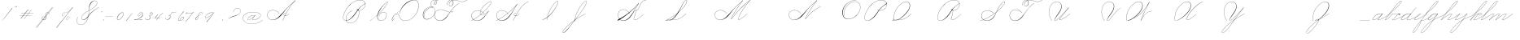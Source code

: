 SplineFontDB: 3.2
FontName: SpencerianCursive
FullName: Spencerian Cursive
FamilyName: Spencerian Cursive
Weight: Regular
Copyright: Copyright (c) 2019, Alireza Alipour (https://github.com/AlirezaAlipour/Spencerian-Cursive).\n\n\nThis Font Software is licensed under the SIL Open Font License, Version 1.1.\nThis license is copied below, and is also available with a FAQ at:\nhttp://scripts.sil.org/OFL\n\n\n-----------------------------------------------------------\nSIL OPEN FONT LICENSE Version 1.1 - 26 February 2007\n-----------------------------------------------------------\n\nPREAMBLE\nThe goals of the Open Font License (OFL) are to stimulate worldwide\ndevelopment of collaborative font projects, to support the font creation\nefforts of academic and linguistic communities, and to provide a free and\nopen framework in which fonts may be shared and improved in partnership\nwith others.\n\nThe OFL allows the licensed fonts to be used, studied, modified and\nredistributed freely as long as they are not sold by themselves. The\nfonts, including any derivative works, can be bundled, embedded, \nredistributed and/or sold with any software provided that any reserved\nnames are not used by derivative works. The fonts and derivatives,\nhowever, cannot be released under any other type of license. The\nrequirement for fonts to remain under this license does not apply\nto any document created using the fonts or their derivatives.\n\nDEFINITIONS\n"Font Software" refers to the set of files released by the Copyright\nHolder(s) under this license and clearly marked as such. This may\ninclude source files, build scripts and documentation.\n\n"Reserved Font Name" refers to any names specified as such after the\ncopyright statement(s).\n\n"Original Version" refers to the collection of Font Software components as\ndistributed by the Copyright Holder(s).\n\n"Modified Version" refers to any derivative made by adding to, deleting,\nor substituting -- in part or in whole -- any of the components of the\nOriginal Version, by changing formats or by porting the Font Software to a\nnew environment.\n\n"Author" refers to any designer, engineer, programmer, technical\nwriter or other person who contributed to the Font Software.\n\nPERMISSION & CONDITIONS\nPermission is hereby granted, free of charge, to any person obtaining\na copy of the Font Software, to use, study, copy, merge, embed, modify,\nredistribute, and sell modified and unmodified copies of the Font\nSoftware, subject to the following conditions:\n\n1) Neither the Font Software nor any of its individual components,\nin Original or Modified Versions, may be sold by itself.\n\n2) Original or Modified Versions of the Font Software may be bundled,\nredistributed and/or sold with any software, provided that each copy\ncontains the above copyright notice and this license. These can be\nincluded either as stand-alone text files, human-readable headers or\nin the appropriate machine-readable metadata fields within text or\nbinary files as long as those fields can be easily viewed by the user.\n\n3) No Modified Version of the Font Software may use the Reserved Font\nName(s) unless explicit written permission is granted by the corresponding\nCopyright Holder. This restriction only applies to the primary font name as\npresented to the users.\n\n4) The name(s) of the Copyright Holder(s) or the Author(s) of the Font\nSoftware shall not be used to promote, endorse or advertise any\nModified Version, except to acknowledge the contribution(s) of the\nCopyright Holder(s) and the Author(s) or with their explicit written\npermission.\n\n5) The Font Software, modified or unmodified, in part or in whole,\nmust be distributed entirely under this license, and must not be\ndistributed under any other license. The requirement for fonts to\nremain under this license does not apply to any document created\nusing the Font Software.\n\nTERMINATION\nThis license becomes null and void if any of the above conditions are\nnot met.\n\nDISCLAIMER\nTHE FONT SOFTWARE IS PROVIDED "AS IS", WITHOUT WARRANTY OF ANY KIND,\nEXPRESS OR IMPLIED, INCLUDING BUT NOT LIMITED TO ANY WARRANTIES OF\nMERCHANTABILITY, FITNESS FOR A PARTICULAR PURPOSE AND NONINFRINGEMENT\nOF COPYRIGHT, PATENT, TRADEMARK, OR OTHER RIGHT. IN NO EVENT SHALL THE\nCOPYRIGHT HOLDER BE LIABLE FOR ANY CLAIM, DAMAGES OR OTHER LIABILITY,\nINCLUDING ANY GENERAL, SPECIAL, INDIRECT, INCIDENTAL, OR CONSEQUENTIAL\nDAMAGES, WHETHER IN AN ACTION OF CONTRACT, TORT OR OTHERWISE, ARISING\nFROM, OUT OF THE USE OR INABILITY TO USE THE FONT SOFTWARE OR FROM\nOTHER DEALINGS IN THE FONT SOFTWARE.
UComments: "2018-12-1: Created with FontForge (http://fontforge.org)"
Version: 001.000
ItalicAngle: 0
UnderlinePosition: -409
UnderlineWidth: 204
Ascent: 2458
Descent: 1638
InvalidEm: 0
LayerCount: 6
Layer: 0 0 "Back" 1
Layer: 1 0 "Fore" 0
Layer: 2 0 "With Intersection" 1
Layer: 3 0 "Open Path" 1
Layer: 4 0 "Guid2" 1
Layer: 5 0 "COMPLETE" 1
XUID: [1021 621 -37808773 11451075]
StyleMap: 0x0000
FSType: 0
OS2Version: 0
OS2_WeightWidthSlopeOnly: 0
OS2_UseTypoMetrics: 1
CreationTime: 1543651486
ModificationTime: 1570467337
PfmFamily: 17
TTFWeight: 400
TTFWidth: 5
LineGap: 369
VLineGap: 0
OS2TypoAscent: 0
OS2TypoAOffset: 1
OS2TypoDescent: 0
OS2TypoDOffset: 1
OS2TypoLinegap: 369
OS2WinAscent: 0
OS2WinAOffset: 1
OS2WinDescent: 0
OS2WinDOffset: 1
HheadAscent: 0
HheadAOffset: 1
HheadDescent: 0
HheadDOffset: 1
OS2Vendor: 'AA  '
Lookup: 2 0 0 "'ccmp' [s] +- *" { "'ccmp' [s] +- *"  } ['ccmp' ('DFLT' <'dflt' > 'latn' <'dflt' > ) ]
Lookup: 2 0 0 "'ccmp' [Lowercase]" { "'ccmp' [Lowercase]"  } ['ccmp' ('DFLT' <'dflt' > 'latn' <'dflt' > ) ]
Lookup: 2 0 0 "'ccmp' [Uppercase]" { "'ccmp' [Uppercase]"  } ['ccmp' ('DFLT' <'dflt' > 'latn' <'dflt' > ) ]
Lookup: 1 0 0 "* +- [a, d, g, q]" { "* +- [a, d, g, q]"  } []
Lookup: 1 0 0 "* +- [e]" { "* +- [e]"  } []
Lookup: 1 0 0 "* +- [c]" { "* +- [c]"  } []
Lookup: 1 0 0 "* +- [m, n, v, x, y, z] - 1" { "* +- [m, n, v, x, y, z] - 1"  } []
Lookup: 1 0 0 "* +- [m, n, v, x, y, z] - 2" { "* +- [m, n, v, x, y, z] - 2"  } []
Lookup: 1 0 0 "* +- [m, n, v, x, y, z] - 3" { "* +- [m, n, v, x, y, z] - 3"  } []
Lookup: 1 0 0 "* +- [m, n, v, x, y, z] - 4" { "* +- [m, n, v, x, y, z] - 4"  } []
Lookup: 1 0 0 "* +- [t]" { "* +- [t]"  } []
Lookup: 1 0 0 "* +- [o]" { "* +- [o]"  } []
Lookup: 1 0 0 "* +- [b, f, h, k, l]" { "* +- [b, f, h, k, l]"  } []
Lookup: 1 0 0 "* +- [p, r, s]" { "* +- [p, r, s]"  } []
Lookup: 1 0 0 "* +- [i, j, u, w]" { "* +- [i, j, u, w]"  } []
Lookup: 1 0 0 "[+AH4A-i] +- *" { "'aalt' [+AH4A-i] +- *-1"  } []
Lookup: 1 0 0 "[+ACIA]" { "[+ACIA]"  } []
Lookup: 6 0 0 "'calt' [s] +- *" { "'calt' [s] +- *-1"  } ['calt' ('DFLT' <'dflt' > 'latn' <'dflt' > ) ]
Lookup: 6 0 0 "'calt' * +- [a, d, g, q]" { "'calt' * +- [a, d, g, q]"  } ['calt' ('DFLT' <'dflt' > 'latn' <'dflt' > ) ]
Lookup: 6 0 0 "'calt' * +- [e]" { "'calt' * +- [e]"  } ['calt' ('DFLT' <'dflt' > 'latn' <'dflt' > ) ]
Lookup: 6 0 0 "'calt' * +- [c]" { "'calt' * +- [c]"  } ['calt' ('DFLT' <'dflt' > 'latn' <'dflt' > ) ]
Lookup: 6 0 0 "'calt' * +- [m, n, v, x, y, z]" { "'calt' * +- [m, n, v, x, y, z]"  } ['calt' ('DFLT' <'dflt' > 'latn' <'dflt' > ) ]
Lookup: 6 0 0 "'calt' * +- [t]" { "'calt' * +- [t]"  } ['calt' ('DFLT' <'dflt' > 'latn' <'dflt' > ) ]
Lookup: 6 0 0 "'calt' * +- [o]" { "'calt' * +- [o]-1"  } ['calt' ('DFLT' <'dflt' > 'latn' <'dflt' > ) ]
Lookup: 6 0 0 "'calt' * +- [b, f, h, k, l]" { "'calt' * +- [b, f, h, k, l]"  } ['calt' ('DFLT' <'dflt' > 'latn' <'dflt' > ) ]
Lookup: 6 0 0 "'calt' * +- [p, r, s]" { "'calt' * +- [p, r, s]-1"  } ['calt' ('DFLT' <'dflt' > 'latn' <'dflt' > ) ]
Lookup: 6 0 0 "'calt' [+AH4A-i] +- *" { "'calt' [+AH4A-i] +- *-1"  } ['calt' ('DFLT' <'dflt' > 'latn' <'dflt' > ) ]
Lookup: 6 0 0 "'calt' * +- [i, j, u, w]" { "'calt' * +- [i, j, u, w]"  } ['calt' ('DFLT' <'dflt' > 'latn' <'dflt' > ) ]
Lookup: 6 0 0 "'calt' [+ACIA]" { "'calt' [+ACIA]"  } ['calt' ('DFLT' <'dflt' > 'latn' <'dflt' > ) ]
Lookup: 1 0 0 "Substitute with nulls" { "Substitute with nulls"  } []
Lookup: 258 0 0 "'kern' Cursive Feature" { } ['kern' ('DFLT' <'dflt' > 'latn' <'dflt' > ) ]
Lookup: 259 0 0 "'curs' [a,d,g,o,q]" { "'curs' [a,d,g,o,q]"  } ['curs' ('DFLT' <'dflt' > 'latn' <'dflt' > ) 'curs' ('DFLT' <'dflt' > 'latn' <'dflt' > ) ]
Lookup: 259 0 0 "'curs' *" { "'curs' *"  } [' RQD' ('DFLT' <'dflt' > 'latn' <'dflt' > ) 'curs' ('DFLT' <'dflt' > 'latn' <'dflt' > ) ]
Lookup: 264 0 0 "'kern' `applying 'curs' features`" { "'kern' `applying 'curs' features`"  } ['kern' ('DFLT' <'dflt' > 'latn' <'dflt' > ) ]
Lookup: 258 0 0 "'kern' *" { "'kern' *" [614,0,2] } [' RQD' ('DFLT' <'dflt' > 'latn' <'dflt' > ) 'kern' ('DFLT' <'dflt' > 'latn' <'dflt' > ) ]
MarkAttachClasses: 1
DEI: 91125
KernClass2: 20 11 "'kern' *"
 3 A B
 3 C R
 9 D J O Q Y
 1 E
 3 F T
 1 G
 3 H P
 1 I
 1 K
 1 L
 3 M U
 1 N
 1 S
 3 V W
 1 X
 1 Z
 2 a_
 7 glyph90
 0 
 4 P001
 2 _r
 4 P005
 2 _h
 2 _e
 4 P004
 2 _a
 7 glyph90
 3 A F
 0 
 0 {} 0 {} 0 {} 0 {} 0 {} 0 {} 0 {} 0 {} 0 {} 0 {} 0 {} 0 {} -1099 {} -819 {} -1163 {} -1366 {} 0 {} -978 {} -800 {} 0 {} -532 {} 0 {} 0 {} -1533 {} 0 {} -1189 {} 0 {} -1397 {} -1186 {} 0 {} -556 {} -757 {} 0 {} 0 {} -1445 {} 0 {} -1135 {} 0 {} -1357 {} -1072 {} 0 {} -70 {} -400 {} 0 {} 0 {} -1906 {} 0 {} -1555 {} 0 {} -1772 {} -1548 {} 0 {} -811 {} -1080 {} 0 {} 0 {} -3118 {} 0 {} -2756 {} 0 {} -2992 {} -2734 {} 0 {} 0 {} -2498 {} 0 {} 0 {} -3103 {} 0 {} -2754 {} 0 {} -2989 {} -2721 {} 0 {} -1347 {} -2183 {} 0 {} 0 {} -2627 {} 0 {} -2280 {} 0 {} -2504 {} -2253 {} 0 {} -216 {} -1961 {} 0 {} 0 {} -2487 {} 0 {} -2152 {} 0 {} -2359 {} -2130 {} 0 {} -444 {} -1615 {} 0 {} 0 {} -1284 {} 0 {} -800 {} 0 {} -1016 {} -938 {} 0 {} 0 {} -1158 {} 0 {} 0 {} -1043 {} 0 {} -696 {} 0 {} -901 {} -701 {} 0 {} -120 {} -395 {} 0 {} 0 {} -917 {} 0 {} -593 {} 0 {} -821 {} -539 {} 0 {} 0 {} 0 {} 0 {} 0 {} -1712 {} 0 {} -1337 {} 0 {} -1547 {} -1358 {} 0 {} 0 {} -924 {} 0 {} 0 {} -2571 {} 0 {} -2224 {} 0 {} -2461 {} -2186 {} 0 {} 0 {} -1850 {} 0 {} 0 {} -2125 {} 0 {} -1744 {} 0 {} -1951 {} -1777 {} 0 {} -307 {} -1405 {} 0 {} 0 {} -2224 {} 0 {} -1869 {} 0 {} -2088 {} -1860 {} 0 {} -745 {} -1630 {} 0 {} 0 {} -1065 {} 0 {} -760 {} 0 {} -977 {} -695 {} 0 {} 0 {} 0 {} 0 {} 0 {} 0 {} 0 {} 0 {} 0 {} 0 {} 0 {} 0 {} 0 {} 0 {} 0 {} 0 {} 0 {} 0 {} 0 {} 0 {} 0 {} 0 {} 0 {} 0 {} 0 {} 0 {} 0 {} 0 {} 0 {} 0 {} 0 {} 0 {} 0 {} 0 {} 0 {} 0 {} 0 {}
ChainSub2: coverage "'calt' * +- [i, j, u, w]" 0 0 0 1
 1 0 1
  Coverage: 20 g_ o_ f_ A_ M_ L_ K_
  FCoverage: 12 a.0 _g.0 h.1
 1
  SeqLookup: 0 "* +- [i, j, u, w]"
EndFPST
ChainSub2: class "'calt' * +- [p, r, s]-1" 4 4 4 1
  Class: 32 q_ g_ b_ o_ a_ c_ f_ A_ M_ L_ K_
  Class: 5 _r _h
  Class: 18 p.0 r.0 s.0 P116.1
  BClass: 32 q_ g_ b_ o_ a_ c_ f_ A_ M_ L_ K_
  BClass: 5 _r _h
  BClass: 18 p.0 r.0 s.0 P116.1
  FClass: 32 q_ g_ b_ o_ a_ c_ f_ A_ M_ L_ K_
  FClass: 5 _r _h
  FClass: 18 p.0 r.0 s.0 P116.1
 2 0 1
  ClsList: 1 2
  BClsList:
  FClsList: 3
 2
  SeqLookup: 0 "* +- [p, r, s]"
  SeqLookup: 1 "Substitute with nulls"
  ClassNames: "All_Others" "Class1" "Class2" "Class3"
  BClassNames: "All_Others" "Class1" "Class2" "Class3"
  FClassNames: "All_Others" "Class1" "Class2" "Class3"
EndFPST
ChainSub2: coverage "'calt' [+AH4A-i] +- *-1" 0 0 0 1
 1 0 1
  Coverage: 2 a_
  FCoverage: 11 a.0 _t _g.0
 1
  SeqLookup: 0 "[+AH4A-i] +- *"
EndFPST
ChainSub2: coverage "'calt' [s] +- *-1" 0 0 0 1
 1 0 1
  Coverage: 6 P116.1
  FCoverage: 32 _a _h _c _e a.0 _g.0 _m _o _r _t
 1
  SeqLookup: 0 "'ccmp' [s] +- *"
EndFPST
ChainSub2: coverage "'calt' * +- [b, f, h, k, l]" 0 0 0 1
 2 0 1
  Coverage: 32 b_ c_ o_ q_ a_ f_ g_ A_ M_ L_ K_
  Coverage: 2 _h
  FCoverage: 3 h.1
 2
  SeqLookup: 0 "* +- [b, f, h, k, l]"
  SeqLookup: 1 "Substitute with nulls"
EndFPST
ChainSub2: coverage "'calt' * +- [o]-1" 0 0 0 1
 1 0 1
  Coverage: 32 a_ c_ b_ o_ g_ f_ q_ A_ M_ L_ K_
  FCoverage: 2 _o
 1
  SeqLookup: 0 "* +- [o]"
EndFPST
ChainSub2: coverage "'calt' * +- [t]" 0 0 0 1
 1 0 1
  Coverage: 23 g_ f_ o_ q_ A_ M_ L_ K_
  FCoverage: 6 _t h.1
 1
  SeqLookup: 0 "* +- [t]"
EndFPST
ChainSub2: coverage "'calt' [+ACIA]" 0 0 0 1
 1 0 1
  Coverage: 8 quotedbl
  FCoverage: 48 glyph90 exclam quotesingle glyph98 hyphen period
 1
  SeqLookup: 0 "[+ACIA]"
EndFPST
ChainPos2: coverage "'kern' `applying 'curs' features`" 0 0 0 1
 2 0 0
  Coverage: 731 uni0000 glyph90 exclam quotedbl numbersign dollar percent ampersand quotesingle glyph98 hyphen period zero one two three four five six seven eight nine colon semicolon question at A B C D E F G H I J K L M N O P Q R S T U V W X Y Z underscore a b c d e f g h i j k l m n o p q r s t u v w x y z cent _r _a P001 a.0 d.0 _g.0 q_ h.0 _m f.0 h.1 b_ _c _h e.0 _e k.0 _o p.0 r.0 s.0 _t x.0 z.0 f_ P004 null1 b.0 a_ m.0 a_c a_bi a_a P005 a_m c_e c_c b_m b__m g_m i.0 Quotation_Mark2 g_e.. b_e b_c b_a f_a f_e f_m c_a g_p g_a g_t g_ g_o o_c b_b b_p P116.1 o_a o_b o_e o_i o_m o_p a_o b_o o_o f_o q_a q_p q_b q_e q_c q_m q_o c_ P9012 c_o f_b g__m m__m g_b g_i i_c o_ g_c A_ A_a A_b A_c A_e A_i A_m A_p A_o M_ M_a M_b M_c M_e M_i M_m M_p M_o
  Coverage: 0 
 2
  SeqLookup: 0 "'curs' *"
  SeqLookup: 0 "'curs' [a,d,g,o,q]"
EndFPST
ChainSub2: class "'calt' * +- [m, n, v, x, y, z]" 6 6 6 4
  Class: 15 a_ q_ z.0 f_ c_
  Class: 8 b_ o_ A_
  Class: 2 _m
  Class: 2 g_
  Class: 8 M_ K_ L_
  BClass: 15 a_ q_ z.0 f_ c_
  BClass: 8 b_ o_ A_
  BClass: 2 _m
  BClass: 2 g_
  BClass: 8 M_ K_ L_
  FClass: 15 a_ q_ z.0 f_ c_
  FClass: 8 b_ o_ A_
  FClass: 2 _m
  FClass: 2 g_
  FClass: 8 M_ K_ L_
 2 0 0
  ClsList: 1 3
  BClsList:
  FClsList:
 2
  SeqLookup: 0 "* +- [m, n, v, x, y, z] - 1"
  SeqLookup: 1 "* +- [m, n, v, x, y, z] - 1"
 2 0 0
  ClsList: 2 3
  BClsList:
  FClsList:
 2
  SeqLookup: 0 "* +- [m, n, v, x, y, z] - 1"
  SeqLookup: 1 "* +- [m, n, v, x, y, z] - 2"
 2 0 0
  ClsList: 4 3
  BClsList:
  FClsList:
 2
  SeqLookup: 0 "* +- [m, n, v, x, y, z] - 1"
  SeqLookup: 1 "* +- [m, n, v, x, y, z] - 3"
 2 0 0
  ClsList: 5 3
  BClsList:
  FClsList:
 2
  SeqLookup: 0 "* +- [m, n, v, x, y, z] - 1"
  SeqLookup: 1 "* +- [m, n, v, x, y, z] - 4"
  ClassNames: "All_Others" "Class1" "Class2" "Class3" "Class4" "Class5"
  BClassNames: "All_Others" "Class1" "Class2" "Class3" "Class4" "Class5"
  FClassNames: "All_Others" "Class1" "Class2" "Class3" "Class4" "Class5"
EndFPST
ChainSub2: coverage "'calt' * +- [a, d, g, q]" 0 0 0 1
 1 0 1
  Coverage: 36 a_ c_ q_ z.0 f_ g_ o_ b_ A_ M_ L_ K_
  FCoverage: 2 _a
 1
  SeqLookup: 0 "* +- [a, d, g, q]"
EndFPST
ChainSub2: coverage "'calt' * +- [c]" 0 0 0 1
 1 0 1
  Coverage: 41 a_ c_ q_ _g.0 z.0 f_ o_ b_ g_ A_ M_ L_ K_
  FCoverage: 2 _c
 1
  SeqLookup: 0 "* +- [c]"
EndFPST
ChainSub2: coverage "'calt' * +- [e]" 0 0 0 1
 2 0 1
  Coverage: 36 a_ c_ q_ g_ z.0 f_ b_ o_ A_ M_ L_ K_
  Coverage: 2 _e
  FCoverage: 3 e.0
 2
  SeqLookup: 0 "* +- [e]"
  SeqLookup: 1 "Substitute with nulls"
EndFPST
LangName: 1033
Encoding: Custom
UnicodeInterp: none
NameList: AGL For New Fonts
DisplaySize: -128
AntiAlias: 1
FitToEm: 0
WinInfo: 126 14 6
BeginPrivate: 0
EndPrivate
Grid
6803 4715 m 1
 1085 -2592 l 1
 6803 4715 l 1
7583 4715 m 1
 1865 -2592 l 1
 7583 4715 l 1
6023 4715 m 5
 305 -2592 l 5
 6023 4715 l 5
3675 2572 m 25
 -3893 -1796 l 25
 3675 2572 l 25
2962 2609 m 25
 -4606 -1759 l 25
 2962 2609 l 25
2924 4734 m 1
 -2794 -2573 l 1
 2924 4734 l 1
5265 2590 m 25
 -2303 -1778 l 25
 5265 2590 l 25
4470 4718 m 1
 -1248 -2589 l 1
 4470 4718 l 1
5244 4715 m 1
 -474 -2592 l 1
 5244 4715 l 1
-3056 -1763 m 25
 4512 2605 l 1049
-4096 0 m 0
 8192 0 l 1024
  Named: "Base Line"
-1989 -2540 m 1
 3729 4768 l 1025
-4096 1638 m 0
 8192 1638 l 1024
-4096 819 m 0
 8192 819 l 1024
-4096 -819 m 0
 8192 -819 l 1024
EndSplineSet
AnchorClass2: "cursive 2" "'curs' [a,d,g,o,q]" "Cursive 1" "'curs' *"
BeginChars: 262 232

StartChar: O
Encoding: 40 79 0
Width: 2754
VWidth: 0
Flags: HW
HStem: 2439 19<1843.94 1973>
VStem: 225 58<593.212 1136.74> 2469 19<1382.88 1647>
LayerCount: 6
Fore
SplineSet
1973 2458 m 3
 1265 2458 225 1869 225 866 c 3
 225 -742 2488 142 2488 1507 c 3
 2488 3101 93.1416015625 1924.5078125 481 477 c 1
 500 483 l 1
 119.794921875 1901.9453125 2469 3070 2469 1507 c 3
 2469 195 283 -707.004882812 283 856 c 3
 283 1902 1305 2439 1973 2439 c 0
 1973 2458 l 3
EndSplineSet
EndChar

StartChar: A
Encoding: 26 65 1
Width: 4105
VWidth: 0
Flags: HW
HStem: 0 21G<2170 2392.18> 2435 20G<3430.9 3784>
AnchorPoint: "Cursive 1" 3779 2450 entry 0
AnchorPoint: "Cursive 1" 2610 853 exit 0
LayerCount: 6
Back
Refer: 164 -1 S 1 0 0 1 2097 1639 2
Refer: 184 -1 N 1 0 0 1 296 0 2
Fore
SplineSet
3770 2455 m 1
 3784 2442 l 1
 3108.17773438 1691.42382812 2596.3515625 917.171875 2188 0 c 1
 2170 8 l 1
 2579.55078125 927.8671875 3091.79980469 1701.78222656 3770 2455 c 1
EndSplineSet
Layer: 2
SplineSet
2171.89648438 0 m 1
 2578.52539062 925.155273438 3127.19433594 1751.49804688 3772.546875 2457.59960938 c 1
 3788.92675781 2457.59960938 l 1
 3147.2109375 1747.01855469 2599.9296875 921.624023438 2188.28710938 0 c 1
 2171.89648438 0 l 1
  Spiro
    3772.54 2457.6 v
    3788.92 2457.6 v
    2877.46 1269.76 o
    2188.28 0 v
    2171.89 0 v
    2855.84 1269.76 o
    0 0 z
  EndSpiro
3788.91992188 2457.59960938 m 5
 3332.27734375 2134.75195312 2932.48339844 1748.54980469 2573.24023438 1327.09960938 c 4
 2268.41503906 969.491210938 2008.79492188 566.670898438 1646.41992188 267.528320312 c 4
 1467.03417969 119.444335938 1257.4296875 4.3544921875 1009.35253906 4.3544921875 c 4
 617.938476562 4.3544921875 295.96484375 292.556640625 295.96484375 685.6171875 c 4
 295.96484375 1053.05273438 584.334960938 1289.71386719 943.41015625 1289.71386719 c 4
 1319.45605469 1289.71386719 1591.6640625 1075.07324219 1761.11035156 840.967773438 c 5
 1752.91992188 832.776367188 l 5
 1577.13964844 1074.08691406 1309.62402344 1266.55078125 951.408203125 1266.55078125 c 4
 595.52734375 1266.55078125 315.672851562 1039.8359375 315.672851562 683.5703125 c 4
 315.672851562 311.830078125 627.6171875 36.4560546875 972.4296875 36.4560546875 c 4
 1241.21386719 36.4560546875 1443.3984375 181.829101562 1597.26953125 316.6796875 c 4
 1951.23144531 626.887695312 2240.00195312 1003.65039062 2556.84960938 1351.6796875 c 4
 2925.90234375 1757.05175781 3309.28027344 2149.25 3772.54003906 2457.59960938 c 5
 3788.91992188 2457.59960938 l 5
  Spiro
    3788.92 2457.6 v
    3190.91 1974.27 o
    2573.24 1327.1 o
    1646.42 267.528 o
    1048.41 5.384 o
    368.469 390.408 o
    352.085 939.272 o
    1269.59 1225.99 o
    1761.11 840.968 v
    1752.92 832.776 v
    1113.94 1250.57 o
    360.277 906.504 o
    442.197 308.488 o
    925.53 38.152 o
    1597.27 316.68 o
    2556.85 1351.68 o
    3174.52 1990.66 o
    3772.54 2457.6 v
    0 0 z
  EndSpiro
2606.61914062 864.967773438 m 1
 2598.42675781 848.583984375 l 1
 2449.62988281 923.078125 2246.56152344 770.506835938 2355.45117188 615.368164062 c 0
 2404.0078125 546.184570312 2510.95996094 522.309570312 2609.08300781 558.967773438 c 0
 2729.28125 603.83203125 2822.07421875 711.03515625 2885.14746094 815.81640625 c 1
 2901.53125 815.81640625 l 1
 2837.29492188 708.584960938 2742.8984375 603.592773438 2622.53125 554.967773438 c 0
 2483.34179688 498.748046875 2319.33398438 552.782226562 2311.70703125 692.935546875 c 0
 2303.91503906 836.543945312 2467.94726562 921.998046875 2606.61914062 864.967773438 c 1
  Spiro
    2606.61 864.968 v
    2598.42 848.584 v
    2369.04 807.624 o
    2328.08 692.936 o
    2418.2 561.864 o
    2770.45 668.36 o
    2885.14 815.816 v
    2901.52 815.816 v
    2786.84 668.36 o
    2426.39 545.48 o
    2311.7 692.936 o
    2385.43 840.392 o
    0 0 z
  EndSpiro
EndSplineSet
MultipleSubs2: "'ccmp' [Uppercase]" AMN A A_
EndChar

StartChar: N
Encoding: 39 78 2
Width: 2511
VWidth: 0
Flags: HW
HStem: 16.3838 32.7686<-973.437 -698.681> 2437.6 20G<1604.81 1758.45>
VStem: -1533.43 25.6934<574.053 818.98>
AnchorPoint: "Cursive 1" 1748 2450 entry 0
LayerCount: 6
Back
Refer: 164 -1 S 1 0 0 1 66 1639 2
Fore
SplineSet
281 110 m 0
 426.150390625 508.795898438 1301.50195312 1851.70605469 1742 2458 c 1
 1757 2446 l 1
 1321.79980469 1842.03710938 441.28125 496.485351562 299 102 c 0
 262.2109375 0 274.774414062 -8.6044921875 344 80 c 0
 1043.10253906 974.809570312 1515.01074219 1309.2578125 2220 1638 c 1
 2227 1620 l 1
 1535.28808594 1297.52636719 1044.52929688 945.719726562 358 67 c 0
 278.0859375 -35.2861328125 233.124023438 -21.5380859375 281 110 c 0
EndSplineSet
MultipleSubs2: "'ccmp' [Uppercase]" AMN N
EndChar

StartChar: M
Encoding: 38 77 3
Width: 2937
VWidth: 0
Flags: HW
HStem: 2438 20G<1510 1745 2117 2663>
AnchorPoint: "Cursive 1" 1198 279 exit 0
AnchorPoint: "Cursive 1" 1736 2450 entry 0
LayerCount: 6
Back
Refer: 228 -1 S 1 0 0 1 -1686 0 2
Refer: 164 -1 N 1 0 0 1 54 1639 2
Fore
SplineSet
269 110 m 0
 414 509 1290 1852 1730 2458 c 1
 1745 2446 l 1
 1310 1842 429 496 287 102 c 0
 250 0 263 -9 332 80 c 0
 1031 975 1585 1658 2649 2458 c 1
 2663 2445 l 1
 2170 1879 1437.90332031 819.329101562 1206 273 c 1
NamedP: "67 degree"
 1188 280 l 1
 1428.42089844 846.395507812 2101 1811 2590 2389 c 1
 1583 1609 1018 926 346 67 c 0
 266 -35 221 -22 269 110 c 0
EndSplineSet
Layer: 2
SplineSet
269 110 m 4
 414 509 1290 1852 1730 2458 c 5
 1745 2446 l 5
 1310 1842 429 496 287 102 c 4
 250 0 263 -9 332 80 c 4
 1031 975 1585 1658 2649 2458 c 5
 2660 2443 l 5
 1609 1641 1033 946 346 67 c 4
 266 -35 221 -22 269 110 c 4
1188 281 m 5
 1437 871 2157 1891 2649 2458 c 5
 2663 2445 l 5
 2170 1879 1441 818 1206 273 c 5
 1188 281 l 5
EndSplineSet
MultipleSubs2: "'ccmp' [Uppercase]" AMN M M_
EndChar

StartChar: T
Encoding: 45 84 4
Width: 4724
VWidth: 0
Flags: HW
HStem: 16.3838 32.7686<1197.02 1461.86> 2437.6 20G<4600.35 4674.99>
VStem: 629.148 26.1143<569.25 818.978> 2151.86 8.19141<1851.39 1882.3> 2391.18 18.0713<1871.39 2002.28> 2921.9 16.3838<2084.1 2231.41>
LayerCount: 6
Fore
SplineSet
3393 2089 m 1
 2570.49316406 1614.12597656 2126 689 1755 327 c 0
 1526.06054688 103.615234375 1237.30957031 0 969 0 c 0
 39.578125 0 9.998046875 1314 1097 1314 c 0
 1493.24707031 1314 1717.42578125 1081.05566406 1879 933 c 1
 1866.00097656 919 l 1
 1697.97558594 1072.96679688 1453.03515625 1295 1097 1295 c 0
 35.99609375 1295 79.9638671875 26 969 26 c 0
 1217.65527344 26 1499.32421875 140.8203125 1734 375.051757812 c 0
 2289 929 2573.70703125 1636.59960938 3385 2105 c 1
 3393 2089 l 1
4384 2458 m 1
 4393 2441 l 1
 3658.47167969 2016.91992188 3425 2439 2843 2439 c 0
 2750.61621094 2439 2654.90039062 2425.43457031 2565.05761719 2398.70507812 c 1
 2634.46679688 2346.21972656 2680 2256.33105469 2680 2126 c 0
 2680 1754.99902344 2126 1525 2126 1944 c 0
 2126 2179.79980469 2300.0078125 2332.04003906 2517.36328125 2405.69628906 c 1
 2304.06445312 2534.42871094 1894 2294.22753906 1894 1851 c 1
 1875 1851 l 1
 1875 2334.77050781 2312.79003906 2552.60351562 2542.66992188 2413.86035156 c 1
 2639.09570312 2443.42578125 2742.84765625 2458 2843 2458 c 0
 3418 2458 3665.42382812 2043.12988281 4384 2458 c 1
2539.26757812 2390.61523438 m 1
 2321.77539062 2318.80664062 2145 2167.95410156 2145 1944 c 0
 2145 1554.90625 2643 1782.94726562 2643 2126 c 0
 2643 2255.13964844 2602.03613281 2341.59863281 2539.26757812 2390.61523438 c 1
EndSplineSet
Layer: 2
SplineSet
4384 2458 m 5
 4393 2441 l 5
 3658.47167969 2016.91992188 3425 2439 2843 2439 c 7
 2515 2439 2145 2268.00195312 2145 1944 c 7
 2145 1554.90625 2643 1782.94726562 2643 2126 c 7
 2643 2678.20410156 1894 2450.02050781 1894 1851 c 4
 1875 1851 l 7
 1875 2507.00097656 2680 2674 2680 2126 c 7
 2680 1754.99902344 2126 1525 2126 1944 c 7
 2126 2292 2505 2458 2843 2458 c 7
 3418 2458 3665.42382812 2043.12988281 4384 2458 c 5
  Spiro
    4384 2458 v
    4393 2441 v
    3794.52 2252 o
    3339.85 2345.42 o
    2843 2439 o
    2516.57 2382.78 o
    2252.87 2216.11 o
    2145 1944 o
    2273.89 1742.05 o
    2514.11 1840.09 o
    2643 2126 o
    2449.15 2433.17 o
    2087.85 2310.93 o
    1894 1851 o
    1875 1851 o
    2083.35 2335.32 o
    2471.65 2443.94 o
    2680 2126 o
    2536.62 1821.04 o
    2269.38 1722.56 o
    2126 1944 o
    2236.57 2231.7 o
    2507.21 2402.19 o
    2843 2458 o
    3337.95 2365.94 o
    3793.39 2273.61 o
    0 0 z
  EndSpiro
3393 2089 m 5
 2570.49316406 1614.12597656 2126 689 1755 327 c 4
 1526.06054688 103.615234375 1237.30957031 0 969 0 c 7
 39.578125 0 9.998046875 1314 1097 1314 c 7
 1493.24707031 1314 1717.42578125 1081.05566406 1879 933 c 5
 1866.00097656 919 l 5
 1697.97558594 1072.96679688 1453.03515625 1295 1097 1295 c 7
 35.99609375 1295 79.9638671875 26 969 26 c 7
 1217.65527344 26 1499.32421875 140.8203125 1734 375.051757812 c 4
 2289 929 2573.70703125 1636.59960938 3385 2105 c 5
 3393 2089 l 5
EndSplineSet
EndChar

StartChar: F
Encoding: 31 70 5
Width: 4681
VWidth: 0
Flags: HW
HStem: 16.3838 32.7686<929.33 1194.1> 2437.6 20G<4340.36 4415>
VStem: 1891.86 8.19141<1851.39 1882.3> 2131.19 18.0713<1871.39 2002.28> 2498.07 32.7676<942.08 972.811> 2661.91 16.3838<2084.1 2231.41>
LayerCount: 6
Fore
SplineSet
4390 2458 m 1
 4399 2441 l 1
 3664.47167969 2016.91992188 3431 2439 2849 2439 c 0
 2756.61621094 2439 2660.90039062 2425.43457031 2571.05761719 2398.70507812 c 1
 2640.46679688 2346.21972656 2686 2256.33105469 2686 2126 c 0
 2686 1754.99902344 2132 1525 2132 1944 c 0
 2132 2179.79980469 2306.0078125 2332.04003906 2523.36328125 2405.69628906 c 1
 2310.06445312 2534.42871094 1900 2294.22753906 1900 1851 c 1
 1881 1851 l 1
 1881 2334.77050781 2318.79003906 2552.60351562 2548.66992188 2413.86035156 c 1
 2645.09570312 2443.42578125 2748.84765625 2458 2849 2458 c 0
 3424 2458 3671.42382812 2043.12988281 4390 2458 c 1
2601 1090 m 2
 2596 1090 2532 969 2535 942 c 1
 2498 942 l 1
 2572.61425781 1071.33203125 l 1
 2467.47949219 1015.74609375 2368.56445312 989.693359375 2273.52929688 983.893554688 c 1
 2076.54785156 716.984375 1912.63476562 474.95703125 1761 327 c 0
 1532.06054688 103.615234375 1243.30957031 0 975 0 c 0
 45.578125 0 15.998046875 1314 1103 1314 c 0
 1561.72167969 1314 1874.65039062 984.745117188 2260.27539062 999.883789062 c 1
 2560.62011719 1397.43359375 2865.23046875 1801.44726562 3391 2105 c 1
 3399 2089 l 1
 2920.02246094 1812.46191406 2569.23535156 1383.23535156 2286.50292969 1001.44335938 c 1
 2381.33398438 1009.0078125 2480.77832031 1037.94042969 2588 1098 c 1
 2601 1090 l 2
2247.36621094 982.798828125 m 1
 1858.29589844 973.939453125 1531.546875 1295 1103 1295 c 0
 41.99609375 1295 85.9638671875 26 975 26 c 0
 1223.65527344 26 1505.32421875 140.8203125 1740 375.051757812 c 0
 1930.17089844 564.862304688 2088.60644531 772.712890625 2247.36621094 982.798828125 c 1
2545.26757812 2390.61523438 m 1
 2327.77539062 2318.80664062 2151 2167.95410156 2151 1944 c 0
 2151 1554.90625 2649 1782.94726562 2649 2126 c 0
 2649 2255.13964844 2608.03613281 2341.59863281 2545.26757812 2390.61523438 c 1
EndSplineSet
Layer: 2
SplineSet
2601 1090 m 29
 2596 1090 2532 969 2535 942 c 13
 2498 942 l 5
 2588 1098 l 5
 2601 1090 l 29
  Spiro
    2601 1090 v
    2581.03 1057.69 o
    2549.64 992.305 o
    2535 942 v
    2498 942 v
    2588 1098 v
    0 0 z
  EndSpiro
4390 2458 m 5
 4399 2441 l 5
 3664.47167969 2016.91992188 3431 2439 2849 2439 c 7
 2521 2439 2151 2268.00195312 2151 1944 c 7
 2151 1554.90625 2649 1782.94726562 2649 2126 c 7
 2649 2678.20410156 1900 2450.02050781 1900 1851 c 4
 1881 1851 l 7
 1881 2507.00097656 2686 2674 2686 2126 c 7
 2686 1754.99902344 2132 1525 2132 1944 c 7
 2132 2292 2511 2458 2849 2458 c 7
 3424 2458 3671.42382812 2043.12988281 4390 2458 c 5
3399 2089 m 5
 2576.49316406 1614.12597656 2132 689 1761 327 c 4
 1532.06054688 103.615234375 1243.30957031 0 975 0 c 7
 45.578125 0 15.998046875 1314 1103 1314 c 7
 1683.8984375 1314 2031 786 2588 1098 c 5
 2594 1083 l 5
 2034 768 1652.04785156 1295 1103 1295 c 7
 41.99609375 1295 85.9638671875 26 975 26 c 7
 1223.65527344 26 1505.32421875 140.8203125 1740 375.051757812 c 4
 2295 929 2579.70703125 1636.59960938 3391 2105 c 5
 3399 2089 l 5
EndSplineSet
EndChar

StartChar: K
Encoding: 36 75 6
Width: 4090
VWidth: 0
Flags: HW
HStem: 0 8.19238<2241.85 2346.5> 1129.84 6.13574<2131.04 2203.48> 1302.53 8.19141<2076.64 2119.43> 2449.41 8.19141<3466.16 3596>
VStem: 25.9824 25.9688<569.36 818.968>
AnchorPoint: "Cursive 1" 2299 277 exit 0
LayerCount: 6
Back
Refer: 218 -1 S 1 0 0 1 358 0 2
Refer: 143 -1 N 1 0 0 1 1227 0 2
Fore
SplineSet
3811 2439 m 0
 3811 2458 l 3
 2875 2458 3045.0336438 1215 2515 1215 c 3
 2257 1215 2239 1358 2322 1358 c 3
 2677 1358 2361 579 2289 277 c 1
 2308 273 l 1
 2381.8125 569.046875 2707 1377 2322 1377 c 3
 2219 1377 2220 1196 2515 1196 c 3
 3065.93012261 1196 2890 2439 3811 2439 c 0
2884 2114 m 1
 2167 1261 1267 525 238 0 c 1
 229 17 l 1
 1251 538 2158 1278 2869 2126 c 1
 2884 2114 l 1
2884 2114 m 1
 2418 1333 l 2
 2154 888 1703 -3 917 -3 c 3
 473 -3 244 384 244 674 c 3
 244 1428 1316 1571 1732 851 c 1
 1715 841 l 1
 1309 1545 264 1408 264 673 c 3
 264 402 477 32 917 32 c 3
 1549 32 2075 823 2400 1352 c 2
 2867 2123 l 1
 2884 2114 l 1
EndSplineSet
Layer: 2
SplineSet
2315 1281 m 3
 2209.92382812 1281 2182 1159 2383 1159 c 3
 3111 1159 2892 2439 3811 2439 c 0
 3811 2458 l 3
 2875 2458 3087 1178 2383 1178 c 3
 2224 1178 2229.99414062 1260 2314 1260 c 3
 2508.0234375 1260 2593.13183594 863.655273438 2034 148 c 9
 2049 136 l 17
 2616.4921875 862.356445312 2528.03710938 1281 2315 1281 c 3
2884 2114 m 1
 2167 1261 1267 525 238 0 c 1
 229 17 l 1
 1251 538 2158 1278 2869 2126 c 1
 2884 2114 l 1
2884 2114 m 1
 2418 1333 l 2
 2154 888 1703 -3 917 -3 c 3
 473 -3 244 384 244 674 c 3
 244 1428 1316 1571 1732 851 c 1
 1715 841 l 1
 1309 1545 264 1408 264 673 c 3
 264 402 477 32 917 32 c 3
 1549 32 2075 823 2400 1352 c 2
 2867 2123 l 1
 2884 2114 l 1
EndSplineSet
MultipleSubs2: "'ccmp' [Uppercase]" K K_
EndChar

StartChar: H
Encoding: 33 72 7
Width: 4648
VWidth: 0
Flags: HW
HStem: 0 21G<2386.53 2414> 782.816 20G<3115.9 3148.38> 853.656 14.7197<2702.62 2818.17> 2437.6 20G<4176.3 4360.8>
VStem: 323.839 25.9688<569.36 818.968>
AnchorPoint: "Cursive 1" 2861 853 exit 0
LayerCount: 6
Back
Refer: 184 -1 S 1 0 0 1 547 0 2
Fore
SplineSet
4344 2440 m 1
 3676 2143 3282 1590 2936 965 c 2
 2403 0 l 1
 2386 9 l 1
 2919 975 l 2
 3262 1599 3668 2161 4336 2458 c 1
 4344 2440 l 1
546 154 m 1
 386 293 304 501 304 674 c 0
 304 1391 1275 1556 1727 950 c 1
 2170 1306 2574 1703 2929 2126 c 1
 2944 2114 l 1
 2478 1333 l 2
 2214 888 1763 -3 977 -3 c 0
 807 -3 668 54 562 141 c 1
 475 93 387 45 298 0 c 1
 289 17 l 1
 375 61 461 107 546 154 c 1
1711 938 m 1
 1269 1531 324 1372 324 673 c 0
 324 506 405 300 571 168 c 1
 973 393 1354 653 1711 938 c 1
1738 934 m 1
 1757 908 1775 880 1792 851 c 1
 1775 841 l 1
 1759 869 1741 896 1723 922 c 1
 1368 638 989 380 588 155 c 1
 688 80 818 32 977 32 c 0
 1609 32 2135 823 2460 1352 c 1
 2866 2023 l 1
 2527 1631 2149 1265 1738 934 c 1
EndSplineSet
Layer: 2
SplineSet
4344 2440 m 1
 3676 2143 3282 1590 2936 965 c 1
 2403 0 l 1
 2386 9 l 1
 2919 975 l 1
 3262 1599 3668 2161 4336 2458 c 1
 4344 2440 l 1
  Spiro
    4344 2440 v
    3759.47 2064.93 o
    3305.97 1558.63 o
    2936 965 v
    2403 0 v
    2386 9 v
    2919 975 v
    3289.96 1570.25 o
    3748.48 2080.64 o
    4336 2458 v
    0 0 z
  EndSpiro
2944 2114 m 5
 2227 1261 1327 525 298 0 c 5
 289 17 l 5
 1310.76171875 537.61328125 2217.63964844 1278.234375 2929 2126 c 5
 2944 2114 l 5
2944 2114 m 5
 2478 1333 l 6
 2214 888 1762.59277344 -3 977 -3 c 7
 532.990234375 -3 304 383.916015625 304 674 c 7
 304 1428 1376.29492188 1571.02246094 1792 851 c 5
 1775 841 l 5
 1368.5 1545.07910156 324 1408 324 673 c 7
 324 402.44140625 536.862304688 32 977 32 c 7
 1609.01269531 32 2134.61035156 823.2421875 2460 1352 c 6
 2927 2123 l 5
 2944 2114 l 5
EndSplineSet
MultipleSubs2: "'ccmp' [Uppercase]" H A_
EndChar

StartChar: P
Encoding: 41 80 8
Width: 3386
VWidth: 0
Flags: HW
HStem: 16.3838 32.7686<824.334 1108.27> 1261.57 8.19141<2332.99 2355.49>
LayerCount: 6
Fore
SplineSet
2229 1196 m 0
 2784 1196 3115 1675 3034 2043 c 1
 3066 2060 3100 2077 3134 2094 c 1
 3123 2110 l 1
 3091 2094 3059 2078 3029 2062 c 1
 2971 2282 2762 2458 2360 2458 c 0
 830 2458 -354 0 596 0 c 0
 897 0 1307 215 1704 694 c 0
 1834 851 1944 1027 2077 1208 c 1
 2120 1201 2170 1196 2229 1196 c 0
3010 2052 m 1
 2533 1797 2254 1509 2039 1236 c 1
 1921 1265 1870 1315 1855 1329 c 1
 1842 1315 l 1
 1855 1304 1903 1251 2026 1219 c 1
 1890 1045 1779 878 1656 730 c 0
 1264 259 882 19 596 19 c 0
 -318 19 853 2439 2360 2439 c 0
 2751 2439 2955 2267 3010 2052 c 1
3015 2033 m 1
 3091 1677 2771 1215 2229 1215 c 0
 2176 1215 2130 1219 2090 1225 c 1
 2293 1499 2553 1785 3015 2033 c 1
EndSplineSet
Layer: 2
SplineSet
2229 1196 m 7
 3129.98632812 1196 3438.36621094 2458 2360 2458 c 7
 829.860351562 2458 -354.213867188 0 596 0 c 7
 897 0 1307 215 1704 694 c 4
 2050 1112 2256 1667 3134 2094 c 5
 3123 2110 l 5
 2240 1676 1989 1131 1656 730 c 4
 1264 259 882 19 596 19 c 7
 -317.69140625 19 852.813476562 2439 2360 2439 c 7
 3404 2439 3112.00097656 1215 2229 1215 c 7
 1970.765625 1215 1876 1309 1855 1329 c 13
 1842 1315 l 21
 1861.24511719 1300 1948.984375 1196 2229 1196 c 7
EndSplineSet
EndChar

StartChar: B
Encoding: 27 66 9
Width: 3380
VWidth: 0
Flags: HW
HStem: -122.332 10.9229<1271.84 1415.89> 16.3838 32.7686<471.96 755.955> 1219.7 14.2236<2066.6 2248.58> 1327.1 8.19238<1446.7 1456.33>
VStem: 809.16 32.7676<293.858 631.687> 1962.55 13.959<1287.15 1340.11>
LayerCount: 6
Fore
SplineSet
3158 2094 m 1
 2280 1667 2074 1112 1728 694 c 0
 1331 215 921 0 620 0 c 3
 -330.213867188 0 853.860351562 2458 2384 2458 c 3
 3462.36621094 2458 3153.98632812 1196 2253 1196 c 3
 1958 1196 1957 1377 2060 1377 c 3
 2108.76464844 1377 2293.36425781 1323.57128906 2293.36425781 914 c 3
 2293.36425781 359.995117188 1798.01953125 -271 1165 -271 c 3
 268 -271 528 924 1411 1176 c 1
 1416 1157 l 1
 517 894 330 -252 1165 -252 c 3
 1792 -252 2273.56445312 375.873046875 2273.56445312 914 c 3
 2273.56445312 1277.18457031 2126.70800781 1358 2060 1358 c 3
 1976.78320312 1358 1994.765625 1215 2253 1215 c 3
 3136.00097656 1215 3428 2439 2384 2439 c 3
 876.813476562 2439 -293.69140625 19 620 19 c 3
 906 19 1288 259 1680 730 c 0
 2013 1131 2264 1676 3147 2110 c 1
 3158 2094 l 1
EndSplineSet
Layer: 2
SplineSet
3034.06640625 2052.09570312 m 1
 2978.88769531 2267.07617188 2775.27148438 2439 2384 2439 c 0
 876.813476562 2439 -293.69140625 19 620 19 c 0
 628.048828125 19 636.174804688 19.1904296875 644.374023438 19.5703125 c 1
 494.55859375 390.130859375 807.0546875 1003.63964844 1411 1176 c 1
 1416 1157 l 1
 797.790039062 976.14453125 516.271484375 377.733398438 672.252929688 21.56640625 c 1
 951.665039062 48.4921875 1311.41210938 287.130859375 1680 730 c 0
 1806.33105469 882.12890625 1920.86035156 1054.98242188 2062.57324219 1234.63769531 c 1
 1966.63867188 1287.79882812 1987.69238281 1377 2060 1377 c 0
 2077.53320312 1377 2112.62792969 1370.09277344 2150.38769531 1342.20703125 c 1
 2353.95898438 1582.49316406 2618.51660156 1829.83691406 3034.06640625 2052.09570312 c 1
2074.37890625 1249.54003906 m 1
 2095.203125 1275.70996094 2116.625 1302.01660156 2138.76367188 1328.41601562 c 1
 2109.30761719 1350.16601562 2080.76953125 1358 2060 1358 c 0
 2003.40429688 1358 1993.6171875 1291.85742188 2074.37890625 1249.54003906 c 1
2222.8828125 1215.68066406 m 1
 2207.15820312 1251.40332031 2188.98925781 1278.87011719 2170.19433594 1299.69726562 c 1
 2152.56933594 1277.046875 2135.41015625 1254.44238281 2118.63476562 1231.91015625 c 1
 2146.76269531 1223.52246094 2181.26757812 1217.61035156 2222.8828125 1215.68066406 c 1
2244.12792969 1215.05664062 m 0
 2247.05273438 1215.01953125 2250.01074219 1215 2253 1215 c 0
 2795.30957031 1215 3114.69335938 1676.69335938 3038.56152344 2032.96679688 c 1
 2626.109375 1811.51953125 2375.34667969 1560.59765625 2181.65234375 1314.34277344 c 1
 2203.95507812 1290.69238281 2225.77539062 1258.53710938 2244.12792969 1215.05664062 c 0
2251.66796875 1196.00097656 m 1
 2276.52148438 1128.93261719 2293.36425781 1037.71289062 2293.36425781 914 c 0
 2293.36425781 359.995117188 1798.01953125 -271 1165 -271 c 0
 891.990234375 -271 726.158203125 -160.302734375 652.448242188 0.814453125 c 1
 641.499023438 0.2705078125 630.680664062 0 620 0 c 0
 -330.213867188 0 853.860351562 2458 2384 2458 c 0
 2786.25292969 2458 2995.54785156 2282.39941406 3053.10351562 2062.20410156 c 1
 3083.58886719 2078.27539062 3114.87597656 2094.2109375 3147 2110 c 1
 3158 2094 l 1
 3123.54199219 2077.2421875 3090.11914062 2060.28710938 3057.68261719 2043.15039062 c 1
 3138.44824219 1675.30957031 2808.26074219 1196 2253 1196 c 0
 2252.55566406 1196 2252.11132812 1196.00097656 2251.66796875 1196.00097656 c 1
2230.83007812 1196.35253906 m 1
 2180.46875 1197.98339844 2139.45898438 1205.16796875 2106.69726562 1215.80078125 c 1
 1970.93457031 1031.76953125 1859.59277344 852.9765625 1728 694 c 0
 1357.19824219 246.609375 975.055664062 29.525390625 680.978515625 2.8232421875 c 1
 755.850585938 -148.775390625 914.397460938 -252 1165 -252 c 0
 1792 -252 2273.56445312 375.873046875 2273.56445312 914 c 0
 2273.56445312 1038.67480469 2256.25878906 1130.07421875 2230.83007812 1196.35253906 c 1
EndSplineSet
EndChar

StartChar: R
Encoding: 43 82 10
Width: 3531
VWidth: 0
Flags: HW
HStem: 0 19<570.368 737.43> 1196 19<2182.45 2404.46> 1358 19<2059.6 2144.24> 2090 20G<2735.5 3188> 2439 19<2272.69 2554.31>
VStem: 2057 19<273 302.214>
AnchorPoint: "Cursive 1" 2067 276 exit 0
LayerCount: 6
Back
Refer: 218 -1 S 1 0 0 1 126 0 2
Fore
SplineSet
2057 277 m 1
 2129 579 2445 1358 2090 1358 c 3
 2007 1358 2025 1215 2283 1215 c 3
 3166 1215 3458 2439 2414 2439 c 3
 907 2439 -264 19 650 19 c 3
 936 19 1318 259 1710 730 c 0
 2043 1131 2294 1676 3177 2110 c 1
 3188 2094 l 1
 2310 1667 2104 1112 1758 694 c 0
 1361 215 951 0 650 0 c 3
 -300 0 884 2458 2414 2458 c 3
 3492 2458 3184 1196 2283 1196 c 3
 1988 1196 1987 1377 2090 1377 c 3
 2475 1377 2149.8125 569.046875 2076 273 c 1
 2057 277 l 1
EndSplineSet
MultipleSubs2: "'ccmp' [Uppercase]" R K_
EndChar

StartChar: G
Encoding: 32 71 11
Width: 3048
VWidth: 0
Flags: HW
HStem: 16.3838 32.7686<975.012 1239.76> 622.592 16.3838<1462.9 1634.51>
VStem: 407.199 26.1348<569.264 818.977> 2802.13 8.21582<2321.86 2380.92>
LayerCount: 6
Fore
SplineSet
1397.47460938 779.072265625 m 1
 1120.05078125 546.428710938 826.802734375 333.729492188 521.502929688 150.321289062 c 1
 628.391601562 73.5830078125 768.853515625 26 941 26 c 0
 1190 26 1471 141 1706 375 c 0
 1955.31445312 623.404296875 2149.15722656 902.442382812 2361.35644531 1177.4609375 c 1
 1859.78027344 745.291992188 1536.30078125 663.833007812 1397.47460938 779.072265625 c 1
1414.12304688 793.07421875 m 1
 1555.16308594 681.359375 1893.046875 780.02734375 2425 1259 c 1
 2440 1247 l 1
 2149 883 1927 523 1727 327 c 0
 1498 104 1209 0 941 0 c 0
 756.5234375 0 607.49609375 51.8134765625 495.625976562 134.864257812 c 1
 416.52734375 87.8798828125 336.629882812 42.8720703125 256 0 c 1
 246 20 l 1
 323.807617188 61.37109375 400.763671875 104.53515625 476.840820312 149.379882812 c 1
 48.62109375 493.735351562 210.166992188 1314 1069 1314 c 0
 1187.30664062 1314 1290.16699219 1293.09863281 1380.59863281 1259.87011719 c 1
 1494.90527344 1551.0703125 1770.32226562 1917.59863281 2212 2238.49609375 c 0
 2829.34863281 2687.02539062 2894.828125 2383.66210938 2545 1952 c 0
 2293.63378906 1641.83203125 2014.14355469 1339.03417969 1712.140625 1057.50292969 c 1
 1763.61328125 1013.87402344 1809.26660156 970.576171875 1851 933 c 1
 1838 919 l 1
 1794.92382812 957.78515625 1748.92285156 1001.16503906 1697.93554688 1044.29199219 c 1
 1605.375 958.411132812 1510.71679688 874.540039062 1414.12304688 793.07421875 c 1
1399.66210938 805.943359375 m 1
 1496.30273438 887.088867188 1590.94042969 970.672851562 1683.49902344 1056.37988281 c 1
 1601.61132812 1124.234375 1506.85058594 1190.3359375 1391.140625 1235.69335938 c 1
 1318.05859375 1041.03222656 1321.11816406 884.342773438 1399.66210938 805.943359375 c 1
1383.26171875 792.211914062 m 1
 1301.87402344 875.904296875 1298.140625 1039.89355469 1373.84667969 1242.25878906 c 1
 1285.40332031 1274.74023438 1184.92773438 1295 1069 1295 c 0
 225.885742188 1295 80.5283203125 493.68359375 502.466796875 164.569335938 c 1
 811.280273438 348.614257812 1105.48535156 560.311523438 1383.26171875 792.211914062 c 1
1697.73242188 1069.59277344 m 1
 1998.08203125 1349.06152344 2276.39160156 1650.81933594 2530 1964 c 0
 2866.05664062 2378.99609375 2819.24511719 2655.55566406 2223 2222.35839844 c 0
 1785.28027344 1904.33691406 1510.9296875 1539.87988281 1397.91796875 1253.29882812 c 1
 1517.59667969 1206.4453125 1615.07519531 1138.22460938 1697.73242188 1069.59277344 c 1
EndSplineSet
Layer: 2
SplineSet
2425 1259 m 21
 2187 958 1980 648 1706 375 c 4
 1471 141 1190 26 941 26 c 7
 52 26 8 1295 1069 1295 c 7
 1454.046875 1295 1668.63769531 1071.49511719 1838 919 c 5
 1851 933 l 5
 1687.93164062 1079.82714844 1465 1314 1069 1314 c 7
 -18 1314 12 0 941 0 c 7
 1209 0 1498 104 1727 327 c 4
 1927 523 2149 883 2440 1247 c 5
 2425 1259 l 21
246 20 m 5
 1130.71386719 490.41015625 1905.29296875 1192.55078125 2530 1964 c 4
 2866.05664062 2378.99609375 2819.24511719 2655.55566406 2223 2222.35839844 c 4
 972.259765625 1313.64257812 1055.38378906 25.7919921875 2425 1259 c 5
 2438 1245 l 5
 1048.49023438 -6.1201171875 931.301757812 1308.01464844 2212 2238.49609375 c 4
 2829.34863281 2687.02539062 2894.828125 2383.66210938 2545 1952 c 4
 1925.02636719 1186.99804688 1133.9765625 466.828125 256 0 c 5
 246 20 l 5
  Spiro
    246 20 v
    1091.72 561.031 o
    1857.53 1222.38 o
    2530 1964 o
    2732.2 2311.43 o
    2642.02 2440.11 o
    2223 2222.36 o
    1415.49 1295.52 o
    1486.48 758.606 o
    2425 1259 v
    2438 1245 v
    1477.78 739.615 o
    1392.98 1290.21 o
    2212 2238.5 o
    2650.19 2459.47 o
    2751.28 2317.52 o
    2545 1952 o
    1871.84 1210.38 o
    1101.07 542.941 o
    256 0 v
    0 0 z
  EndSpiro
EndSplineSet
EndChar

StartChar: S
Encoding: 44 83 12
Width: 3811
VWidth: 0
Flags: HW
HStem: 0 21G<616.576 837.857>
VStem: 855.721 25.6328<574.093 818.976>
LayerCount: 6
Fore
SplineSet
2376 1070 m 1
 1937 720 1380 355 797 136 c 1
 901 68 1034 26 1195 26 c 0
 1444 26 1726 140 1960 375 c 0
 2156 572 2260 803 2376 1070 c 1
2392 1108 m 1
 2515 1391 2659 1714 2946 2081 c 0
 3439 2712 3777 2517 3129 1772 c 0
 2979 1599 2729 1356 2415 1102 c 1
 2279 785 2175 516 1981 327 c 0
 1752 104 1463 0 1195 0 c 0
 1019 0 875 47 765 124 c 1
 628 74 490 32 352 0 c 1
 347 19 l 1
 480 50 614 90 746 138 c 1
 299 475 454 1314 1323 1314 c 0
 1719 1314 1943 1081 2105 933 c 1
 2092 919 l 1
 1924 1073 1679 1295 1323 1295 c 0
 467 1295 330 468 777 149 c 1
 1377 372 1948 750 2392 1108 c 1
2432 1140 m 1
 2732 1385 2970 1620 3115 1786 c 0
 3468 2192 3495 2389 3448 2430 c 0
 3400 2471 3212 2391 2961 2069 c 0
 2703 1739 2554 1421 2432 1140 c 1
EndSplineSet
Layer: 2
SplineSet
2961 2069 m 4
 2396.88769531 1346.96972656 2352.36035156 688.629882812 1981 327 c 4
 1752 104 1463 0 1195 0 c 7
 266 0 236 1314 1323 1314 c 7
 1719 1314 1943 1081 2105 933 c 5
 2092 919 l 5
 1924 1073 1679 1295 1323 1295 c 7
 262 1295 306 26 1195 26 c 7
 1444 26 1725.92382812 140.076171875 1960 375 c 4
 2371.24902344 787.737304688 2372.26464844 1346.65234375 2946 2081 c 4
 3439.17675781 2712.23730469 3776.65527344 2517.04199219 3129 1772 c 4
 2712.96679688 1293.40820312 1536.58105469 273.482421875 352 0 c 5
 347 19 l 5
 1533.69921875 292.970703125 2703.83691406 1313.01074219 3115 1786 c 4
 3467.89550781 2191.95996094 3495 2389 3447.54101562 2430 c 4
 3399.72363281 2471.30957031 3212.35644531 2390.72167969 2961 2069 c 4
EndSplineSet
EndChar

StartChar: L
Encoding: 37 76 13
Width: 3234
VWidth: 0
Flags: HW
HStem: 0 8.19238<2291.89 2364.47>
VStem: 1826.46 49.1523<366.068 700.37> 3047.63 11.5137<508.947 691.324>
AnchorPoint: "Cursive 1" 490 114 exit 0
LayerCount: 6
Back
Refer: 229 -1 S 1 0 0 1 -156 0 2
Fore
SplineSet
490 124 m 3
 351.985351562 124 305 0 490 0 c 3
 741 0 1141.36328125 79.865234375 1475.75 416 c 0
 2193 1137 2546.76269531 2435 2903 2435 c 3
 3139.03417969 2435 2908.66699219 1386.50683594 333 17 c 9
 342 0 l 1
 2940.89453125 1381.85644531 3184.04492188 2454 2903 2454 c 3
 2401.70507812 2454 1857.0234375 19 490 19 c 3
 321.98828125 19 387.995117188 105 490 105 c 0
 490 124 l 3
EndSplineSet
MultipleSubs2: "'ccmp' [Uppercase]" L L_
EndChar

StartChar: X
Encoding: 49 88 14
Width: 3793
VWidth: 0
Flags: HW
HStem: 0 21G<453.081 508.001 1048.67 1143.07> 799.2 20G<3100.47 3137.63> 2437.6 20G<3443.29 3555.42>
AnchorPoint: "Cursive 1" 1485 276 exit 0
LayerCount: 6
Back
Refer: 218 -1 S 1 0 0 1 -456 0 2
Fore
SplineSet
1475 277 m 1
 1598.96386719 813.946289062 2473 1989 3470 2452 c 257
 3477 2436 l 257
 2515 1976 1614.35546875 794.317382812 1494 273 c 1
NamedP: "77 degree"
 1475 277 l 1
EndSplineSet
Refer: 214 -1 N 1 0 0 1 -474 0 2
MultipleSubs2: "'ccmp' [Uppercase]" X K_
EndChar

StartChar: W
Encoding: 48 87 15
Width: 3641
VWidth: 0
Flags: HW
HStem: 0 19<289 1689> 1239 19<3241.98 3360> 2013 20G<2585.5 2654.5>
AnchorPoint: "Cursive 1" 292 9 entry 0
LayerCount: 6
Back
Refer: 215 -1 S 1 0 0 1 -618 0 2
Fore
SplineSet
2825 2033 m 1
 2484 1383 2183 724 1922 7 c 1
 1940 0 l 1
 2266 613 2681 1239 3360 1239 c 1
 3360 1258 l 1
 2716 1258 2308 707 1987 127 c 1
 2294 949 2655 1698 3071 2449 c 1
 3054 2458 l 1
 2546 1578 1929 552 289 19 c 1
 294 0 l 1
 1689 452 2346 1259 2825 2033 c 1
EndSplineSet
Layer: 2
SplineSet
1940 0 m 5
 2265.87304688 612.876953125 2681.17871094 1239 3360 1239 c 4
 3360 1258 l 7
 2672 1258 2253.3203125 630.2421875 1923 9 c 5
 1940 0 l 5
  Spiro
    1940 0 v
    2304.5 598.282 o
    2764.48 1056.93 o
    3360 1239 o
    3360 1258 o
    2755.6 1072.59 o
    2289.07 608.367 o
    1923 9 v
    0 0 z
  EndSpiro
3071 2449 m 5
 3054 2458 l 5
 2616.44921875 1668.63867188 2239.86328125 880.322265625 1922 7 c 5
 1940 0 l 5
 2257.25097656 871.639648438 2633.30859375 1659.38476562 3071 2449 c 5
294 0 m 5
 1942 534 2559.96484375 1563.86132812 3071 2449 c 5
 3054 2458 l 5
 2546.20019531 1578.46484375 1928.62109375 551.745117188 289 19 c 5
 294 0 l 5
EndSplineSet
MultipleSubs2: "'ccmp' [Uppercase]" XW W
EndChar

StartChar: Z
Encoding: 51 90 16
Width: 3486
VWidth: 0
Flags: HW
HStem: -1 21G<2305.5 2359> 799 20G<4452 4734>
AnchorPoint: "Cursive 1" 402 -1620 exit 0
LayerCount: 6
Back
Refer: 142 -1 S 1 0 0 1 1056 0 2
Fore
SplineSet
1123 -1102 m 0
 569 -1717 420 -1642 396 -1627 c 9
 396 -1625 l 25
 405 -1614 l 25
 408 -1612 l 1
 453 -1639 636.120117188 -1614.10839844 1109 -1089 c 0
 2109.22558594 21.6982421875 1951.00390625 219 1804 219 c 3
 1632.98828125 219 1423.95410156 19 1519 19 c 3
 1842 19 2497.46582031 709.732421875 2768 1056 c 0
 3757.04785156 2321.92382812 2724 3081 1655 1712 c 0
 1237 1177 1122 477 1223 4 c 1
 1204 0 l 1
 1101 483 1213 1177 1641 1725 c 0
 2734 3124 3821.20605469 2319.84472656 2808 1023 c 0
 2528.47167969 665.219726562 1846 0 1519 0 c 3
 1371 0 1607 238 1804 238 c 3
 1969 238 2159 48 1123 -1102 c 0
EndSplineSet
MultipleSubs2: "'ccmp' [Uppercase]" Z g_
EndChar

StartChar: Q
Encoding: 42 81 17
Width: 2868
VWidth: 0
Flags: HW
HStem: 0 8<1220.1 1602.23> 2465 8<2102.57 2257.61>
VStem: 918 5<780.064 955.591> 3006 36<1406.74 1451 1584 1768.01>
AnchorPoint: "Cursive 1" 467 114 exit 0
LayerCount: 6
Back
Refer: 229 -1 S 1 0 0 1 -179 0 2
Fore
SplineSet
467 124 m 3
 328.985351562 124 335 0 465 0 c 3
 1227.80371094 0 1846.92089844 610.57421875 2184.87304688 1023 c 0
 3228 2296 2111.40625 3124.49511719 1018 1724.99902344 c 0
 589.801757812 1176.9296875 478.40625 482.666992188 581 0 c 1
 600 4 l 1
 498.466796875 481.678710938 613.891601562 1176.84472656 1032 1711.99902344 c 0
 2101.48242188 3080.87402344 3176 2288 2145 1056 c 0
 1807.93066406 653.216796875 1203.03320312 19 465 19 c 3
 360.995117188 19 364.995117188 105 467 105 c 0
 467 124 l 3
EndSplineSet
MultipleSubs2: "'ccmp' [Uppercase]" Q L_
EndChar

StartChar: C
Encoding: 28 67 18
Width: 2770
VWidth: 0
Flags: HW
HStem: 0 21G<284 453.922>
VStem: 1194 37<396.346 711.158> 2353 19<635.459 825.43>
LayerCount: 6
Fore
SplineSet
1375 545 m 1
 1505.86035156 1218.21972656 2372 1340 2372 735 c 0
 2372 -9.880859375 1194 -372 1194 550 c 0
 1194 607.428710938 1199.140625 668.140625 1209.97265625 731.998046875 c 1
 921.141601562 478.079101562 611.842773438 238.057617188 296 0 c 1
 284 15 l 1
 606.565429688 258.125 922.032226562 503.297851562 1215.61914062 762.927734375 c 1
 1297.5546875 1182.37304688 1621.23535156 1732.45800781 2336 2376 c 0
 2458 2486 2596 2516 2471 2271 c 0
 2176.36132812 1692.79492188 1751.56542969 1215.61230469 1265.03808594 780.802734375 c 1
 1241.85742188 691.358398438 1231 614.104492188 1231 552 c 0
 1231 -358 2353 30 2353 735 c 0
 2353 1315 1520.40820312 1191.94824219 1394 542 c 1
 1375 545 l 1
1274.45800781 815.42578125 m 1
 1750.80371094 1244.30664062 2165.6875 1714.27636719 2454 2280 c 0
 2569 2505 2454 2457 2348 2361 c 0
 1706.63671875 1783.30175781 1383.42578125 1198.18945312 1274.45800781 815.42578125 c 1
EndSplineSet
Layer: 2
SplineSet
1375 545 m 5
 1505.86035156 1218.21972656 2372 1340 2372 735 c 7
 2372 -9.880859375 1194 -372 1194 550 c 7
 1194 988 1493 1617 2336 2376 c 4
 2458 2486 2596 2516 2471 2271 c 4
 1992 1331 1169 658 296 0 c 5
 284 15 l 21
 1157 673 1978 1346 2454 2280 c 4
 2569 2505 2454 2457 2348 2361 c 4
 1532 1626 1231 879 1231 552 c 7
 1231 -358 2353 30 2353 735 c 7
 2353 1315 1520.40820312 1191.94824219 1394 542 c 5
 1375 545 l 5
EndSplineSet
EndChar

StartChar: D
Encoding: 29 68 19
Width: 3935
VWidth: 0
Flags: HW
HStem: 0 19<1752.85 2032.55> 800 19<841.4 956> 2438 20<2960.21 3160.19>
VStem: 1206 19<819 1804>
LayerCount: 6
Fore
SplineSet
1225 819 m 17
 1462 1804 2507.96777344 2438 3060 2438 c 3
 4184.21582031 2438 3524.08789062 19 1880 19 c 3
 1157.74316406 19 1291 819 905 819 c 3
 216 819 -145.645507812 -1191.65332031 1067 1089 c 1
 1050 1098 l 1
 521.821289062 104.641601562 341.452148438 -0.9814453125 306.831054688 19 c 0
 215 72 500.749023438 800 905 800 c 3
 1269 800 1142 0 1880 0 c 3
 3553 0 4224.20800781 2458 3060 2458 c 3
 2359.51757812 2458 1450 1858 1206 819 c 1
 1225 819 l 17
EndSplineSet
EndChar

StartChar: E
Encoding: 30 69 20
Width: 2532
VWidth: 0
Flags: HW
HStem: 2449 9<1476.03 1822>
LayerCount: 6
Fore
SplineSet
2224 2458 m 3
 1890 2458 1709 2198 1709 2019 c 3
 1709 1732 2040 1927 2040 2193 c 3
 2040 2650 1252 2481.09472656 1252 1952 c 3
 1252 1586.97851562 1586 1526.82617188 1586 1599 c 3
 1586 1627 1539 1659 1463 1659 c 3
 984 1659 280 1261 280 582 c 3
 280 -506 1811 92 1811 1016 c 3
 1811 2095 192 1299 453 319 c 1
 472 323 l 1
 218 1268 1792 2062 1792 1016 c 3
 1792 128 323 -460.0234375 323 573 c 3
 323 1281 1010.86621094 1640 1463 1640 c 3
 1528 1640 1567 1617 1567 1599 c 3
 1567 1561 1271 1606.99414062 1271 1952 c 3
 1271 2454.00097656 2021 2626 2021 2193 c 3
 2021 1974 1741 1762 1741 2019 c 3
 1741 2188 1900 2439 2224 2439 c 0
 2224 2458 l 3
EndSplineSet
EndChar

StartChar: I
Encoding: 34 73 21
Width: 2561
VWidth: 0
Flags: HW
VStem: 888 19<0 262.489>
LayerCount: 6
Fore
SplineSet
888 0 m 1
 907 0 l 1
 903 117 910 237 928 360 c 1
 1353 683 1716 1157 2012 1714 c 0
 2510 2651 2165 2692 1575 1897 c 0
 1263 1476 997 926 914 396 c 1
 693 224 467 96 245 18 c 1
 251 0 l 1
 483 75 702 192 906 344 c 1
 890 228 884 112 888 0 c 1
937 414 m 1
 1024 935 1287 1480 1590 1885 c 0
 2174 2664 2477 2633 1994 1724 c 0
 1701 1172 1329 725 937 414 c 1
EndSplineSet
Layer: 2
SplineSet
888 0 m 5
 907 0 l 5
 885.030273438 629.140625 1204.76464844 1370.90136719 1590 1885 c 4
 2173.83398438 2664.12988281 2477.33984375 2633.03027344 1994 1724 c 4
 1530.01171875 851.365234375 868 238 245 18 c 5
 251 0 l 5
 978 234 1569.35449219 881.50390625 2012 1714 c 4
 2510.02050781 2650.63964844 2164.67480469 2692 1575 1897 c 4
 1184.21875 1370.1484375 865.65625 639.83984375 888 0 c 5
EndSplineSet
EndChar

StartChar: J
Encoding: 35 74 22
Width: 3539
VWidth: 0
Flags: HW
VStem: 3090.6 16<0 43.3771>
AnchorPoint: "Cursive 1" 294.601 -1620 exit 0
LayerCount: 6
Back
Refer: 142 -1 S 1 0 0 1 948.6 0 2
Fore
SplineSet
288.600585938 -1627 m 1
 350.600585938 -1667 509.600585938 -1598 728.600585938 -1373 c 0
 955.022460938 -1140.375 1083.39648438 -933.286132812 1230.60058594 -744 c 2
 2101.60058594 376 l 2
 2381.60058594 736 2875.60058594 1413 3035.60058594 1714 c 0
 3533.60058594 2651 3173.60058594 2692 2583.60058594 1897 c 0
 2192.60058594 1370 1744.60058594 513 1793.60058594 -187 c 1
 1812.60058594 -186 l 1
 1764.60058594 503 2213.60058594 1371 2598.60058594 1885 c 0
 3182.60058594 2664 3500.60058594 2633 3017.60058594 1724 c 0
 2853.60058594 1415 2370.60058594 749 2087.60058594 389 c 2
 1211.60058594 -728 l 2
 1058.60058594 -924 910.540039062 -1131 700.600585938 -1345 c 0
 470.620117188 -1579.42871094 343.600585938 -1640 300.600585938 -1612 c 9
 297 -1613 l 25
 288 -1624 l 25
 288.600585938 -1627 l 1
EndSplineSet
Layer: 2
SplineSet
288.600585938 -1627 m 1
 223.600585938 -1585 269.600585938 -1418 479.600585938 -1153 c 0
 892.600585938 -632 1727.60058594 73 3131.60058594 819 c 1
 3140.60058594 802 l 1
 1736.60058594 56 907.600585938 -645 494.600585938 -1165 c 0
 299.600585938 -1410 245.600585938 -1577 300.600585938 -1612 c 1
 288.600585938 -1627 l 1
2087.60058594 389 m 2
 1211.60058594 -728 l 2
 1058.60058594 -924 910.540039062 -1131 700.600585938 -1345 c 0
 470.620117188 -1579.42871094 343.600585938 -1640 300.600585938 -1612 c 1
 288.600585938 -1627 l 1
 350.600585938 -1667 509.600585938 -1598 728.600585938 -1373 c 0
 955.022460938 -1140.375 1083.39648438 -933.286132812 1230.60058594 -744 c 2
 2101.60058594 376 l 2
 2381.60058594 736 2875.60058594 1413 3035.60058594 1714 c 0
 3533.60058594 2651 3173.60058594 2692 2583.60058594 1897 c 0
 2192.60058594 1370 1744.60058594 513 1793.60058594 -187 c 1
 1812.60058594 -186 l 1
 1764.60058594 503 2213.60058594 1371 2598.60058594 1885 c 0
 3182.60058594 2664 3500.60058594 2633 3017.60058594 1724 c 0
 2853.60058594 1415 2370.60058594 749 2087.60058594 389 c 2
EndSplineSet
Refer: 130 -1 N 1 0 0 1 948.6 0 2
MultipleSubs2: "'ccmp' [Uppercase]" J g_
EndChar

StartChar: U
Encoding: 46 85 23
Width: 1743
VWidth: 0
Flags: HW
HStem: 0 21G<1359 1514> 799 20G<4169 4259>
VStem: 2489 25<1750.55 2027.85>
AnchorPoint: "Cursive 1" 248 143 exit 0
AnchorPoint: "Cursive 1" 1414 1633 entry 0
LayerCount: 6
Back
Refer: 140 -1 S 1 0 0 1 1304.08 1490 2
Refer: 140 -1 N 1 0 0 1 138 0 2
Fore
Refer: 56 -1 N 1 0 0 1 138 0 2
MultipleSubs2: "'ccmp' [Uppercase]" UY U a_
EndChar

StartChar: Y
Encoding: 50 89 24
Width: 3589
VWidth: 0
Flags: HW
AnchorPoint: "Cursive 1" 528 -1620 exit 0
AnchorPoint: "Cursive 1" 3238 1633 entry 0
LayerCount: 6
Back
Refer: 140 -1 S 1 0 0 1 3128 1490 2
Refer: 142 -1 S 1 0 0 1 1823.09 819 2
Fore
SplineSet
534 -1612 m 1
 575.93359375 -1639.23242188 721.735351562 -1592.1171875 950 -1386.58691406 c 0
 1102.87207031 -1248.94042969 1284.15332031 -1035.15429688 1503 -735 c 2
 3230 1638 l 1
 3245 1626 l 1
 1519 -746 l 2
 1308.32324219 -1034.99414062 1124.51464844 -1255.57128906 963 -1401 c 0
 745.19921875 -1597.10839844 583.684570312 -1667.05859375 522 -1627 c 9
 522 -1624 l 25
 532 -1612 l 25
 534 -1612 l 1
EndSplineSet
MultipleSubs2: "'ccmp' [Uppercase]" UY Y g_
EndChar

StartChar: V
Encoding: 47 86 25
Width: 2933
VWidth: 0
Flags: HW
LayerCount: 6
Fore
SplineSet
647 0 m 1
 348.274414062 382.350585938 205.95703125 1001.69628906 314 1510 c 0
 648.903320312 3085.59570312 2660 2553 1534 967 c 0
 1322 668 803 19 1044 19 c 3
 1209.98730469 19 1553.35546875 503.455078125 1911 945.735351562 c 0
 2184.94042969 1284.50292969 2473.64648438 1596.32421875 2710 1638 c 1
 2713 1619 l 1
 2178.71191406 1521.1875 1362 0 1044 0 c 3
 772 0 1247.82617188 674.866210938 1476 983 c 0
 2626 2536 661.456054688 3051.265625 333 1506 c 0
 226.443359375 1004.68945312 365.01953125 392.397460938 663 11 c 1
 647 0 l 1
EndSplineSet
EndChar

StartChar: i
Encoding: 61 105 26
Width: 0
VWidth: 0
Flags: W
HStem: 0 21G<0 169.5> 799 20G<1339.5 1467 1474.5 1614 2158.5 2335> 1622 33<2318.03 2350.98>
VStem: 2318 33<1622.02 1654.97>
LayerCount: 6
Fore
Refer: 62 0 N 1 0 0 1 0 0 2
MultipleSubs2: "'ccmp' [Lowercase]" a.0 i.0 a_
EndChar

StartChar: u
Encoding: 73 117 27
Width: 0
VWidth: 0
Flags: W
HStem: 0 21G<-147 22.5> 799 20G<1192.5 1320 1327.5 1467 2011.5 2188 2732.5 2909>
LayerCount: 6
Fore
Refer: 62 0 N 1 0 0 1 0 0 2
MultipleSubs2: "'ccmp' [Lowercase]" a.0 P9012 a.0 a_
EndChar

StartChar: w
Encoding: 75 119 28
Width: 0
VWidth: 0
Flags: W
HStem: 0 21G<-147 22.5> 762 16<2974.89 3061.46> 799 20G<1192.5 1320>
LayerCount: 6
Fore
Refer: 62 0 N 1 0 0 1 0 0 2
MultipleSubs2: "'ccmp' [Lowercase]" a.0 P9012 a.0 b.0 b_
EndChar

StartChar: c
Encoding: 55 99 29
Width: 0
VWidth: 0
Flags: W
HStem: 0 844 799 20G<1319 1335 1839.5 2015>
LayerCount: 6
Fore
Refer: 62 0 N 1 0 0 1 0 0 2
MultipleSubs2: "'ccmp' [Lowercase]" _c c_
EndChar

StartChar: e
Encoding: 57 101 30
Width: 0
VWidth: 0
Flags: W
HStem: 0 21G<0 168.5> 799 20G<1814.5 1990>
LayerCount: 6
Fore
Refer: 62 0 N 1 0 0 1 0 0 2
MultipleSubs2: "'ccmp' [Lowercase]" _e e.0 c_
EndChar

StartChar: r
Encoding: 70 114 31
Width: 0
VWidth: 0
Flags: W
HStem: 0 950 795 4G<1393.5 1532 2077.5 2253> 795 21G<1508 1535.23>
VStem: 1508 24<795 950>
LayerCount: 6
Fore
Refer: 62 0 N 1 0 0 1 0 0 2
MultipleSubs2: "'ccmp' [Lowercase]" _r r.0 a_
EndChar

StartChar: s
Encoding: 71 115 32
Width: 0
VWidth: 0
Flags: W
HStem: 0 8<1139 1418> 799 20G<2101.5 2180>
VStem: 861 16<237.429 295>
LayerCount: 6
Fore
Refer: 62 0 N 1 0 0 1 0 0 2
MultipleSubs2: "'ccmp' [Lowercase]" _r P116.1
EndChar

StartChar: n
Encoding: 66 110 33
Width: 0
VWidth: 0
Flags: W
HStem: 0 21G<0 416 606 1022> 799 20G<2048 2464>
LayerCount: 6
Fore
Refer: 62 0 N 1 0 0 1 0 0 2
MultipleSubs2: "'ccmp' [Lowercase]" _m m.0 _m a_
EndChar

StartChar: m
Encoding: 65 109 34
Width: 0
VWidth: 0
Flags: W
LayerCount: 6
Fore
Refer: 62 0 N 1 0 0 1 0 0 2
MultipleSubs2: "'ccmp' [Lowercase]" _m m.0 _m m.0 _m a_
EndChar

StartChar: x
Encoding: 76 120 35
Width: 0
VWidth: 0
Flags: W
HStem: 0 21G<401 459.006> 409.4 21G<400.569 656.031> 799 20G<1392.19 1458>
LayerCount: 6
Fore
Refer: 62 0 N 1 0 0 1 0 0 2
MultipleSubs2: "'ccmp' [Lowercase]" _m x.0 a_
EndChar

StartChar: v
Encoding: 74 118 36
Width: 0
VWidth: 0
Flags: W
HStem: 0 21G<0 416> 799 20G<1106 1522>
LayerCount: 6
Fore
Refer: 62 0 N 1 0 0 1 0 0 2
MultipleSubs2: "'ccmp' [Lowercase]" _m b.0 b_
EndChar

StartChar: o
Encoding: 67 111 37
Width: 0
VWidth: 0
Flags: W
HStem: 0 21G<0 83.5> 745 17<1429.83 1553.89> 799 20G<1093 1217>
LayerCount: 6
Fore
Refer: 62 0 N 1 0 0 1 0 0 2
MultipleSubs2: "'ccmp' [Lowercase]" _o o_
EndChar

StartChar: a
Encoding: 53 97 38
Width: 0
VWidth: 0
Flags: W
HStem: 409.6 409.4 784 19<1316.32 1400> 800 19<1494.13 1703.35>
VStem: 1318.9 344.096
LayerCount: 6
Fore
Refer: 62 0 N 1 0 0 1 0 0 2
MultipleSubs2: "'ccmp' [Lowercase]" _a a.0 a_
EndChar

StartChar: t
Encoding: 72 116 39
Width: 0
VWidth: 0
Flags: W
LayerCount: 6
Fore
Refer: 62 0 N 1 0 0 1 0 0 2
MultipleSubs2: "'ccmp' [Lowercase]" _t a.0 a_
EndChar

StartChar: d
Encoding: 56 100 40
Width: 0
VWidth: 0
Flags: W
HStem: 784 19<243.317 327> 800 19<421.128 630.348> 819.2 819.2
VStem: 688.071 665.929
LayerCount: 6
Fore
Refer: 62 0 N 1 0 0 1 0 0 2
MultipleSubs2: "'ccmp' [Lowercase]" _a d.0 a_
EndChar

StartChar: q
Encoding: 69 113 41
Width: 0
VWidth: 0
Flags: W
HStem: 784 19<1275.32 1359> 800 19<1452.13 1661.35> 811 16<1713.88 1751.32>
LayerCount: 6
Fore
Refer: 62 0 N 1 0 0 1 0 0 2
MultipleSubs2: "'ccmp' [Lowercase]" _a q_
EndChar

StartChar: p
Encoding: 68 112 42
Width: 0
VWidth: 0
Flags: W
HStem: -967 21G<237 300.534> 0 21G<0 177.5> 417.4 21G<1367.57 1623.03>
LayerCount: 6
Fore
Refer: 62 0 N 1 0 0 1 0 0 2
MultipleSubs2: "'ccmp' [Lowercase]" _h p.0 _m a_
EndChar

StartChar: l
Encoding: 64 108 43
Width: 0
VWidth: 0
Flags: W
LayerCount: 6
Fore
Refer: 62 0 N 1 0 0 1 0 0 2
MultipleSubs2: "'ccmp' [Lowercase]" _h h.1 a.0 a_
EndChar

StartChar: b
Encoding: 54 98 44
Width: 0
VWidth: 0
Flags: W
HStem: 0 21G<0 219> 799 20G<1565.5 2310>
LayerCount: 6
Fore
Refer: 62 0 N 1 0 0 1 0 0 2
MultipleSubs2: "'ccmp' [Lowercase]" _h h.1 a.0 b.0 b_
EndChar

StartChar: h
Encoding: 60 104 45
Width: 0
VWidth: 0
Flags: W
HStem: 409.4 21G<1654.57 1910.03>
LayerCount: 6
Fore
Refer: 62 0 N 1 0 0 1 0 0 2
MultipleSubs2: "'ccmp' [Lowercase]" _h h.1 h.0 _m a_
EndChar

StartChar: k
Encoding: 63 107 46
Width: 0
VWidth: 0
Flags: HW
LayerCount: 6
Fore
Refer: 62 0 N 1 0 0 1 0 0 2
MultipleSubs2: "'ccmp' [Lowercase]" _h h.1 h.0 k.0 a.0 a_
EndChar

StartChar: j
Encoding: 62 106 47
Width: 0
VWidth: 0
Flags: W
HStem: 0 21G<172 341.5> 799 20G<1511.5 1639> 800 20G<1309.26 1948.52>
LayerCount: 6
Fore
Refer: 62 0 N 1 0 0 1 0 0 2
MultipleSubs2: "'ccmp' [Lowercase]" _g.0 g_
EndChar

StartChar: y
Encoding: 77 121 48
Width: 0
VWidth: 0
Flags: W
HStem: 417.4 21G<400.569 656.031> 800 20G<1383.26 2022.52>
LayerCount: 6
Fore
Refer: 62 0 N 1 0 0 1 0 0 2
MultipleSubs2: "'ccmp' [Lowercase]" _m P9012 _g.0 g_
EndChar

StartChar: g
Encoding: 59 103 49
Width: 0
VWidth: 0
Flags: W
HStem: 784 19<1579.32 1663> 800 19<1756.13 1965.35> 800 20G<1621.26 2260.52>
LayerCount: 6
Fore
Refer: 62 0 N 1 0 0 1 0 0 2
MultipleSubs2: "'ccmp' [Lowercase]" _a _g.0 g_
EndChar

StartChar: f
Encoding: 58 102 50
Width: 0
VWidth: 0
Flags: W
LayerCount: 6
Fore
Refer: 62 0 N 1 0 0 1 0 0 2
MultipleSubs2: "'ccmp' [Lowercase]" _h h.1 f.0 f_
EndChar

StartChar: z
Encoding: 78 122 51
Width: 0
VWidth: 0
Flags: W
HStem: 0 21G<578.05 994.05 1184.05 1270.55>
LayerCount: 6
Fore
Refer: 62 0 N 1 0 0 1 0 0 2
MultipleSubs2: "'ccmp' [Lowercase]" _m m.0 z.0 g_
EndChar

StartChar: _r
Encoding: 80 -1 52
Width: 1599
VWidth: 0
Flags: HW
HStem: 0 21G<56 225.5> 799 20G<1395.5 1523>
AnchorPoint: "Cursive 1" 1504 812 exit 0
LayerCount: 6
Back
Refer: 143 -1 S 1 0 0 1 1339 0 2
Fore
SplineSet
94 19 m 1
 690 116 1236 588 1498 819 c 1
 1510 804 l 1
 1247 572 697 97 97 0 c 1
 94 19 l 1
EndSplineSet
Substitution2: "Substitute with nulls" null1
Comment: "It is for initial part of 'r' and 's'."
Colour: 5bfff
EndChar

StartChar: _a
Encoding: 82 -1 53
Width: 1447
VWidth: 0
Flags: HW
HStem: 798 21<1048.77 1317>
AnchorPoint: "Cursive 1" 856 819 entry 0
AnchorPoint: "Cursive 1" 1342 814 exit 0
LayerCount: 6
Back
Refer: 160 -1 N 1 0 0 1 -56 0 2
Fore
SplineSet
1317 798 m 1
 1111 526 736 236 515 127 c 0
 -5 -130 47 126 260 374 c 0
 608 779 1029 806 1317 798 c 1
1359 819 m 1
 915 819 609 803 242 384 c 0
 19 129 -27 -162 524 108 c 0
 755 221 1128 516 1359 819 c 1
EndSplineSet
Comment: "It is one of part of 'a'."
Colour: bdbdbd
EndChar

StartChar: P001
Encoding: 83 -1 54
Width: 1587
VWidth: 0
Flags: HW
HStem: 784 19<1417.32 1501>
AnchorPoint: "Cursive 1" 1501 795 exit 0
LayerCount: 6
Fore
SplineSet
95 0 m 1
 236 234 587 703 1501 784 c 1
 1501 803 l 1
 578 718 226 254 79 8 c 1
 95 0 l 1
EndSplineSet
Substitution2: "Substitute with nulls" null1
Comment: "It was for initial part of glyphs like 'a'."
Colour: 129eff
EndChar

StartChar: a.0
Encoding: 84 -1 55
Width: 752
VWidth: 0
Flags: W
HStem: 148 659
AnchorPoint: "Cursive 1" 110 143 exit 0
AnchorPoint: "Cursive 1" 635 814 entry 0
LayerCount: 6
Back
Refer: 140 -1 N 1 0 0 1 525 671 2
Refer: 140 -1 S 1 0 0 1 0 0 2
Refer: 139 -1 N 1 0 0 1 0 0 2
Fore
SplineSet
102 146 m 25
 115 136 l 25
 117 136 l 1
 642 807 l 1
 627 819 l 1
 102 148 l 1
 102 146 l 25
EndSplineSet
Comment: "It is one of parts of glyphs like 'a'."
Colour: bdbdbd
EndChar

StartChar: d.0
Encoding: 85 -1 56
Width: 1394
VWidth: 0
Flags: HW
HStem: 819 807
AnchorPoint: "Cursive 1" 110 143 exit 0
AnchorPoint: "Cursive 1" 635 814 entry 0
LayerCount: 6
Back
Refer: 140 -1 S 1 0 0 1 525 671 2
Refer: 140 -1 N 1 0 0 1 0 0 2
Refer: 140 -1 N 1 0 0 1 1166 1490 2
Fore
SplineSet
102 146 m 25
 115 136 l 25
 117 136 l 1
 1283 1626 l 1
 1268 1638 l 1
 102 148 l 1
 102 146 l 25
EndSplineSet
Comment: "It is one of parts of 'd'."
Colour: d9d9d9
EndChar

StartChar: _g.0
Encoding: 86 -1 57
Width: 2633
VWidth: 0
Flags: HW
AnchorPoint: "Cursive 1" 392 -1620 exit 0
AnchorPoint: "Cursive 1" 2461 814 entry 0
LayerCount: 6
Back
Refer: 140 -1 S 1 0 0 1 2351 671 2
Refer: 142 -1 S 1 0 0 1 1046 0 2
Fore
SplineSet
398 -1612 m 1
 439.93359375 -1639.23242188 585.735351562 -1592.1171875 814 -1386.58691406 c 0
 966.872070312 -1248.94042969 1154.04199219 -1039.45019531 1367 -735 c 2
 2453 819 l 1
 2468 807 l 1
 1383 -746 l 2
 1178.04589844 -1039.16699219 988.514648438 -1255.57128906 827 -1401 c 0
 609.19921875 -1597.10839844 447.684570312 -1667.05859375 386 -1627 c 9
 386 -1624 l 25
 396 -1612 l 25
 398 -1612 l 1
EndSplineSet
Comment: "it is one of parts of glyphs like 'g'."
Colour: bd8582
EndChar

StartChar: q_
Encoding: 87 -1 58
Width: 2594
VWidth: 0
Flags: HW
HStem: 800 19<2269.43 2308>
AnchorPoint: "Cursive 1" 2313 812 exit 0
AnchorPoint: "Cursive 1" 1534 812 entry 0
LayerCount: 6
Back
Refer: 140 -1 N 1 0 0 1 1990 397 2
Refer: 140 -1 N 1 0 0 1 1211 397 2
Refer: 135 -1 N 1 0 0 1 900 0 2
Fore
SplineSet
1526 819 m 25
 310 -737 l 2
 116 -984 242.931640625 -1082.14550781 461 -782 c 0
 939.45703125 -123.459960938 1480.76171875 654.135742188 2308 800 c 1
 2305 819 l 1
 1467.5390625 671.333007812 924.233398438 -111.767578125 446 -770 c 0
 342.27734375 -912.762695312 257.596679688 -959.98828125 240 -947.817382812 c 0
 221.430664062 -934.973632812 240.254882812 -856.909179688 323 -751 c 10
 1541 807 l 1
 1526 819 l 25
  Spiro
    1526 819 v
    310 -737 ]
    214.472 -925.023 o
    281.953 -958.558 o
    461 -782 o
    968.124 -112.236 o
    1568.47 471.849 o
    2308 800 v
    2305 819 v
    1557.77 488.168 o
    953.862 -98.9612 o
    446 -770 o
    350.49 -882.172 o
    278.122 -938.882 o
    240 -947.817 o
    234.868 -914.67 o
    260.622 -846.16 o
    323 -751 [
    1541 807 v
    0 0 z
  EndSpiro
EndSplineSet
Substitution2: "* +- [t]" q_b
Substitution2: "* +- [b, f, h, k, l]" q_b
Substitution2: "* +- [a, d, g, q]" q_a
Substitution2: "* +- [o]" q_o
Substitution2: "* +- [p, r, s]" q_p
Substitution2: "* +- [m, n, v, x, y, z] - 1" q_m
Substitution2: "* +- [c]" q_c
Substitution2: "* +- [e]" q_e
Comment: "It is default final part of 'q'."
Colour: ff1c3b
EndChar

StartChar: h.0
Encoding: 88 -1 59
Width: 1001
VWidth: 0
Flags: HW
HStem: 12 795
AnchorPoint: "Cursive 1" 814 814 entry 0
AnchorPoint: "Cursive 1" 183 7 exit 0
LayerCount: 6
Back
Refer: 140 -1 S 1 0 0 1 73 -136 2
Refer: 140 -1 S 1 0 0 1 704 671 2
Fore
SplineSet
175 12 m 25
 190 0 l 1
 821 807 l 25
 806 819 l 1
 175 12 l 25
EndSplineSet
Comment: "It is one of parts of glyphs like 'h'."
Colour: bdbdbd
EndChar

StartChar: _m
Encoding: 89 -1 60
Width: 1820
VWidth: 0
Flags: HW
AnchorPoint: "Cursive 1" 1100 143 exit 0
AnchorPoint: "Cursive 1" 231 7 entry 0
LayerCount: 6
Back
Refer: 140 -1 S 1 0 0 1 121 -136 2
Refer: 163 -1 N 1 0 0 1 210 0 2
Refer: 140 -1 N 1 0 0 1 990 0 2
Fore
SplineSet
1353 756 m 0
 1544 833.168945312 1619.54980469 817.370117188 1485 650 c 2
 1092 148 l 1
 1092 146 l 25
 1105 136 l 25
 1107 136 l 1
 1503 643 l 2
 1650.21972656 826.58984375 1555.91601562 859.215820312 1345 774 c 0
 997.723632812 633.69140625 550.439453125 286.827148438 226 15 c 1
 238 0 l 1
 562.802734375 272.541992188 1008.08789062 616.646484375 1353 756 c 0
EndSplineSet
Substitution2: "* +- [m, n, v, x, y, z] - 4" D__m
Substitution2: "* +- [m, n, v, x, y, z] - 3" g__m
Substitution2: "* +- [m, n, v, x, y, z] - 2" b__m
Substitution2: "* +- [m, n, v, x, y, z] - 1" m__m
Comment: "It is default initial part of glyphs like 'm'."
Colour: 3d8fbd
EndChar

StartChar: f.0
Encoding: 90 -1 61
Width: 2181
VWidth: 0
Flags: HW
AnchorPoint: "Cursive 1" 1964 812 entry 0
AnchorPoint: "Cursive 1" 1335 10 exit 0
LayerCount: 6
Back
Refer: 140 -1 S 1 0 0 1 1641 397 2
Fore
SplineSet
1956 819 m 1
 678 -814 l 2
 -35.3955078125 -1725.56054688 219 -1952 791 -1128 c 0
 1156 -602 1342 8 1342 8 c 1
 1328 11 l 1
 1328 11 1117.17871094 -632.807617188 776.209960938 -1119 c 0
 502 -1510 314.763671875 -1645.30664062 272 -1614.68847656 c 0
 228.7265625 -1583.70507812 300.57421875 -1327.796875 694 -825 c 2
 1971 807 l 1
 1956 819 l 1
EndSplineSet
Comment: "It is one of parts of 'f'."
Colour: c9c9c9
EndChar

StartChar: uni0000
Encoding: 0 0 62
Width: 0
VWidth: 0
Flags: W
LayerCount: 6
Fore
Validated: 1
EndChar

StartChar: h.1
Encoding: 91 -1 63
Width: 1797
VWidth: 0
Flags: HW
AnchorPoint: "Cursive 1" 169 814 exit 0
AnchorPoint: "Cursive 1" 167 812 entry 0
LayerCount: 6
Back
Refer: 143 -1 S 1 0 0 1 2 0 2
Refer: 140 -1 S 1 0 0 1 59 671 2
Fore
SplineSet
1033 1901 m 2
 1363.015625 2322.63964844 1623.91796875 2468.76464844 1666 2431.76953125 c 0
 1701 2401 1603 2188 1243 1797 c 0
 872.431640625 1394.52246094 584 1187 235 882 c 1
 1033 1901 l 2
161 817 m 1
 171 804 l 1
 173 804 l 1
NamedP: "41 degree"
 568 1147 869.135742188 1360.875 1257 1784 c 0
 2071 2672 1591.20996094 2644.26855469 1019 1914 c 2
 1019 1914 447 1184 161 819 c 1
 161 817 l 1
EndSplineSet
Comment: "It is one of parts of glyphs like 'h'."
Colour: bdbdbd
EndChar

StartChar: b_
Encoding: 92 -1 64
Width: 987
VWidth: 0
Flags: HW
AnchorPoint: "Cursive 1" 811 812 exit 0
AnchorPoint: "Cursive 1" 163 781 entry 0
LayerCount: 6
Back
Refer: 137 -1 N 1 0 0 1 84 0 2
Fore
SplineSet
155 776 m 1
 171 787 l 1
 262 639 399 653 808 819 c 1
 815 801 l 1
 398 632 253 619 155 776 c 1
EndSplineSet
Substitution2: "* +- [a, d, g, q]" b_a
Substitution2: "* +- [c]" b_c
Substitution2: "* +- [e]" b_e
Substitution2: "* +- [p, r, s]" b_p
Substitution2: "* +- [m, n, v, x, y, z] - 1" b_m
Substitution2: "* +- [o]" b_o
Substitution2: "* +- [b, f, h, k, l]" b_b
Comment: "It is final part of glyph like b without any glyph after it."
Colour: ff2938
EndChar

StartChar: _c
Encoding: 93 -1 65
Width: 1172
VWidth: 0
Flags: HW
HStem: 722 20G<838.65 839.078> 819 21G<365.917 433.453 930.3 959.3>
AnchorPoint: "Cursive 1" 182 143 exit 0
AnchorPoint: "Cursive 1" 975 811 entry 0
LayerCount: 6
Back
Refer: 164 -1 S 1 0 0 1 -707 0 2
Refer: 140 -1 N 1 0 0 1 72 0 2
Refer: 139 -1 N 1 0 0 1 72 0 2
Fore
SplineSet
691 711 m 0
 939 917.977539062 1131 802 976 666 c 0
 839 546 693 644 969 819 c 1
 980 803 l 5
NamedP: "147.5 degree"
 845 717 822 658 836 640 c 0
 850 622 911 635 962 679 c 0
 1098 797 927.684570312 883.694335938 704 696 c 0
 529.341796875 549.444335938 337.374023438 325.91015625 189 136 c 9
 184 137 l 25
 174 145 l 25
 174 148 l 17
 326.215820312 342.828125 514.686523438 563.8515625 691 711 c 0
EndSplineSet
Comment: "It is default initial of 'c'."
Colour: 4a91bd
EndChar

StartChar: _h
Encoding: 95 -1 66
Width: 1576
VWidth: 0
Flags: HW
HStem: 0 819
VStem: 190 1189
AnchorPoint: "Cursive 1" 1373 812 exit 0
LayerCount: 6
Back
Refer: 143 -1 S 1 0 0 1 1208 0 2
Fore
SplineSet
1379 804 m 17
 961 472 682 270 190 0 c 1
 181 17 l 17
 705 312 957 491 1367 819 c 1
 1379 804 l 17
EndSplineSet
Substitution2: "Substitute with nulls" null1
Comment: "It is initial part of glyphs like 'h'."
Colour: 59cff
EndChar

StartChar: e.0
Encoding: 96 -1 67
Width: 1045
VWidth: 0
Flags: HW
HStem: 410 21G<36 97.1143 122.247 206.247>
AnchorPoint: "Cursive 1" 146 143 exit 0
AnchorPoint: "Cursive 1" 459 418 entry 0
LayerCount: 6
Back
Refer: 140 -1 S 1 0 0 1 241 262 2
Refer: 141 -1 N 1 0 0 1 36 0 2
Refer: 140 -1 N 1 0 0 1 36 0 2
Refer: 139 -1 N 1 0 0 1 36 0 2
Fore
SplineSet
753 607 m 0
 658.033203125 535.956054688 561.890625 471.168945312 464 410 c 9
NamedP: "32 degree"
 462 410 l 25
 453 425 l 25
 454 427 l 1
 553.78125 489.350585938 635.143554688 542.80859375 741 622 c 0
 850.700195312 704.06640625 879.329101562 780.853515625 866 797.081054688 c 0
 850.131835938 816.399414062 647.375976562 768.772460938 153 136 c 9
 149 136 l 25
 138 144 l 25
 138 148 l 17
 882.950195312 1101.49316406 1042.06445312 823.247070312 753 607 c 0
EndSplineSet
Comment: "It is one of parts of 'e'."
Colour: bdbdbd
EndChar

StartChar: _e
Encoding: 97 -1 68
Width: 1232
VWidth: 0
Flags: HW
HStem: 0 427
VStem: 164 878
AnchorPoint: "Cursive 1" 1047 418 exit 0
LayerCount: 6
Back
Refer: 141 -1 N 1 0 0 1 624 0 2
Refer: 139 -1 N 1 0 0 1 624 0 2
Fore
SplineSet
1042 427 m 1
 1052 410 l 1
 696 177 478.715820312 95.5166015625 164 0 c 1
 158 18 l 1
 473.734375 115.419921875 686 193 1042 427 c 1
EndSplineSet
Substitution2: "Substitute with nulls" null1
Comment: "It is initial part of e."
Colour: 1f96ff
EndChar

StartChar: k.0
Encoding: 98 -1 69
Width: 1820
VWidth: 0
Flags: HW
HStem: 0 21G<182 433>
VStem: 1661 18<848.92 926.984>
AnchorPoint: "Cursive 1" 1205 812 exit 0
AnchorPoint: "Cursive 1" 184 5 entry 0
LayerCount: 6
Back
Refer: 140 -1 S 1 0 0 1 1095 671 2
Refer: 140 -1 S 1 0 0 1 74 -136 2
Fore
SplineSet
1212 807 m 1
 1398 644 1646 753 1646 885 c 0
 1646 997 1483.92285156 1068.13671875 1222 946 c 0
 989.985351562 837.809570312 659 623 191 0 c 9
 176 12 l 1
 647 638 979.172851562 853.96484375 1213 963 c 0
 1484.98339844 1089.828125 1665 1017.03417969 1665 885 c 0
 1665 733 1393 620 1199 793 c 1
 1212 807 l 1
EndSplineSet
Comment: "It is one parts of 'k'."
Colour: b5b5b5
EndChar

StartChar: _o
Encoding: 99 -1 70
Width: 890
VWidth: 0
Flags: HW
AnchorPoint: "Cursive 1" 750 781 exit 0
AnchorPoint: "Cursive 1" 680 819 entry 0
LayerCount: 6
Back
SplineSet
439 432 m 25
 439 387 l 1049
310 530 m 25
 310 485 l 1049
568 332 m 25
 568 287 l 1049
211 585 m 25
 647 250 l 1049
EndSplineSet
Refer: 150 -1 S 1 0 0 1 126 0 2
Refer: 137 -1 N 1 0 0 1 120 0 2
Fore
SplineSet
310 511 m 0
 171 334 55.802734375 108.032226562 148 36 c 0
 238.1484375 -34.431640625 429 135 568 312 c 0
 707 489 820.044921875 713.430664062 731 783 c 0
 641.955078125 852.569335938 449 688 310 511 c 0
294 521 m 0
 447 716 641 878 743 798 c 0
 845 718 736 494 583 299 c 0
 430 104 237 -59 135 21 c 0
 33 101 141 326 294 521 c 0
  Spiro
    294 521 o
    455.575 697.109 o
    615.408 805.132 o
    743 798 o
    780.872 676.564 o
    715.043 497.064 o
    583 299 o
    421.684 122.632 o
    262.333 14.1267 o
    135 21 o
    96.8693 142.695 o
    162.216 322.677 o
    0 0 z
  EndSpiro
EndSplineSet
Comment: "It is one parts of 'o'."
Colour: 1285bd
EndChar

StartChar: p.0
Encoding: 100 -1 71
Width: 2677
VWidth: 0
Flags: HW
HStem: -967 21G<282 322.637> 819 21G<1485 1587>
AnchorPoint: "Cursive 1" 1072 0 exit 0
AnchorPoint: "Cursive 1" 1514 812 entry 0
LayerCount: 6
Back
Refer: 143 -1 S 1 0 0 1 1349 0 2
Refer: 135 -1 N 1 0 0 1 1072 0 2
Fore
SplineSet
1520 804 m 1
NamedP: "41 degree"
 1673.078125 937.068359375 1899 1126 2162 1412 c 1
 310 -952 l 1
 330 -967 l 1
 2357 1625 l 1
 2338 1638 l 1
 1997 1239 1703.40234375 988.860351562 1508 819 c 9
 1508 814 l 25
 1516 804 l 25
 1520 804 l 1
NamedP: "41 degree"
EndSplineSet
Comment: "It is one of parts of 'p'."
Colour: bdbdbd
EndChar

StartChar: r.0
Encoding: 101 -1 72
Width: 790
VWidth: 0
Flags: HW
HStem: 410 539 819 21G<163.281 209.281>
VStem: 30 329.281
AnchorPoint: "Cursive 1" 141 143 exit 0
AnchorPoint: "Cursive 1" 476 812 entry 0
LayerCount: 6
Back
Refer: 163 -1 S 1 0 0 1 30 0 2
Refer: 140 -1 N 1 0 0 1 31 0 2
Refer: 143 -1 N 1 0 0 1 311 0 2
Refer: 136 -1 N 1 0 0 1 30 0 2
Fore
SplineSet
148 136 m 1
 665 798 l 1
 623 826 584 889 632 935 c 1
 614 949 l 1
 614 949 524 865 470 819 c 1x60
 470 816 l 25
 480 804 l 25
 482 804 l 17
NamedP: "41 degree"
 524.002929688 840.000976562 593 903 593 903 c 1
 583 843 625 807 638 795 c 1
 133 148 l 9xa0
 134 145 l 25
 146 136 l 25
 148 136 l 1
EndSplineSet
Comment: "It is one of parts of 'r'."
Colour: bdbdbd
EndChar

StartChar: s.0
Encoding: 102 -1 73
Width: 1178
VWidth: 0
Flags: HW
HStem: 819.2 21G<907 955.5>
VStem: 76 19<186.301 214>
AnchorPoint: "Cursive 1" 360 9 exit 0
AnchorPoint: "Cursive 1" 911 812 entry 0
LayerCount: 6
Back
Refer: 143 -1 S 1 0 0 1 746 0 2
Refer: 136 -1 N 1 0 0 1 -486 0 2
Fore
SplineSet
905 819 m 1
 998.64453125 900.403320312 1039 949 1039 949 c 1
 1055 938 l 1
 838 551 802.5234375 344.513671875 679 188.728515625 c 0
 435 -119 154 -2 130 202 c 1
 149 204 l 1
 175 12 430 -91 663 200.1875 c 0
 779.607421875 345.915039062 814 529 1004 882 c 1
 1004 882 965.075195312 845.791015625 917 804 c 1
NamedP: "41 degree"
 915 804 l 25
 905 817 l 25
 905 819 l 1
EndSplineSet
Comment: "It is one of parts of 's'."
Colour: bdbdbd
EndChar

StartChar: _t
Encoding: 103 -1 74
Width: 1203
VWidth: 0
Flags: HW
HStem: 818.2 21G<1026.54 1072.57> 1221 16<984 1827>
VStem: 984 843<1221 1237>
AnchorPoint: "Cursive 1" 275 814 exit 0
AnchorPoint: "Cursive 1" 275 814 entry 0
LayerCount: 6
Back
Refer: 140 -1 S 1 0 0 1 806 1490 2
Refer: 140 -1 S 1 0 0 1 165 671 2
Fore
SplineSet
198 1240 m 1
 1041 1240 l 1
 1041 1221 l 1
 198 1221 l 1
 198 1240 l 1
267 819 m 1
 908 1638 l 1
 923 1626 l 1
 282 807 l 9
 278 806 l 25
 267 815 l 25
 267 819 l 1
EndSplineSet
Comment: "It is one of pars of 't'."
Colour: bdbdbd
EndChar

StartChar: x.0
Encoding: 104 -1 75
Width: 1341
VWidth: 0
Flags: HW
HStem: 0 819
VStem: 151 1046
AnchorPoint: "Cursive 1" 478 143 exit 0
AnchorPoint: "Cursive 1" 478 143 entry 0
LayerCount: 6
Back
Refer: 143 -1 S 1 0 0 1 -8 -804 2
Refer: 143 -1 N 1 0 0 1 1038 0 2
Refer: 139 -1 N 1 0 0 1 -412 0 2
Refer: 163 -1 N 1 0 0 1 -412 0 2
Refer: 140 -1 N 1 0 0 1 368 0 2
Fore
SplineSet
151 15 m 1
 1197 819 l 1
 1209 804 l 1
 163 0 l 1
 151 15 l 1
EndSplineSet
Comment: "It is for x."
Colour: c7c7c7
EndChar

StartChar: z.0
Encoding: 105 -1 76
Width: 2015
VWidth: 0
Flags: HW
AnchorPoint: "Cursive 1" 288.627 -1620 exit 0
AnchorPoint: "Cursive 1" 1713.63 0 entry 0
LayerCount: 6
Back
Refer: 142 -1 S 1 0 0 1 1378.63 0 2
Fore
SplineSet
330.626953125 -1612 m 1
 376.056640625 -1639.296875 558.551757812 -1614.40332031 1031.62695312 -1089 c 0
 1735.69238281 -307.055664062 1924.62695312 101 1763.62695312 0 c 1
 1735.62695312 0 l 1
 1996.62695312 166 1760.48632812 -308.068359375 1045.62695312 -1102 c 0
 491.586914062 -1717.32421875 342.626953125 -1642 318.626953125 -1627 c 9
 318.626953125 -1625 l 25
 327.626953125 -1614 l 25
 330.626953125 -1612 l 1
EndSplineSet
Comment: "It is one of part of glyphs like 'z'."
Colour: ff4036
EndChar

StartChar: f_
Encoding: 106 -1 77
Width: 1791
VWidth: 0
Flags: HW
HStem: 0 19<192 271.048>
AnchorPoint: "Cursive 1" 1597 812 exit 0
AnchorPoint: "Cursive 1" 193 9 entry 0
LayerCount: 6
Back
Refer: 143 -1 S 1 0 0 1 1432 0 2
Fore
SplineSet
192 0 m 1
 192 19 l 17
 596 19 1296 560 1591 819 c 1
 1603 804 l 17
 1307 545 605 -1 192 0 c 1
EndSplineSet
Substitution2: "* +- [t]" f_b
Substitution2: "* +- [i, j, u, w]" f_b
Substitution2: "* +- [b, f, h, k, l]" f_b
Substitution2: "* +- [a, d, g, q]" f_a
Substitution2: "* +- [e]" f_e
Substitution2: "* +- [m, n, v, x, y, z] - 1" f_m
Substitution2: "* +- [o]" f_o
Comment: "It is final part of 's' and 'f'."
Colour: ff3b2e
EndChar

StartChar: P004
Encoding: 107 -1 78
Width: 1577
VWidth: 0
Flags: HW
HStem: 0 21G<168 251.5> 795 24<1364.45 1381>
VStem: 168 1237
AnchorPoint: "Cursive 1" 1393 807 exit 0
LayerCount: 6
Fore
SplineSet
586 434 m 0
 820 615 1117 760 1405 819 c 1
 1381 795 l 1
 1088 726 832 590 610 426 c 0
 449 307 310 161 193 0 c 1
 168 0 l 1
 285 164 426 311 586 434 c 0
EndSplineSet
Substitution2: "Substitute with nulls" null1
Comment: "It was for intial part of 'o'."
Colour: 5b8ff
EndChar

StartChar: null1
Encoding: 108 -1 79
Width: 0
VWidth: 0
Flags: HW
AnchorPoint: "Cursive 1" 0 812 exit 0
AnchorPoint: "Cursive 1" 0 812 entry 0
LayerCount: 6
Back
Refer: 143 -1 S 1 0 0 1 -165 0 2
Comment: "It is for glyphs like 'h'."
EndChar

StartChar: b.0
Encoding: 110 -1 80
Width: 1204
VWidth: 0
Flags: HW
AnchorPoint: "Cursive 1" 1051 781 exit 0
AnchorPoint: "Cursive 1" 162 143 entry 0
LayerCount: 6
Back
Refer: 140 -1 S 1 0 0 1 967 671 2
Refer: 140 -1 N 1 0 0 1 577 671 2
Refer: 154 -1 N 1 0 0 1 52 0 2
Refer: 137 -1 N 1 0 0 1 52 0 2
Refer: 140 -1 N 1 0 0 1 754 397 2
Refer: 140 -1 N 1 0 0 1 52 0 2
Refer: 139 -1 N 1 0 0 1 52 0 2
Fore
SplineSet
169 136 m 1
 131.517578125 88.09375 120.024414062 40.3876953125 140 23.7451171875 c 0
 178.4140625 -8.2607421875 422.998046875 49.125 1069 819 c 1
 1084 807 l 1
 201.125 -245.169921875 11.509765625 -34.1162109375 154 148 c 1
 154 148 169 136 169 136 c 1
EndSplineSet
Comment: "It is for b."
Colour: d1d1d1
EndChar

StartChar: a_
Encoding: 111 -1 81
Width: 1566
VWidth: 0
Flags: HW
AnchorPoint: "Cursive 1" 171.999 143 entry 0
AnchorPoint: "Cursive 1" 1454 812 exit 0
LayerCount: 6
Back
Refer: 143 -1 S 1 0 0 1 1289 0 2
Refer: 163 -1 S 1 0 0 1 62 0 2
Refer: 140 -1 S 1 0 0 1 62 0 2
Fore
SplineSet
163.999023438 148 m 1
 67.9990234375 24 80.9990234375 -26 219.999023438 14 c 0
 502.999023438 95 939.999023438 367 1459.99902344 804 c 1
 1447.99902344 819 l 1
 928.999023438 383 493.999023438 114 212.999023438 32 c 0
 90.9990234375 -4 106.999023438 44 178.999023438 136 c 1
 163.999023438 148 l 1
EndSplineSet
Substitution2: "* +- [b, f, h, k, l]" a_bi
Substitution2: "'aalt' [+AH4A-i] +- *-1" a_bi
Substitution2: "* +- [o]" a_o
Substitution2: "* +- [e]" a_c
Substitution2: "* +- [c]" i_c
Substitution2: "* +- [a, d, g, q]" a_a
Substitution2: "* +- [m, n, v, x, y, z] - 1" a_m
Comment: "It is for final part of characters like a, c and w."
Colour: ff454c
EndChar

StartChar: m.0
Encoding: 112 -1 82
Width: 313
VWidth: 0
Flags: HW
HStem: 0.599609 409.4
VStem: 93.9004 344.096
AnchorPoint: "Cursive 1" 204 143 entry 0
AnchorPoint: "Cursive 1" 98 7 exit 0
LayerCount: 6
Back
Refer: 163 -1 S 1 0 0 1 94 0 2
Refer: 140 -1 N 1 0 0 1 -12 -136 2
Refer: 140 -1 N 1 0 0 1 94 0 2
Refer: 140 -1 N 1 0 0 1 -226 -410 2
Fore
SplineSet
90 12 m 1
 196 148 l 1
 211 136 l 1
 105 0 l 1
 90 12 l 1
EndSplineSet
Comment: "it is for glyph like m and n."
Colour: cfcfcf
EndChar

StartChar: a_c
Encoding: 113 -1 83
Width: 1399
VWidth: 0
Flags: HW
AnchorPoint: "Cursive 1" 1305 418 exit 0
AnchorPoint: "Cursive 1" 154 143 entry 0
LayerCount: 6
Back
Refer: 141 -1 S 1 0 0 1 882 0 2
Refer: 140 -1 N 1 0 0 1 44 0 2
Refer: 139 -1 N 1 0 0 1 44 0 2
Fore
SplineSet
161 136 m 1
 81.7568359375 34.2080078125 94.4951171875 10.669921875 224 22 c 0
 354.501953125 33.4169921875 875.975585938 162.040039062 1300 427 c 1
 1310 410 l 1
 885.975585938 145.040039062 359.854492188 14.7978515625 225 3 c 0
 89.0791015625 -8.8916015625 45.0712890625 18.1669921875 146 148 c 1
 161 136 l 1
EndSplineSet
Comment: "It is for final part of glyphs like 'i' before 'e'."
Colour: ff030d
EndChar

StartChar: a_bi
Encoding: 114 -1 84
Width: 1766
VWidth: 0
Flags: HW
AnchorPoint: "Cursive 1" 158 143 entry 0
AnchorPoint: "Cursive 1" 1662 811 exit 0
LayerCount: 6
Back
Refer: 182 -1 S 1 0 0 1 48 0 2
Refer: 164 -1 S 1 0 0 1 -20 0 2
Refer: 140 -1 S 1 0 0 1 48 0 2
Fore
SplineSet
165 136 m 1
 89.443359375 38.9423828125 101.79296875 3.509765625 218 24 c 0
 499.655273438 73.6630859375 1066.92382812 341.975585938 1656 819 c 1
 1667 803 l 1
 1073.28417969 322.217773438 506.401367188 55.5 220 5 c 0
 95.7666015625 -16.9052734375 56.9990234375 28.365234375 150 148 c 1
 165 136 l 1
EndSplineSet
Comment: "It is final part of glyphs like 'a' before glyph like 'i' and glyhs like 'b'."
Colour: ff1214
EndChar

StartChar: a_a
Encoding: 115 -1 85
Width: 1548
VWidth: 0
Flags: HW
HStem: 605.857 20G<786.251 1207.35>
AnchorPoint: "Cursive 1" 1728 819 exit 0
AnchorPoint: "Cursive 1" 170 143 entry 0
LayerCount: 6
Back
Refer: 160 -1 S 1 0 0 1 816 0 2
Refer: 163 -1 N 1 0 0 1 60 0 2
Refer: 140 -1 N 1 0 0 1 60 0 2
Refer: 138 -1 N 1 0 0 1 60 0 2
Fore
SplineSet
177 136 m 1
 97.3896484375 33.5908203125 89.880859375 -1.73046875 211 33 c 0
 420.5546875 93.0888671875 928.232421875 309.559570312 1423 656 c 1
 1433 640 l 1
 935.012695312 291.305664062 425.872070312 74.1796875 216 14 c 0
 74.8486328125 -26.474609375 66.3564453125 24.9658203125 162 148 c 1
 177 136 l 1
EndSplineSet
Comment: "It is final part of glyphs like 'a' that place before glyphs like 'a'."
Colour: ff0d0d
EndChar

StartChar: glyph90
Encoding: 1 32 86
Width: 1949
VWidth: 0
Flags: W
LayerCount: 6
Fore
Validated: 1
EndChar

StartChar: P005
Encoding: 116 -1 87
Width: 741
VWidth: 0
Flags: HW
VStem: 112 515
AnchorPoint: "Cursive 1" 633 417 exit 0
AnchorPoint: "Cursive 1" 106 7 entry 0
LayerCount: 6
Back
Refer: 139 -1 S 1 0 0 1 604 0 2
Fore
SplineSet
627 425 m 1
 468 309 285 170 100 15 c 1
 112 0 l 1
 281 141 465 285 639 410 c 1
 627 425 l 1
EndSplineSet
Substitution2: "Substitute with nulls" null1
Comment: "It was for initial part of v, x, m, n."
Colour: 4aabff
EndChar

StartChar: a_m
Encoding: 117 -1 88
Width: 1039
VWidth: 0
Flags: HW
AnchorPoint: "Cursive 1" 935 418 exit 0
AnchorPoint: "Cursive 1" 164 143 entry 0
LayerCount: 6
Back
Refer: 163 -1 S 1 0 0 1 54 0 2
Refer: 143 -1 N 1 0 0 1 770 -394 2
Refer: 140 -1 N 1 0 0 1 54 0 2
Refer: 139 -1 N 1 0 0 1 54 0 2
Fore
SplineSet
171 136 m 1
 56 -12 139 11 236 41 c 0
 303 61 527 146 929 425 c 1
 941 410 l 1
 536 131 313 44 241 22 c 0
 196 8 -6 -60 156 148 c 1
 171 136 l 1
EndSplineSet
Comment: "It is final part of glyphs like a and m before glyphs like m and v."
Colour: ff141c
EndChar

StartChar: b_m
Encoding: 120 -1 89
Width: 780
VWidth: 0
Flags: HW
HStem: 696 19<259.476 446.197>
VStem: 112 550
AnchorPoint: "Cursive 1" 665 781 exit 0
AnchorPoint: "Cursive 1" 108 781 entry 0
LayerCount: 6
Back
Refer: 150 -1 N 1 0 0 1 -516 0 2
Refer: 146 -1 N 1 0 0 1 287 0 2
Refer: 137 -1 N 1 0 0 1 -515 0 2
Fore
SplineSet
662 789 m 1
 556 747 451 715 350 715 c 0
 268 715 187 736 112 788 c 1
 101 772 l 1
 184 714 267 696 350 696 c 0
 452 696 557 727 669 772 c 1
 662 789 l 1
EndSplineSet
Comment: "It is for final part glyphs like 'b' before glyphs like 'm'."
Colour: ff2638
EndChar

StartChar: b__m
Encoding: 121 -1 90
Width: 673
VWidth: 0
Flags: HW
HStem: 409.4 21G<560.569 742.961>
AnchorPoint: "Cursive 1" 107 143 exit 0
AnchorPoint: "Cursive 1" 374 781 entry 0
LayerCount: 6
Back
Refer: 163 -1 S 1 0 0 1 -4 0 2
Refer: 146 -1 N 1 0 0 1 -4 0 2
Refer: 137 -1 N 1 0 0 1 -4 0 2
Refer: 140 -1 N 1 0 0 1 -3 0 2
Fore
SplineSet
378 772 m 1
 537 830 614 809 487 646 c 2
 99 148 l 9
 99 146 l 25
 112 136 l 25
 114 136 l 1
 502 634 l 2
 639 810 554 857 371 789 c 9
 370 787 l 25
 376 773 l 25
 378 772 l 1
EndSplineSet
Comment: "It is default initial part of glyphs like 'm' after glyphs like 'b' and 'o'."
Colour: 549ebd
EndChar

StartChar: glyph98
Encoding: 9 44 91
Width: 219
VWidth: 0
Flags: HW
VStem: 102 62<-45.9682 39.2772>
LayerCount: 6
Fore
SplineSet
133 41 m 25
 170 3 l 1
 59 -110 l 1
 47 -98 l 1
 123 -20 l 1
 98 5 l 1
 133 41 l 25
EndSplineSet
EndChar

StartChar: g_m
Encoding: 123 -1 92
Width: 2698
VWidth: 0
Flags: HW
AnchorPoint: "Cursive 1" 288 -1620 entry 0
AnchorPoint: "Cursive 1" 2440 418 exit 0
LayerCount: 6
Back
Refer: 164 -1 S 1 0 0 1 758 -393 2
Refer: 143 -1 N 1 0 0 1 2194 -394 2
Refer: 139 -1 N 1 0 0 1 942 0 2
Refer: 142 -1 N 1 0 0 1 942 0 2
Fore
SplineSet
2434 426 m 1
 1514 -111 773 -769 473 -1153 c 0
 264 -1420 217 -1585 282 -1627 c 1
 294 -1612 l 1
 241 -1578 292 -1416 488 -1165 c 0
 785 -784 1525 -127 2445 410 c 1
 2434 426 l 1
EndSplineSet
Layer: 5
SplineSet
488 -1165 m 4
 291.603515625 -1416.375 240.866210938 -1578.15039062 294 -1612 c 4
 336.110351562 -1638.82714844 482 -1593 710 -1387 c 4
 863 -1249 1050 -1039 1263 -735 c 6
 2349 819 l 5
 2364 807 l 5
 1279 -746 l 6
 1074 -1039 885 -1256 723 -1401 c 4
 505 -1597 344 -1667 282 -1627 c 4
 217 -1585 264.352539062 -1420.05664062 473 -1153 c 4
 842.396484375 -680.193359375 1879.73535156 206.846679688 3096 774 c 4
 3294.48144531 866.553710938 3386.3671875 812.421875 3254 643 c 6
 2858 136 l 5
 2856 136 l 29
 2843 146 l 29
 2843 148 l 5
 3239 655 l 6
 3360.69238281 810.802734375 3278.01074219 837.142578125 3104 756 c 4
 1888.64160156 189.268554688 853.703125 -696.921875 488 -1165 c 4
EndSplineSet
Comment: "It is final part of glyph like 'j' before glyphs like 'm'."
Colour: ff171f
EndChar

StartChar: period
Encoding: 11 46 93
Width: 108
VWidth: 0
Flags: HW
HStem: -8.9225 37.845<35.084 72.916>
VStem: 35.078 37.845<-8.91636 28.9164>
LayerCount: 6
Fore
SplineSet
31.8154296875 22 m 0
 31.8154296875 34.3251953125 41.6748046875 44.1845703125 54 44.1845703125 c 0
 66.3251953125 44.1845703125 76.1845703125 34.3251953125 76.1845703125 22 c 0
 76.1845703125 9.6748046875 66.3251953125 -0.1845703125 54 -0.1845703125 c 0
 41.6748046875 -0.1845703125 31.8154296875 9.6748046875 31.8154296875 22 c 0
EndSplineSet
EndChar

StartChar: zero
Encoding: 12 48 94
Width: 1183
VWidth: 0
Flags: HW
LayerCount: 6
Back
Refer: 134 -1 S 1 0 0 1 -60 0 2
Fore
SplineSet
407.03125 627.80859375 m 0
 215.750976562 382.981445312 163.3359375 107.646484375 260.473632812 39.630859375 c 0
 357.612304688 -28.3857421875 589.77734375 85.333984375 781.05859375 330.163085938 c 0
 972.338867188 574.989257812 1042.31152344 867.098632812 943.518554688 933.755859375 c 0
 845.217773438 1000.08105469 598.3125 872.635742188 407.03125 627.80859375 c 0
371.057617188 639.666015625 m 0
 576.0859375 902.08984375 837.608398438 1028.49902344 957.086914062 951.206054688 c 0
 1076.56347656 873.912109375 991.30078125 557.143554688 800.03125 315.932617188 c 0
 604.208007812 68.9775390625 362.952148438 -58.38671875 246.243164062 23.029296875 c 0
 129.53515625 104.446289062 180.1796875 395.353515625 371.057617188 639.666015625 c 0
EndSplineSet
EndChar

StartChar: one
Encoding: 13 49 95
Width: 979
VWidth: 0
Flags: HW
LayerCount: 6
Back
Refer: 134 -1 S 1 0 0 1 0 0 2
Fore
SplineSet
883 975 m 5
 126 0 l 5
 86 0 l 5
 860 975 l 5
 883 975 l 5
EndSplineSet
Validated: 1
EndChar

StartChar: two
Encoding: 14 50 96
Width: 1328
VWidth: 0
Flags: HW
LayerCount: 6
Back
Refer: 134 -1 S 1 0 0 1 0 0 2
Fore
SplineSet
1110.78515625 937.04296875 m 1
 1019.04980469 987.403320312 868.903320312 960.524414062 701.83203125 783.084960938 c 0
 590.0078125 664.321289062 578.518554688 554.404296875 619.61328125 515.791992188 c 0
 658.529296875 479.2265625 758.536132812 494.639648438 898.46484375 643.8046875 c 0
 963.750976562 713.400390625 1031.43652344 803.033203125 1110.78515625 937.04296875 c 1
1125.81640625 927.736328125 m 1
 1047.69238281 795.944335938 977.040039062 701.731445312 911.35546875 631.711914062 c 0
 772.134765625 483.301757812 660.256835938 453.350585938 607.509765625 502.911132812 c 0
 553.274414062 553.870117188 578.432617188 673.942382812 688.963867188 795.202148438 c 0
 1205.44824219 1361.81347656 1704.38769531 448.7734375 391.42578125 40.337890625 c 1
 664.727539062 0 916.727539062 17 1149.76953125 88.646484375 c 1
 1154.06640625 71.5009765625 l 1
 900.727539062 -9 618.727539062 -18 351.4296875 30.2939453125 c 1
 315.60546875 21.6298828125 279.587890625 13.7109375 241.659179688 6.2216796875 c 0
 180.029296875 -5.9482421875 88.16796875 8.0634765625 101.259765625 57.0517578125 c 0
 109.265625 87.0068359375 160.864257812 96.7783203125 247.237304688 73.5068359375 c 0
 283.119140625 63.8388671875 316.069335938 55.87890625 351.15625 48.4169921875 c 1
 1100.40820312 279.09375 1348.86816406 769.954101562 1125.81640625 927.736328125 c 1
311.611328125 39.1123046875 m 1
 289.080078125 44.361328125 265.865234375 50.1826171875 242.638671875 56.4404296875 c 0
 153.484375 80.4609375 120.9140625 62.1337890625 118.3359375 52.48828125 c 0
 110.58203125 23.474609375 193.938476562 14.8154296875 238.235351562 23.5615234375 c 0
 263.12890625 28.4775390625 287.708984375 33.693359375 311.611328125 39.1123046875 c 1
EndSplineSet
Validated: 33
Layer: 3
SplineSet
1033 932 m 4
 623 238 345.364257812 503.755859375 613 788 c 4
 1177 1387 1583.00097656 301.995117188 162.05859375 21.4140625 c 4
 4.2548828125 -9.74609375 -26.4580078125 123.123046875 167 71 c 4
 553 -33 805 15.8349609375 1065 81 c 1029
EndSplineSet
EndChar

StartChar: three
Encoding: 15 51 97
Width: 1191
VWidth: 0
Flags: HW
LayerCount: 6
Back
Refer: 134 -1 S 1 0 0 1 -24 0 2
Fore
SplineSet
704.833007812 506.525390625 m 1
 694.6875 516.935546875 682.900390625 526.952148438 669.73046875 536.055664062 c 0
 641.87109375 555.3125 627.16015625 548.432617188 622.791992188 542.063476562 c 0
 618.60546875 535.961914062 618.911132812 524.279296875 632.07421875 515.256835938 c 0
 646.345703125 505.474609375 677.584960938 505.131835938 704.833007812 506.525390625 c 1
992.51953125 942.923828125 m 1
 962.294921875 872.44921875 934.673828125 818.5859375 902.09765625 785.635742188 c 0
 768 650 641 759 759.298828125 893.922851562 c 0
 838.907226562 984.717773438 942 991 993 962 c 0
 1192.94433594 848.306640625 989.94921875 512.166992188 738.971679688 492.205078125 c 1
 913.296875 228.1796875 644 -54 353.299804688 9.2880859375 c 0
 226.500976562 36.8935546875 158 136 149.389648438 255.079101562 c 1
 166.237304688 251.872070312 l 1
 172 156 236.138671875 62.1064453125 356.470703125 32.142578125 c 0
 598 -28 878 237 719.049804688 490.254882812 c 1
 682.852539062 487.536132812 643.758789062 486.455078125 622.377929688 501.111328125 c 0
 603.255859375 514.21875 598.047851562 536.310546875 608.649414062 551.764648438 c 0
 620.916015625 569.646484375 648.534179688 571.555664062 679.482421875 550.163085938 c 0
 697.990234375 537.37109375 713.430664062 523.438476562 726.577148438 508.118164062 c 1
 976.747070312 532.564453125 1153.9140625 832.135742188 992.51953125 942.923828125 c 1
977.685546875 951.849609375 m 1
 931.022460938 974.421875 839.35546875 959.370117188 772.549804688 883.03515625 c 0
 671 767 764 680 888.826171875 796.498046875 c 0
 921.482421875 826.975585938 947.594726562 881.372070312 977.685546875 951.849609375 c 1
EndSplineSet
Layer: 3
SplineSet
979 950.75 m 4
 821 579.75 655.58984375 744.10546875 758 868.75 c 4
 910 1053.75 1143.9921875 965.256835938 1027 731 c 4
 920 516.75 771.561523438 496.25 662.645507812 496.25 c 4
 572.645507812 496.25 595.612304688 591.348632812 666.645507812 542.25 c 4
 854 412.75 730 148.75 588 58.75 c 4
 384.037109375 -70.5224609375 112 54.75 149.645507812 252.5 c 1028
EndSplineSet
EndChar

StartChar: four
Encoding: 16 52 98
Width: 1290
VWidth: 0
Flags: HW
LayerCount: 6
Back
Refer: 134 -1 S 1 0 0 1 0 0 2
Fore
SplineSet
1190 961.72265625 m 1
 956.586914062 846.00390625 296.612304688 -1.9921875 296.612304688 -1.9921875 c 1
 280.655273438 10.3935546875 l 1
 280.655273438 10.3935546875 937.456054688 859.06640625 1181.02832031 979.819335938 c 1
 1190 961.72265625 l 1
493 721 m 1
 141.8671875 260.48828125 l 1
 817.874023438 260.48828125 l 1
 817.874023438 240.288085938 l 1
 100 241 l 1
 464.543945312 738.390625 l 1
 493 721 l 1
EndSplineSet
Validated: 5
Layer: 3
SplineSet
1165 975 m 4
 929 858 277 18 277 18 c 1028
461 740.25 m 4
 337 505.5 109 261.75 109 261.75 c 5
 801 261.75 l 1029
EndSplineSet
EndChar

StartChar: five
Encoding: 17 53 99
Width: 1626
VWidth: 0
Flags: HW
LayerCount: 6
Back
Refer: 134 -1 S 1 0 0 1 84 0 2
Fore
SplineSet
1484.39941406 956.948242188 m 1
 1005.41113281 956.948242188 l 1
 866.770507812 738.970703125 785.5703125 602.00390625 707.42578125 534.111328125 c 1
 726.495117188 520.954101562 741.451171875 501.6796875 753.172851562 479.275390625 c 0
 859 277 623.8125 -55.5576171875 302.872070312 5.2421875 c 0
 182.114257812 28.1171875 96.0869140625 119.051757812 120.724609375 248.474609375 c 1
 129.388671875 246.825195312 l 1
 138.053710938 245.17578125 l 1
 115.541015625 126.916992188 191.327148438 40.9296875 306.15625 24.5732421875 c 0
 591 -16 817 301 737.357421875 471.46484375 c 0
 726.822265625 494.013671875 711.162109375 511.313476562 693.05078125 522.41015625 c 1
 669.537109375 504.627929688 645.67578125 492.966796875 620.658203125 487.907226562 c 0
 584.220703125 480.5390625 559.693359375 481.45703125 552.373046875 497.844726562 c 0
 544.443359375 515.599609375 564.688476562 531.467773438 582.408203125 539.380859375 c 0
 623.108398438 557.557617188 660.444335938 557.600585938 691.125976562 543.409179688 c 1
 766.491210938 606.004882812 853.153320312 751.331054688 996 975 c 1
 1484.39941406 974.586914062 l 1
 1484.39941406 956.948242188 l 1
674.8359375 530.96875 m 1
 651.071289062 539.05859375 622.481445312 537.958007812 589.600585938 523.275390625 c 0
 573.495117188 516.08203125 568.356445312 506.127929688 568.486328125 505.02734375 c 0
 568.987304688 504.27734375 580.547851562 497.79296875 617.162109375 505.197265625 c 0
 636.606445312 509.129882812 655.569335938 517.62890625 674.8359375 530.96875 c 1
EndSplineSet
Layer: 3
SplineSet
1501 960 m 29
 1021 960 l 5
 832 663 749.118164062 516.088867188 642.36328125 494.5 c 4
 565.717773438 479 574.44921875 513.249023438 609.717773438 529 c 4
 815.717773438 621 894.717773438 214 567.717773438 53 c 4
 351.073242188 -53.666015625 119.072265625 49 156.717773438 246.75 c 1028
EndSplineSet
EndChar

StartChar: six
Encoding: 18 54 100
Width: 921
VWidth: 0
Flags: HW
LayerCount: 6
Back
Refer: 134 -1 S 1 0 0 1 0 0 2
Fore
SplineSet
270.274414062 17.1005859375 m 1
 357.775390625 229.379882812 450.880859375 356.375 538.952148438 431.826171875 c 0
 648.387695312 525.581054688 749.015625 532.221679688 795.923828125 477.348632812 c 0
 849.813476562 414.309570312 821.024414062 284.548828125 668.665039062 154.91015625 c 0
 541.06640625 46.33984375 392.943359375 -8.431640625 279.270507812 -2.564453125 c 0
 232.353515625 -0.1435546875 190.92578125 12.6845703125 159.549804688 37.1171875 c 0
 59.1142578125 115.330078125 75.0675188734 297.008980386 300.654296875 591 c 2
 781 1217 l 1
 807 1195 l 1
 315.6171875 579.291015625 l 2
 83.8088175664 288.83214651 86.326171875 118.220703125 171.223632812 52.1083984375 c 0
 196.578125 32.3642578125 230.454101562 20.5830078125 270.274414062 17.1005859375 c 1
290.40625 16.0595703125 m 1
 396.404296875 14.2216796875 535.6484375 66.67578125 656.352539062 169.380859375 c 0
 807.372070312 297.879882812 823.47265625 415.8828125 781.481445312 465.002929688 c 0
 745.639648438 506.9296875 658.661132812 509.36328125 551.313476562 417.397460938 c 0
 467.622070312 345.698242188 375.493164062 220.479492188 290.40625 16.0595703125 c 1
EndSplineSet
Validated: 33
Layer: 3
SplineSet
250.434570312 11 m 5
 568.434570312 785 1020.90136719 489.8359375 634.434570312 161 c 4
 292.434570312 -130 -197.284179688 -26.0185546875 280.061523438 584 c 6
 766 1205 l 1029
EndSplineSet
EndChar

StartChar: seven
Encoding: 19 55 101
Width: 1230
VWidth: 0
Flags: HW
LayerCount: 6
Back
Refer: 134 -1 S 1 0 0 1 -48 0 2
Fore
SplineSet
324 964 m 1
 188.381835938 790.688476562 l 1
 606.100585938 1102.99707031 597.698242188 557.30078125 1097.30273438 984.045898438 c 1
 1109.87597656 972 l 1
 168 -239 l 1
 147 -223 l 1
 1048.64355469 922.145507812 l 1
 573.336914062 560.537109375 583.381835938 1113.08105469 139.733398438 728.78125 c 1
 139.733398438 728.78125 127.110351562 740.78515625 127.110351562 740.78515625 c 1
 310.21875 974.78515625 l 1
 324 964 l 1
EndSplineSet
Layer: 3
SplineSet
281.123046875 966.999023438 m 29
 98.0146484375 732.999023438 l 5
 566.280273438 1138.99902344 538.999023438 523.999023438 1066.99902344 974.999023438 c 5
 121.725585938 -233.000976562 l 1029
EndSplineSet
EndChar

StartChar: eight
Encoding: 20 56 102
Width: 1188
VWidth: 0
Flags: HW
LayerCount: 6
Back
Refer: 134 -1 S 1 0 0 1 0 0 2
Fore
SplineSet
459.802140713 527.549444119 m 1
 460 1088 1152 1081 1022.06156241 729.455406086 c 1
 1005.93843759 736.259437664 l 1
 1122 1065 478 1042 477.983629114 541.10745784 c 1
 563.471736939 604.104486673 667.803962202 670.979558532 793.771256631 740.517724057 c 1
 802.228743369 725.197119693 l 1
 670.957351072 652.730914495 564.591990278 584.054650681 477.017803109 518.593994965 c 1
 477.00860669 99.3549448219 268.337743371 -36.6117067411 172.000001732 8.55000096496 c 0
 81.8400099757 50.8156709426 56 270 459.802140713 527.549444119 c 1
459.277909805 505.170353066 m 1
 119 256 103.879015133 62.9603497625 180.015160584 27.0000022864 c 0
 263.522327493 -12.4417992523 458.086367288 120.613101826 459.277909805 505.170353066 c 1
EndSplineSet
Layer: 3
SplineSet
794 730.25 m 4
 -460 38 464 -370 464 496 c 4
 464 1088 1150 1062 1010 730.25 c 1028
EndSplineSet
EndChar

StartChar: nine
Encoding: 21 57 103
Width: 1342
VWidth: 0
Flags: HW
LayerCount: 6
Back
Refer: 134 -1 S 1 0 0 1 0 0 2
Fore
SplineSet
1242 971.75 m 1
 1211 961.75 l 1
 282 -208 l 1
 311 -228 l 1
 1242 971.75 l 1
EndSplineSet
Refer: 53 -1 S 0.86 0 0 0.86 27.493 267.537 2
EndChar

StartChar: exclam
Encoding: 2 33 104
Width: 1845
VWidth: 0
Flags: HW
LayerCount: 6
Fore
SplineSet
1564 1630 m 1
 371.998046875 118.607421875 l 1
 358.215820312 129.392578125 l 1
 1538 1649 l 1
 1564 1630 l 1
EndSplineSet
Refer: 93 46 N 1 0 0 1 230 0 2
EndChar

StartChar: question
Encoding: 24 63 105
Width: 1935
VWidth: 0
Flags: HW
LayerCount: 6
Fore
SplineSet
878.629882812 1094.37988281 m 1
 953.14453125 1357.97558594 1073.41015625 1510.94824219 1204.34863281 1582.97265625 c 0
 1421.67871094 1702.51855469 1664.25683594 1597.09765625 1764.9375 1413.94335938 c 0
 1866.4609375 1229.25292969 1821.40234375 969.73046875 1475.26074219 776.374023438 c 0
 931.049804688 472.374023438 615.049804688 554 307.340820312 234.047851562 c 1
 294.514648438 245.952148438 l 1
 649.049804688 625.857421875 1085.98828125 582.60546875 1466.83886719 791.713867188 c 0
 1808.45605469 979.28125 1845.79980469 1230.51171875 1749.6015625 1405.51269531 c 0
 1652.94335938 1581.35058594 1420.54394531 1681.921875 1212.78320312 1567.63964844 c 0
 1087.234375 1498.58007812 969.173828125 1350.34863281 895.469726562 1089.62011719 c 1
 878.629882812 1094.37988281 l 1
EndSplineSet
Refer: 93 46 N 1 0 0 1 65.05 0 2
Layer: 3
SplineSet
887.049804688 1092 m 5
 1207.04980469 2224 2367.04980469 1276 1471.04980469 784.043945312 c 4
 1086.44140625 572.872070312 659.049804688 625.857421875 300.927734375 240 c 1029
EndSplineSet
EndChar

StartChar: colon
Encoding: 22 58 106
Width: 855
VWidth: 0
Flags: HW
LayerCount: 6
Fore
Refer: 93 46 N 1 0 0 1 96 -2 2
Refer: 93 46 N 1 0 0 1 646.402 708 2
EndChar

StartChar: semicolon
Encoding: 23 59 107
Width: 603
VWidth: 0
Flags: HW
LayerCount: 6
Fore
Refer: 91 44 N 1 0 0 1 51 0 2
Refer: 93 46 N 1 0 0 1 438.027 703 2
EndChar

StartChar: quotedbl
Encoding: 3 34 108
Width: 364
VWidth: 0
Flags: HW
LayerCount: 6
Fore
Refer: 91 44 N -1 0 0 -1 373 1679 2
Refer: 91 44 N -1 0 0 -1 221 1679 2
Substitution2: "[+ACIA]" Quotation_Mark2
EndChar

StartChar: Quotation_Mark2
Encoding: 125 -1 109
Width: 332
VWidth: 0
Flags: HW
LayerCount: 6
Fore
Refer: 91 44 N 1 0 0 1 130 1748 2
Refer: 91 44 N 1 0 0 1 -22 1748 2
EndChar

StartChar: underscore
Encoding: 52 95 110
Width: 1719
VWidth: 0
Flags: HW
LayerCount: 6
Fore
SplineSet
219 18 m 1
 1464 19 l 1
 1464 0 l 1
 219 0 l 1
 219 18 l 1
EndSplineSet
EndChar

StartChar: percent
Encoding: 6 37 111
Width: 2411
VWidth: 0
Flags: HW
LayerCount: 6
Fore
SplineSet
1260 926 m 1
 1260.10449219 932.499023438 l 1
 1568.46972656 927.557617188 1735.01269531 1105.66796875 2196.56445312 1639.25195312 c 1
 2201.48046875 1635 l 1
 2206.39648438 1630.74804688 l 1
 1745.85644531 1098.33203125 1575.53027344 914.442382812 1259.89550781 919.500976562 c 1
 1260 926 l 1
2211 1633 m 1
 178 -979 l 1
 151 -957 l 1
 2197.21875 1643.78613281 l 1
 2211 1633 l 1
EndSplineSet
Refer: 94 48 N 0.5 0 0 0.5 1273.03 -0.950344 2
Refer: 94 48 N 0.5 0 0 0.5 733.033 487.05 2
EndChar

StartChar: numbersign
Encoding: 4 35 112
Width: 2094
VWidth: 0
Flags: HW
LayerCount: 6
Fore
SplineSet
406 901.250976562 m 1
 406 907.083984375 406 912.91796875 406 918.750976562 c 1
 1942 918.75 l 1
 1942 912.916992188 1942 907.083007812 1942 901.25 c 1
 406 901.250976562 l 1
173 586.25 m 1
 173 592.083007812 173 597.916992188 173 603.75 c 1
 1709 603.749023438 l 1
 1709 597.916015625 1709 592.08203125 1709 586.249023438 c 1
 173 586.25 l 1
1699.11816406 1299.40332031 m 1
 1703.70605469 1295.80078125 1708.29394531 1292.19921875 1712.88183594 1288.59667969 c 1
 791.881835938 115.596679688 l 1
 787.293945312 119.19921875 782.706054688 122.80078125 778.118164062 126.403320312 c 1
 1699.11816406 1299.40332031 l 1
1282.02246094 1352.18945312 m 1
 1290.67382812 1345.39648438 1299.32617188 1338.60351562 1307.97753906 1331.81054688 c 1
 386.977539062 158.810546875 l 1
 378.326171875 165.603515625 369.673828125 172.396484375 361.022460938 179.189453125 c 1
 1282.02246094 1352.18945312 l 1
EndSplineSet
Layer: 3
SplineSet
406 910.000976562 m 5
 1942 910 l 1029
173 595 m 5
 1709 594.999023438 l 1029
1706 1294 m 5
 785 121 l 1029
1295 1342 m 5
 374 169 l 1029
EndSplineSet
EndChar

StartChar: dollar
Encoding: 5 36 113
Width: 2682
VWidth: 0
Flags: HW
LayerCount: 6
Fore
SplineSet
1890.59082031 721.338867188 m 1
 1884.86328125 722.446289062 1879.13671875 723.553710938 1873.40917969 724.661132812 c 1
 1900.7265625 865.9765625 1776.75 1001.82910156 1617.95996094 957.842773438 c 0
 1516.77734375 929.814453125 1451.97753906 829.34375 1444.73730469 714.865234375 c 0
 1433.88867188 543.309570312 1527.11230469 392.212890625 1482.10546875 212.712890625 c 0
 1443.69238281 59.5146484375 1262.84277344 -80.4248046875 1086.98632812 29.0322265625 c 0
 997.619140625 84.6591796875 927.947265625 225.607421875 1000.59960938 347.965820312 c 0
 1057.97363281 444.592773438 1215.58398438 485.829101562 1303.25683594 382.392578125 c 0
 1331.69238281 348.84375 1346.80957031 304.528320312 1344.74023438 260.588867188 c 1
 1338.91308594 260.86328125 1333.08691406 261.13671875 1327.25976562 261.411132812 c 1
 1332.88769531 380.91796875 1204.48730469 468.145507812 1088.953125 408.649414062 c 0
 1006.56933594 366.225585938 958.181640625 248.94921875 1009.29785156 141.141601562 c 0
 1069.57128906 14.01953125 1248.08789062 -25.68359375 1371 83 c 0
 1443.80566406 147.377929688 1476.22265625 243.899414062 1463 377 c 0
 1451.91503906 488.578125 1419.65625 595.54296875 1427.27246094 715.96875 c 0
 1436.81640625 866.895507812 1563.37988281 1041.99804688 1754.15527344 967.838867188 c 0
 1838.09375 935.208007812 1913.46777344 839.681640625 1890.59082031 721.338867188 c 1
2379.83007812 1649.39746094 m 1
 2384.42089844 1645.79882812 2389.01269531 1642.20117188 2393.60351562 1638.60253906 c 1
 349.03515625 -970.397460938 l 1
 344.444335938 -966.798828125 339.852539062 -963.201171875 335.26171875 -959.602539062 c 1
 2379.83007812 1649.39746094 l 1
  Spiro
    2386.72 1644 v
    2393.6 1638.6 v
    349.036 -970.397 v
    342.148 -965 v
    335.261 -959.603 v
    2379.83 1649.4 v
    0 0 z
  EndSpiro
2266.11328125 1643.79785156 m 1
 2270.70410156 1640.19921875 2275.29589844 1636.6015625 2279.88671875 1633.00292969 c 1
 235.318359375 -975.997070312 l 1
 230.727539062 -972.3984375 226.135742188 -968.80078125 221.544921875 -965.202148438 c 1
 2266.11328125 1643.79785156 l 1
  Spiro
    2273 1638.4 v
    2279.89 1633 v
    235.319 -975.997 v
    228.432 -970.6 v
    221.544 -965.202 v
    2266.11 1643.8 v
    0 0 z
  EndSpiro
EndSplineSet
Layer: 3
SplineSet
1882 723 m 4
 1891.2890625 771.052734375 1883.14355469 822.28125 1859.42285156 865.090820312 c 4
 1835.70214844 907.901367188 1796.6015625 941.950195312 1750.98535156 959.68359375 c 4
 1708.14941406 976.334960938 1659.9140625 978.543945312 1615.62402344 966.275390625 c 4
 1571.33398438 954.006835938 1531.35644531 927.443359375 1501.72070312 892.317382812 c 4
 1460.45214844 843.403320312 1440.04394531 779.286132812 1436.00488281 715.416992188 c 4
 1431.96582031 651.547851562 1443.01171875 587.75 1455.58105469 525 c 4
 1465.84570312 473.76171875 1477.06542969 422.586914062 1482.23144531 370.5859375 c 4
 1487.39746094 318.5859375 1486.32714844 265.528320312 1473.61816406 214.840820312 c 4
 1459.16601562 157.203125 1429.02734375 102.921875 1384.51269531 63.5595703125 c 4
 1339.99707031 24.1982421875 1281.41796875 0.673828125 1222 0 c 4
 1176.25976562 -0.5185546875 1130.4453125 12.2890625 1091.61035156 36.4609375 c 4
 1052.77539062 60.6337890625 1020.98925781 96.0595703125 1001.39160156 137.392578125 c 4
 986.064453125 169.717773438 978.173828125 205.61328125 979.1015625 241.375976562 c 4
 980.029296875 277.138671875 989.858398438 312.737304688 1008.12304688 343.498046875 c 4
 1026.38769531 374.258789062 1053.14257812 400.05078125 1084.94726562 416.428710938 c 4
 1116.75292969 432.807617188 1153.52148438 439.592773438 1189 435 c 4
 1230.38085938 429.642578125 1269.60253906 408.565429688 1296.58203125 376.735351562 c 4
 1323.56152344 344.904296875 1337.96289062 302.680664062 1336 261 c 1028
  Spiro
    1882 723 {
    1750.98 959.683 o
    1501.72 892.317 o
    1455.58 525 o
    1473.62 214.841 o
    1222 0 o
    1001.39 137.392 o
    1189 435 o
    1336 261 o
    0 0 z
  EndSpiro
EndSplineSet
EndChar

StartChar: ampersand
Encoding: 7 38 114
Width: 3316
VWidth: 0
Flags: HW
LayerCount: 6
Fore
SplineSet
3030 1638.40039062 m 1
 3034.91894531 1630.56640625 l 1
 2183.69042969 1096.10644531 1915.48144531 769.44921875 1712.7421875 481.506835938 c 1
 1648.9296875 157.329101562 1537.03808594 -90.71484375 1403.55761719 -264.180664062 c 0
 1090.7890625 -670.639648438 653.49609375 -691.703125 403.646484375 -499.37890625 c 0
 182.704101562 -329.307617188 111.947265625 5.4541015625 398.671875 377.645507812 c 1
 406 372 l 1
 413.328125 366.354492188 l 1
 131.129882812 0.0400390625 203.237304688 -321.766601562 414.930664062 -484.71875 c 0
 655.576171875 -669.958007812 1081.24121094 -652.7109375 1388.89550781 -252.8984375 c 0
 1514.77539062 -89.3115234375 1620.94433594 138.749023438 1686.01660156 443.259765625 c 1
 1528 198.796875 1044 -228 845.48828125 147.560546875 c 0
 731.09765625 363.975585938 909.469726562 782.153320312 1754.70703125 1211.65820312 c 1
 1726 2164 2184.05078125 2472.28027344 2498.6640625 2474.20507812 c 0
 2669.93847656 2475.25390625 2805.55664062 2371.54003906 2806.58886719 2199.92675781 c 0
 2808.03710938 1959.29980469 2546.82324219 1593.19140625 1773.29492188 1200.34179688 c 1
 1772.15234375 945.0703125 1756.00390625 736 1732 585 c 1
 1926.0546875 855.80078125 2202.95996094 1130.04980469 3025.08105469 1646.234375 c 1
 3030 1638.40039062 l 1
1706.41308594 548.9296875 m 1
 1737 725 1753.26855469 922.642578125 1754.85449219 1190.97265625 c 1
 915.78515625 762.5703125 753.98046875 352.618164062 862.111328125 155.686523438 c 0
 1064 -212 1521.06835938 282.000976562 1706.41308594 548.9296875 c 1
1773.16113281 1221.03125 m 1
 2538.07910156 1611.08886719 2788.60839844 1971.70800781 2788.09375 2198.65429688 c 0
 2787.73144531 2358.63476562 2663.69824219 2456.14257812 2500.19335938 2455.71191406 c 0
 2201.21191406 2454.92480469 1768 2010 1773.16113281 1221.03125 c 1
EndSplineSet
Layer: 3
SplineSet
3030 1638.40039062 m 4
 1932 949 1789.75976562 586.346679688 1548 264 c 4
 1044 -408 107.936523438 367.325195312 1764 1206 c 4
 4098 2388 1746 3318 1764 1206 c 4
 1786.53027344 -1437.52832031 -426 -708 406 372 c 1028
EndSplineSet
EndChar

StartChar: quotesingle
Encoding: 8 39 115
Width: 180
VWidth: 0
Flags: HW
LayerCount: 6
Fore
Refer: 91 44 N 1 0 0 1 -20 1085 2
EndChar

StartChar: cent
Encoding: 79 162 116
Width: 2450
VWidth: 0
Flags: HW
LayerCount: 6
Fore
SplineSet
1438 1500 m 1
 1431.09082031 1505.36914062 l 1
 1442.08789062 1519.52148438 1452.13574219 1533.21582031 1461.26953125 1546.44824219 c 0
 1556.02441406 1683.70507812 1550.43945312 1766.53710938 1499.62402344 1801.57226562 c 0
 1389.33105469 1877.61523438 1037.015625 1754.54199219 785.217773438 1387.0546875 c 0
 753.982421875 1341.46777344 726.786132812 1295.89648438 703.762695312 1250.94140625 c 0
 563.677734375 977.4140625 579.143554688 731.177734375 769.981445312 633.6484375 c 0
 930.666992188 551.530273438 1497.48339844 689.958984375 1982.80566406 1390.98046875 c 1
 1990 1386 l 1
 1997.19433594 1381.01953125 l 1
 1510.51660156 678.041015625 937.333007812 528.469726562 762.018554688 618.06640625 c 0
 557.65625 722.505859375 546.924804688 983.092773438 688.186523438 1258.91894531 c 0
 711.571289062 1304.57910156 739.150390625 1350.78027344 770.782226562 1396.9453125 c 0
 1023.08984375 1765.17871094 1383.25488281 1903.05957031 1509.55761719 1815.98046875 c 0
 1574.01855469 1771.53613281 1570.73730469 1674.21484375 1475.671875 1536.50585938 c 0
 1466.3359375 1522.98242188 1456.09375 1509.02441406 1444.90917969 1494.63085938 c 1
 1438 1500 l 1
250 0 m 1
 243.103515625 5.3857421875 l 1
 2154.765625 2453.38574219 l 1
 2161.66210938 2448 l 1
 2168.55859375 2442.61425781 l 1
 256.896484375 -5.3857421875 l 1
 250 0 l 1
EndSplineSet
Layer: 3
SplineSet
1438 1500 m 5
 1797 1962 1164.81152344 1956.53613281 778 1392 c 4
 556 1068 535.806640625 743.499023438 766 625.857421875 c 4
 934 540 1504 684 1990 1386 c 1028
250 0 m 29
 2161.66210938 2448 l 1053
EndSplineSet
EndChar

StartChar: at
Encoding: 25 64 117
Width: 2834
VWidth: 0
Flags: HW
LayerCount: 6
Fore
SplineSet
1732 615 m 1
 1708 612 l 1
 1457.29296875 297.623046875 l 2
 1367 184 1296.45410156 66.115234375 1358.65039062 14.896484375 c 0
 1456.83105469 -65.9541015625 2383 154 2390.6875 563.907226562 c 0
 2393.98828125 739.876953125 2147.79785156 975.49609375 1383.61621094 975.49609375 c 3
 -251 975.49609375 -248.205078125 -500.748046875 1305.19726562 -500.748046875 c 3
 1946.85546875 -500.748046875 2287.83105469 -269.299804688 2660.03808594 -7.1533203125 c 1
 2655 0 l 1
 2649.96191406 7.1533203125 l 1
 2278.16894531 -254.700195312 1942.20605469 -483.251953125 1304.80273438 -483.251953125 c 3
 -231.215820312 -483.251953125 -217.004882812 958 1384 958 c 3
 2126.00097656 958 2374.10644531 732.33203125 2373.1875 563.916015625 c 0
 2371.10351562 181.999023438 1458 -43 1371.77539062 29.40625 c 0
 1320.11914062 72.7841796875 1384.82617188 175.186523438 1472.83886719 285.541992188 c 2
 1732 615 l 1
EndSplineSet
Refer: 53 -1 N 0.75 0 0 0.75 673 1 2
Layer: 3
SplineSet
1727 614 m 5
 1470 292 l 6
 1028.62890625 -209.271484375 2015 18 2337 409.599609375 c 4
 2384.97167969 467.940429688 2593 975 1423 975 c 4
 217.07421875 975 -315.483398438 -528.517578125 1305 -492 c 4
 1944.36816406 -477.591796875 2283 -262 2655 0 c 1029
EndSplineSet
Refer: 53 -1 S 0.75 0 0 0.75 739.168 0.349718 2
EndChar

StartChar: hyphen
Encoding: 10 45 118
Width: 1300
VWidth: 0
Flags: HW
LayerCount: 6
Fore
SplineSet
164 418.349609375 m 1
 1106 418.349609375 l 1
 1106 412.516601562 1106 406.682617188 1106 400.849609375 c 1
 164 400.849609375 l 1
 164 406.682617188 164 412.516601562 164 418.349609375 c 1
EndSplineSet
EndChar

StartChar: i.0
Encoding: 124 -1 119
Width: 342
VWidth: 0
Flags: HW
HStem: 1622 33<-1127.97 -1095.02>
VStem: -1128 33<1622.02 1654.97>
AnchorPoint: "Cursive 1" -1018 143 exit 0
AnchorPoint: "Cursive 1" -1018 143 entry 0
LayerCount: 6
Back
Refer: 140 -1 S 1 0 0 1 -1128 0 2
Fore
Refer: 93 46 N 1 0 0 1 98 1616 2
Comment: "It is one of parts of 'i'."
Colour: c2c2c2
EndChar

StartChar: b_e
Encoding: 127 -1 120
Width: 1098
VWidth: 0
Flags: HW
VStem: 232 19<518.366 706>
AnchorPoint: "Cursive 1" 864 418 exit 0
AnchorPoint: "Cursive 1" 310 779 entry 0
LayerCount: 6
Back
Refer: 141 -1 S 1 0 0 1 441 0 2
Refer: 137 -1 N 1 0 0 1 -198 0 2
Fore
SplineSet
232 708 m 1
 251 706 l 1
 192.306640625 373.134765625 468.422851562 201.5 859 427 c 1
 869 410 l 1
 464 176 170.6484375 360.057617188 232 708 c 1
EndSplineSet
Comment: "It is for final part of b and v before e."
Colour: ff1c2e
EndChar

StartChar: b_c
Encoding: 128 -1 121
Width: 1434
VWidth: 0
Flags: HW
HStem: 799.487 20G<828.5 969>
AnchorPoint: "Cursive 1" 1176 812 exit 0
AnchorPoint: "Cursive 1" 281 781 entry 0
LayerCount: 6
Back
Refer: 137 -1 S 1 0 0 1 276 0 2
Fore
SplineSet
279 796 m 1
 279 796 234 738 299 736.107421875 c 0
 441.955078125 731.9453125 969.41796875 735 1020 735 c 0
 1088 735 1124 773 1182 805 c 1
 1170 819 l 1
 1116 781 1078 756 1019 754 c 0
 969.172851562 752.311523438 445.71484375 754.610351562 300 754.922851562 c 0
 264 755 296 789 296 789 c 1
 279 796 l 1
EndSplineSet
Comment: "It is for final part of b and v before c."
Colour: ff3829
EndChar

StartChar: b_a
Encoding: 129 -1 122
Width: 1406
VWidth: 0
Flags: HW
VStem: 248 861
AnchorPoint: "Cursive 1" 1119 819 exit 0
AnchorPoint: "Cursive 1" 256 781 entry 0
LayerCount: 6
Back
Refer: 160 -1 S 1 0 0 1 207 0 2
Refer: 137 -1 N 1 0 0 1 426 0 2
Fore
SplineSet
248 776 m 1
 264 786 l 1
 362 632 712 619 1109 779 c 1
 1116 761 l 1
 699 592 346 619 248 776 c 1
EndSplineSet
Comment: "It is for final part of glyph like b before glyph like a."
Colour: ff212e
EndChar

StartChar: f_a
Encoding: 130 -1 123
Width: 1889
VWidth: 0
Flags: HW
HStem: 0 19<270 353.911>
AnchorPoint: "Cursive 1" 1920 819 exit 0
AnchorPoint: "Cursive 1" 271 9 entry 0
LayerCount: 6
Back
Refer: 160 -1 S 1 0 0 1 1008 0 2
Refer: 143 -1 N 1 0 0 1 1465 -157 2
Refer: 138 -1 N 1 0 0 1 270 0 2
Fore
SplineSet
1624 662 m 1
 1285.15527344 397.265625 602 19 270 19 c 9
 270 0 l 17
 611 0 1297.80957031 382.776367188 1636 647 c 1
 1624 662 l 1
EndSplineSet
Comment: "It is final part of s before glyph like a."
Colour: ff3330
EndChar

StartChar: f_e
Encoding: 131 -1 124
Width: 1715
VWidth: 0
Flags: HW
HStem: 0 19<288.068 387.691> 798.953 20G<1480.78 1715>
AnchorPoint: "Cursive 1" 1453 418 exit 0
AnchorPoint: "Cursive 1" 289 9 entry 0
LayerCount: 6
Back
Refer: 141 -1 S 1 0 0 1 1030 0 2
Refer: 139 -1 N 1 0 0 1 288 0 2
Fore
SplineSet
1448 427 m 1
 1095.91503906 203.560546875 550 21 288 20 c 9
 288 1 l 17
 549 0 1103 185 1458 410 c 1
 1448 427 l 1
EndSplineSet
Comment: "It is final part of s before e."
Colour: ff4c4c
EndChar

StartChar: f_m
Encoding: 132 -1 125
Width: 1361
VWidth: 0
Flags: HW
HStem: 0 19<270 365.248>
VStem: 270 803
AnchorPoint: "Cursive 1" 1079 418 exit 0
AnchorPoint: "Cursive 1" 271 9 entry 0
LayerCount: 6
Back
Refer: 143 -1 S 1 0 0 1 914 -394 2
Refer: 139 -1 N 1 0 0 1 270 0 2
Fore
SplineSet
1073 425 m 1
 762 201 526 19 270 19 c 9
 270 0 l 17
 531 0 769 181 1085 410 c 1
 1073 425 l 1
EndSplineSet
Comment: "It is final part of s before glyph like v."
Colour: ff4763
EndChar

StartChar: g_e..
Encoding: 126 -1 126
Width: 3243
VWidth: 0
Flags: HW
AnchorPoint: "Cursive 1" 2948 410 exit 0
AnchorPoint: "Cursive 1" 282 -1620 entry 0
LayerCount: 6
Back
Refer: 140 -1 S 1 0 0 1 2241 671 2
Refer: 142 -1 S 1 0 0 1 936 0 2
Refer: 141 -1 S 1 0 0 1 2537 0 2
Fore
SplineSet
276 -1627 m 1
 210.633789062 -1584.55078125 257.025390625 -1418.68945312 467 -1153 c 0
 710 -846 1156.24511719 -442.493164062 1731 -24 c 0
 2051 209 2483 152 2956 427 c 1
 2966 410 l 1
 2488 134 2061 191 1741 -41 c 0
 1151.64648438 -468.28125 710.176757812 -878.142578125 482 -1165 c 0
 287.153320312 -1409.95605469 233.486328125 -1576.59863281 288 -1612 c 1
 276 -1627 l 1
EndSplineSet
Layer: 5
SplineSet
2343 819 m 5
 2358 807 l 5
 1273 -746 l 6
 1068.04589844 -1039.16699219 878.514648438 -1255.57128906 717 -1401 c 4
 499.19921875 -1597.10839844 337.684570312 -1667.05859375 276 -1627 c 4
 210.633789062 -1584.55078125 257.025390625 -1418.68945312 467 -1153 c 4
 710 -846 1156.24511719 -442.493164062 1731 -24 c 0
 2051 209 2483 152 2956 427 c 1
 2966 410 l 1
 2488 134 2061 191 1741 -41 c 0
 1151.64648438 -468.28125 710.176757812 -878.142578125 482 -1165 c 4
 287.153320312 -1409.95605469 233.486328125 -1576.59863281 288 -1612 c 4
 329.93359375 -1639.23242188 475.735351562 -1592.1171875 704 -1386.58691406 c 4
 856.872070312 -1248.94042969 1044.04199219 -1039.45019531 1257 -735 c 6
 2343 819 l 5
EndSplineSet
Comment: "It is final part of glyphs like 'j' before 'e'."
Colour: ff2b33
EndChar

StartChar: g_p
Encoding: 134 -1 127
Width: 3383
VWidth: 0
Flags: HW
AnchorPoint: "Cursive 1" 3123 812 exit 0
AnchorPoint: "Cursive 1" 292 -1620 entry 0
LayerCount: 6
Back
Refer: 143 -1 S 1 0 0 1 2958 0 2
Refer: 142 -1 S 1 0 0 1 1047 0 2
Fore
SplineSet
286 -1627 m 1
 176.97265625 -1556.19726562 484.569335938 -1068.61621094 956 -629 c 0
 1905.296875 256.233398438 2502.73925781 265.916992188 3117 819 c 1
 3129 804 l 1
 2514.24121094 250.46875 1916.10351562 240.1875 969 -643 c 0
 480.456054688 -1098.57519531 214.1328125 -1557.53613281 298 -1612 c 1
 286 -1627 l 1
EndSplineSet
Layer: 5
SplineSet
286 -1627 m 4
 347.684570312 -1667.05859375 509.19921875 -1597.10839844 727 -1401 c 4
 888.514648438 -1255.57128906 1078.04589844 -1039.16699219 1283 -746 c 6
 2368 807 l 5
 2353 819 l 5
 1267 -735 l 6
 1054.04199219 -1039.45019531 866.872070312 -1248.94042969 714 -1386.58691406 c 4
 485.735351562 -1592.1171875 339.93359375 -1639.23242188 298 -1612 c 4
 214.1328125 -1557.53613281 480.456054688 -1098.57519531 969 -643 c 4
 1916.10351562 240.1875 2514.24121094 250.46875 3129 804 c 5
 3117 819 l 5
 2502.73925781 265.916992188 1905.296875 256.233398438 956 -629 c 4
 484.569335938 -1068.61621094 176.97265625 -1556.19726562 286 -1627 c 4
EndSplineSet
Refer: 57 -1 S 1 0 0 1 946 0 2
Refer: 76 -1 S 1 0 0 1 946 0 2
Comment: "It is final part of glyphs like 'j' before glyphs like 's'."
Colour: ff171a
EndChar

StartChar: g_a
Encoding: 135 -1 128
Width: 3673
VWidth: 0
Flags: HW
HStem: 800 20G<2360.26 2999.52>
AnchorPoint: "Cursive 1" 3406 819 exit 0
AnchorPoint: "Cursive 1" 281.001 -1620 entry 0
LayerCount: 6
Back
Refer: 160 -1 S 1 0 0 1 2494 0 2
Refer: 142 -1 N 1 0 0 1 936 0 2
Fore
SplineSet
276.000976562 -1627 m 1
 210.634765625 -1584.55078125 256.516601562 -1417.61523438 467.000976562 -1153 c 0
 920.19140625 -583.26171875 2098.86230469 430.752929688 3406.00097656 781 c 1
 3410.00097656 762 l 1
 2111.796875 414.147460938 933.946289062 -596.826171875 482.000976562 -1165 c 0
 282.173828125 -1416.21679688 234.326171875 -1577.14355469 288.000976562 -1612 c 1
 276.000976562 -1627 l 1
EndSplineSet
Layer: 5
SplineSet
276.000976562 -1627 m 4
 337.685546875 -1667.05859375 499.200195312 -1597.10839844 717.000976562 -1401 c 4
 878.515625 -1255.57128906 1068.046875 -1039.16699219 1273.00097656 -746 c 6
 2358.00097656 807 l 5
 2343.00097656 819 l 5
 1257.00097656 -735 l 6
 1044.04296875 -1039.45019531 856.873046875 -1248.94042969 704.000976562 -1386.58691406 c 4
 475.736328125 -1592.1171875 329.934570312 -1639.23242188 288.000976562 -1612 c 4
 234.326171875 -1577.14355469 282.173828125 -1416.21679688 482.000976562 -1165 c 4
 933.946289062 -596.826171875 2111.796875 414.147460938 3410.00097656 762 c 5
 3406.00097656 781 l 5
 2098.86230469 430.752929688 920.19140625 -583.26171875 467.000976562 -1153 c 4
 256.516601562 -1417.61523438 210.634765625 -1584.55078125 276.000976562 -1627 c 4
EndSplineSet
Comment: "It is final part of glyphs like 'j' before glyphs like 'a'."
Colour: ff3324
EndChar

StartChar: g_t
Encoding: 136 -1 129
Width: 3471
VWidth: 0
Flags: HW
HStem: 800 20G<2384.26 3023.52>
AnchorPoint: "Cursive 1" 3150 812 exit 0
AnchorPoint: "Cursive 1" 305 -1620 entry 0
LayerCount: 6
Back
Refer: 140 -1 S 1 0 0 1 2827 397 2
Refer: 142 -1 N 1 0 0 1 960 0 2
Fore
SplineSet
300 -1627 m 1
 233 -1585 279.716796875 -1419.57324219 491 -1153 c 0
 1656.63964844 317.670898438 2657 200 3142 819 c 1
 3157 807 l 1
 2674.78613281 187.569335938 1665.68261719 299.155273438 506 -1164 c 0
 304.803710938 -1417.84570312 255 -1573 311 -1612 c 1
 300 -1627 l 1
EndSplineSet
Layer: 5
SplineSet
2368 819.200195312 m 5
 2390 819 l 5
 1296 -746 l 6
 520.248046875 -1857.66308594 -65.6171875 -1852.50390625 491 -1153.46875 c 4
 1660 314.63671875 2656 210 3141 819.200195312 c 5
 3172 819.200195312 l 5
 2698 198 1651 280 506 -1164.24121094 c 4
 -38.978515625 -1851.6484375 534.515625 -1802.328125 1281 -735 c 6
 2368 819.200195312 l 5
EndSplineSet
Comment: "it was final part of 'j' before 't'."
Colour: ff262e
EndChar

StartChar: g_
Encoding: 137 -1 130
Width: 3399
VWidth: 0
Flags: HW
AnchorPoint: "Cursive 1" 3135.42 819 exit 0
AnchorPoint: "Cursive 1" 288.419 -1620 entry 0
LayerCount: 6
Back
Refer: 142 -1 S 1 0 0 1 942.419 0 2
Fore
SplineSet
282.418945312 -1627 m 1
 217.052734375 -1584.55078125 263.073242188 -1418.38964844 473.418945312 -1153 c 0
 886.482421875 -631.84375 1721.53222656 72.5400390625 3125.41894531 819 c 1
 3134.41894531 802 l 1
 1730.53222656 55.5400390625 901.768554688 -645.348632812 488.418945312 -1165 c 0
 293.572265625 -1409.95605469 239.905273438 -1576.59863281 294.418945312 -1612 c 1
 282.418945312 -1627 l 1
EndSplineSet
Layer: 5
SplineSet
3134.41894531 802 m 5
 3125.41894531 819 l 5
 1721.53222656 72.5400390625 886.482421875 -631.84375 473.418945312 -1153 c 4
 263.073242188 -1418.38964844 217.052734375 -1584.55078125 282.418945312 -1627 c 4
 344.103515625 -1667.05859375 505.618164062 -1597.10839844 723.418945312 -1401 c 4
 884.93359375 -1255.57128906 1074.46484375 -1039.16699219 1279.41894531 -746 c 6
 2364.41894531 807 l 5
 2349.41894531 819 l 5
 1263.41894531 -735 l 6
 1050.4609375 -1039.45019531 863.291015625 -1248.94042969 710.418945312 -1386.58691406 c 4
 482.154296875 -1592.1171875 336.352539062 -1639.23242188 294.418945312 -1612 c 4
 239.905273438 -1576.59863281 293.572265625 -1409.95605469 488.418945312 -1165 c 4
 901.768554688 -645.348632812 1730.53222656 55.5400390625 3134.41894531 802 c 5
EndSplineSet
Substitution2: "* +- [o]" g_o
Substitution2: "* +- [e]" g_e..
Substitution2: "* +- [t]" g_b
Substitution2: "* +- [m, n, v, x, y, z] - 1" g_m
Substitution2: "* +- [a, d, g, q]" g_a
Substitution2: "* +- [p, r, s]" g_p
Substitution2: "* +- [b, f, h, k, l]" g_b
Substitution2: "* +- [i, j, u, w]" g_i
Substitution2: "* +- [c]" g_c
Comment: "It is default final part of glyphs like g. "
Colour: ff3845
EndChar

StartChar: g_o
Encoding: 138 -1 131
Width: 3572
VWidth: 0
Flags: HW
AnchorPoint: "Cursive 1" 3324 819 exit 0
AnchorPoint: "Cursive 1" 294 -1620 entry 0
LayerCount: 6
Back
Refer: 137 -1 N 1 0 0 1 948 0 2
Refer: 142 -1 N 1 0 0 1 948 0 2
Fore
SplineSet
288 -1627 m 1
 222.633789062 -1584.55078125 268.654296875 -1418.38964844 479 -1153 c 0
 1028.71582031 -459.431640625 1966.69042969 230.1953125 3242 798 c 1
 3250 780 l 1
 1972.86328125 211.381835938 1044.30273438 -473.174804688 494 -1165 c 0
 299.153320312 -1409.95605469 245.486328125 -1576.59863281 300 -1612 c 1
 288 -1627 l 1
EndSplineSet
Layer: 5
SplineSet
3250 780 m 5
 3242 798 l 5
 1966.69042969 230.1953125 1028.71582031 -459.431640625 479 -1153 c 4
 268.654296875 -1418.38964844 222.633789062 -1584.55078125 288 -1627 c 4
 349.684570312 -1667.05859375 511.19921875 -1597.10839844 729 -1401 c 4
 890.514648438 -1255.57128906 1080.04589844 -1039.16699219 1285 -746 c 6
 2370 807 l 5
 2355 819 l 5
 1269 -735 l 6
 1056.04199219 -1039.45019531 868.872070312 -1248.94042969 716 -1386.58691406 c 4
 487.735351562 -1592.1171875 341.93359375 -1639.23242188 300 -1612 c 4
 245.486328125 -1576.59863281 299.153320312 -1409.95605469 494 -1165 c 4
 1044.30273438 -473.174804688 1972.86328125 211.381835938 3250 780 c 5
EndSplineSet
Comment: "It is final part of glyphs like j before o."
Colour: ff292e
EndChar

StartChar: o_c
Encoding: 140 -1 132
Width: 1810
VWidth: 0
Flags: HW
HStem: 735 19<312.995 1396.98>
AnchorPoint: "Cursive 1" 1502 811 exit 0
AnchorPoint: "Cursive 1" 283 781 entry 0
LayerCount: 6
Back
Refer: 164 -1 S 1 0 0 1 -180 0 2
Refer: 137 -1 N 1 0 0 1 -180 0 2
Fore
SplineSet
278 772 m 1
 278 772 301.94921875 736.107421875 337 736.107421875 c 3
 478.00390625 736.107421875 1294.41796875 735 1345 735 c 3
 1410 735 1450.82519531 767.8984375 1507 803 c 1
 1496 819 l 1
 1440.00292969 784.009765625 1404.03417969 754 1345 754 c 3
 1295.14453125 754 477 754.922851562 338 754.922851562 c 3
 311 754.922851562 293 783 293 783 c 1
 278 772 l 1
EndSplineSet
Comment: "It is for final part of o before c."
Colour: ff1414
EndChar

StartChar: b_b
Encoding: 141 -1 133
Width: 1323
VWidth: 0
Flags: HW
HStem: 605 19<435.444 627.112>
VStem: 275 17<729.98 781>
AnchorPoint: "Cursive 1" 1048 812 exit 0
AnchorPoint: "Cursive 1" 286 781 entry 0
LayerCount: 6
Back
Refer: 143 -1 S 1 0 0 1 883 0 2
Refer: 137 -1 N 1 0 0 1 318 0 2
Fore
SplineSet
275 781 m 1
 292 781 l 1
 285.979492188 678.151367188 389.000976562 620.9375 537 624 c 0
 682 627 874.571289062 687.947265625 1042 819 c 1
 1054 804 l 1
 885.790039062 672.400390625 690 608 537 605 c 0
 381 602 268.431640625 663.2734375 275 781 c 1
EndSplineSet
Comment: "It is for final part of glyph like b before glyp like b, l and etc."
Colour: ff242b
EndChar

StartChar: Guid.Numbers
Encoding: 176 -1 134
Width: 1153
VWidth: 0
Flags: HW
LayerCount: 6
Back
SplineSet
-400 810 m 29
 1600 810 l 1053
-400 0 m 29
 1600 0 l 1053
-400 162 m 29
 1600 162 l 1053
-400 324 m 29
 1600 324 l 1053
-400 486 m 29
 1600 486 l 1053
-400 648 m 29
 1600 648 l 1053
-400 972 m 29
 1600 972 l 1053
EndSplineSet
EndChar

StartChar: Guid.p_q
Encoding: 177 -1 135
Width: 4096
VWidth: 0
LayerCount: 6
Back
SplineSet
-4096 -968 m 1
 8192 -968 l 1025
  Named: "p and q "
EndSplineSet
EndChar

StartChar: Guid.r_s
Encoding: 178 -1 136
Width: 4096
VWidth: 0
LayerCount: 6
Back
SplineSet
-4096 949 m 1
 8192 949 l 1025
  Named: "r and s"
EndSplineSet
EndChar

StartChar: Guid.b_v_w_o_m_n
Encoding: 179 -1 137
Width: 4096
VWidth: 0
LayerCount: 6
Back
SplineSet
-4096 781 m 1
 8192 781 l 1029
  Named: "final part of b, v, w, and o"
EndSplineSet
EndChar

StartChar: Guid.a_d_g_q
Encoding: 180 -1 138
Width: 4096
VWidth: 0
LayerCount: 6
Back
SplineSet
-4096 647 m 4
 8192 647 l 1028
  Named: "[+AH4A-a] +- [+AH4A-a]"
EndSplineSet
EndChar

StartChar: Guid.Middle_lowercase
Encoding: 181 -1 139
Width: 4096
VWidth: 0
LayerCount: 6
Back
SplineSet
-4096 410 m 4
 8192 410 l 1028
  Named: "Middle"
EndSplineSet
EndChar

StartChar: Guid.General1
Encoding: 182 -1 140
Width: 4096
VWidth: 0
LayerCount: 6
Back
SplineSet
109 143 m 29
 111 143 l 1053
110 144 m 29
 110 142 l 1053
102 148 m 29
 117 136 l 1053
EndSplineSet
EndChar

StartChar: Guid.e
Encoding: 183 -1 141
Width: 4096
VWidth: 0
LayerCount: 6
Back
SplineSet
421 418 m 25
 425 418 l 1049
423 420 m 25
 423 416 l 1049
418 427 m 25
 428 410 l 1033
EndSplineSet
EndChar

StartChar: Guid.g_j
Encoding: 184 -1 142
Width: 4096
VWidth: 0
LayerCount: 6
Back
SplineSet
-656 -1620 m 25
 -652 -1620 l 1049
-654 -1618 m 25
 -654 -1622 l 1049
-648 -1612 m 25
 -660 -1627 l 1049
-312 -960 m 25
 -312 -978 l 1049
-468 -960 m 25
 -468 -978 l 1049
-156 -978 m 25
 -156 -960 l 25
 -156 -978 l 25
-624 -960 m 25
 -624 -978 l 1049
156 -960 m 25
 156 -978 l 1049
0 -960 m 25
 0 -978 l 1049
EndSplineSet
EndChar

StartChar: Guid.General2
Encoding: 185 -1 143
Width: 361
VWidth: 0
Flags: HW
LayerCount: 6
Back
SplineSet
165 813 m 29
 165 811 l 1053
164 812 m 29
 166 812 l 1053
159 819 m 25
 171 804 l 1049
EndSplineSet
EndChar

StartChar: b_p
Encoding: 142 -1 144
Width: 1346
VWidth: 0
Flags: HW
HStem: 799.487 20G<689.5 830>
AnchorPoint: "Cursive 1" 1050 812 exit 0
AnchorPoint: "Cursive 1" 341 781 entry 0
LayerCount: 6
Back
Refer: 154 -1 N 1 0 0 1 -658 0 2
Refer: 143 -1 N 1 0 0 1 884 0 2
Refer: 137 -1 N 1 0 0 1 -348 0 2
Fore
SplineSet
286 730 m 1
 316 644 435 600 554 600 c 0
 709 600 901 666 1056 804 c 1
 1044 819 l 1
 897 686 702 620 554 619 c 0
 452 618 332 657 304 738 c 1
 286 730 l 1
EndSplineSet
Comment: "It is final part of glyph like b before s."
Colour: ff2b3d
EndChar

StartChar: P116.1
Encoding: 143 -1 145
Width: 1168
VWidth: 0
Flags: HW
HStem: 819.2 21G<799 847.5>
VStem: -32 19<186.301 214>
AnchorPoint: "Cursive 1" 252 9 exit 0
AnchorPoint: "Cursive 1" 803 812 entry 0
LayerCount: 6
Back
Refer: 143 -1 S 1 0 0 1 638 0 2
Fore
SplineSet
253 0 m 1
 350 0 463.6640625 53.3583984375 571 188.728515625 c 0
 694.5234375 344.513671875 730 551 947 938 c 1
 931 949 l 1
 931 949 890.64453125 900.403320312 797 819 c 1
 797 817 l 25
 807 804 l 25
 809 804 l 1
NamedP: "41 degree"
 857.075195312 845.791015625 896 882 896 882 c 1
 706 529 671.607421875 345.915039062 555 200.1875 c 0
 451.204101562 70.4697265625 343 19 253 19 c 1
 253 0 l 1
EndSplineSet
MultipleSubs2: "'ccmp' [s] +- *" s.0 f_
Comment: "It is final part 's' when there are not any glyphs after it."
Colour: d1408c
EndChar

StartChar: Guid.r_u_v_w_y_z_m_n
Encoding: 186 -1 146
Width: 4096
VWidth: 0
Flags: H
LayerCount: 6
Back
SplineSet
378 779 m 29
 378 783 l 1053
374 781 m 25
 381 781 l 1049
375 789 m 25
 382 772 l 1049
EndSplineSet
EndChar

StartChar: o_a
Encoding: 144 -1 147
Width: 1654
VWidth: 0
Flags: HW
AnchorPoint: "Cursive 1" 1366 819 exit 0
AnchorPoint: "Cursive 1" 282 781 entry 0
LayerCount: 6
Back
Refer: 160 -1 S 1 0 0 1 454 0 2
Refer: 150 -1 N 1 0 0 1 -342 0 2
Refer: 137 -1 N 1 0 0 1 -348 0 2
Fore
SplineSet
275 771 m 1
 291 782 l 1
 345 698 996 678 1360 780 c 1
 1365 761 l 1
 996 660 337 674 275 771 c 1
EndSplineSet
Comment: "It is final part of o before glyph like a."
Colour: ff4552
EndChar

StartChar: o_b
Encoding: 145 -1 148
Width: 1397
VWidth: 0
Flags: HW
HStem: 799.487 20G<677.5 818>
AnchorPoint: "Cursive 1" 1136 811 exit 0
AnchorPoint: "Cursive 1" 268 781 entry 0
LayerCount: 6
Back
Refer: 154 -1 S 1 0 0 1 -360 0 2
Refer: 137 -1 N 1 0 0 1 -360 0 2
Fore
SplineSet
268 765 m 1
 285 774 l 1
 341 657 500 624 625 624 c 0
 770 624 963 688 1130 819 c 1
 1142 804 l 1
 974 672 778 605 625 605 c 0
 490 605 331 639 268 765 c 1
EndSplineSet
Comment: "It is final part of o before glyphs like h."
Colour: ff1442
EndChar

StartChar: o_e
Encoding: 146 -1 149
Width: 1253
VWidth: 0
Flags: HW
HStem: 799.487 20G<180.5 321>
AnchorPoint: "Cursive 1" 979 418 exit 0
AnchorPoint: "Cursive 1" 252 781 entry 0
LayerCount: 6
Back
Refer: 141 -1 S 1 0 0 1 556 0 2
Refer: 150 -1 N 1 0 0 1 -372 0 2
Refer: 137 -1 N 1 0 0 1 -372 0 2
Fore
SplineSet
266 706 m 1
 285 706 l 1
 270.387695312 371.318359375 582.556640625 201 974 427 c 1
 984 410 l 1
 579 176 251 357.243164062 266 706 c 1
EndSplineSet
Comment: "It is final part of o before e."
Colour: ff3045
EndChar

StartChar: Guid.o
Encoding: 187 -1 150
Width: 4096
VWidth: 0
AnchorPoint: "Cursive 1" 624 781 exit 0
LayerCount: 6
Back
SplineSet
624 785 m 29
 624 776 l 1053
603 781 m 29
 639 781 l 1053
634 787 m 29
 634 773 l 1053
607 774 m 29
 607 788 l 1053
EndSplineSet
EndChar

StartChar: o_i
Encoding: 147 -1 151
Width: 1365
VWidth: 0
Flags: HW
HStem: 665 19<428.578 667.19>
VStem: 251 870
AnchorPoint: "Cursive 1" 1124 812 exit 0
AnchorPoint: "Cursive 1" 248 781 entry 0
LayerCount: 6
Back
Refer: 150 -1 S 1 0 0 1 -376 0 2
Refer: 137 -1 N 1 0 0 1 -376 0 2
Fore
SplineSet
266 778 m 1
 312.564453125 716.516601562 408 684 540 684 c 0
 697 684 902.172851562 730.184570312 1121 819 c 1
 1128 801 l 1
 905.930664062 711.000976562 700 665 540 665 c 0
 406 665 305.375 696.088867188 251 766 c 1
 266 778 l 1
EndSplineSet
Comment: "It is final part of o before glyphs like j and u."
Colour: ff3d40
EndChar

StartChar: o_m
Encoding: 148 -1 152
Width: 1183
VWidth: 0
Flags: HW
AnchorPoint: "Cursive 1" 923 781 exit 0
AnchorPoint: "Cursive 1" 252 781 entry 0
LayerCount: 6
Back
Refer: 150 -1 S 1 0 0 1 -372 0 2
Refer: 146 -1 N 1 0 0 1 545 0 2
Refer: 137 -1 N 1 0 0 1 -378 0 2
Fore
SplineSet
920 789 m 1
 814 749 645.928710938 694.684570312 556 685 c 0
 491 678 362 666 268 772 c 1
 253 760 l 1
 354 645 490.962890625 659.362304688 558 666 c 0
 659 676 815 731 927 772 c 1
 920 789 l 1
EndSplineSet
Comment: "It is final part of o before glyphs like m and v."
Colour: ff3333
EndChar

StartChar: o_p
Encoding: 149 -1 153
Width: 1344
VWidth: 0
Flags: HW
HStem: 799.487 20G<683.5 824>
AnchorPoint: "Cursive 1" 276 781 entry 0
AnchorPoint: "Cursive 1" 1050 812 exit 0
LayerCount: 6
Back
Refer: 143 -1 N 1 0 0 1 878 0 2
Refer: 150 -1 S 1 0 0 1 -348 0 2
Refer: 137 -1 N 1 0 0 1 -354 0 2
Fore
SplineSet
287 730 m 1
 317 644 436 600 555 600 c 0
 710 600 902 666 1057 804 c 1
 1045 819 l 1
 898 686 703 620 555 619 c 0
 453 618 333 657 305 738 c 1
 287 730 l 1
EndSplineSet
Comment: "It is final part of o before s and r."
Colour: ff1a29
EndChar

StartChar: Guid.b
Encoding: 190 -1 154
Width: 4096
VWidth: 0
LayerCount: 6
Back
SplineSet
628 787 m 29
 628 776 l 1053
640 787 m 29
 640 776 l 1053
613 787 m 29
 613 776 l 1053
613 781 m 29
 640 781 l 1053
EndSplineSet
EndChar

StartChar: a_o
Encoding: 150 -1 155
Width: 1919
VWidth: 0
Flags: HW
AnchorPoint: "Cursive 1" 1721 819 exit 0
AnchorPoint: "Cursive 1" 308 143 entry 0
LayerCount: 6
Back
Refer: 140 -1 S 1 0 0 1 198 0 2
Refer: 137 -1 N 1 0 0 1 198 0 2
Fore
SplineSet
315 136 m 1
 271 79 255 38 266 25 c 0
 281 7 370 27 502 91 c 0
 688 182 1172 532 1623 789 c 1
 1632 772 l 1
 1181 515 697 165 511 74 c 0
 242 -57 184 -2 300 148 c 1
 315 136 l 1
EndSplineSet
Comment: "It is final part of glyphs like a and m before o."
Colour: ff2b59
EndChar

StartChar: b_o
Encoding: 151 -1 156
Width: 1345
VWidth: 0
Flags: HW
AnchorPoint: "Cursive 1" 1105 819 exit 0
AnchorPoint: "Cursive 1" 273 781 entry 0
LayerCount: 6
Back
Refer: 154 -1 S 1 0 0 1 -726 0 2
Refer: 137 -1 N 1 0 0 1 -726 0 2
Fore
SplineSet
265 776 m 1
 281 787 l 1
 374 636 651 648 1049 809 c 1
 1056 790 l 1
 639 623 363 619 265 776 c 1
EndSplineSet
Comment: "It is final part of glyphs like b before o."
Colour: ff4259
EndChar

StartChar: o_o
Encoding: 152 -1 157
Width: 1512
VWidth: 0
Flags: HW
VStem: 258.818 983.376
AnchorPoint: "Cursive 1" 1311 819 exit 0
AnchorPoint: "Cursive 1" 262 781 entry 0
LayerCount: 6
Back
Refer: 154 -1 S 1 0 0 1 -737 0 2
Refer: 137 -1 N 1 0 0 1 -366 0 2
Fore
SplineSet
258.818359375 769.20703125 m 1
 368.073242188 627.526367188 848.802734375 634.639648438 1248.38085938 784.755859375 c 1
 1242.19433594 803.296875 l 1
 848.870117188 653.830078125 373 651 274.022460938 780.741210938 c 1
 258.818359375 769.20703125 l 1
EndSplineSet
Comment: "It is final part of o before o."
Colour: ff3b3b
EndChar

StartChar: f_o
Encoding: 153 -1 158
Width: 1992
VWidth: 0
Flags: HW
HStem: 0 19<288 367.048>
AnchorPoint: "Cursive 1" 1823 819 exit 0
AnchorPoint: "Cursive 1" 289 9 entry 0
LayerCount: 6
Fore
SplineSet
288 0 m 1
 295 19 l 17
 813 19 1333 598 1744 799 c 1
 1752 781 l 17
 1325 570 826 0 288 0 c 1
EndSplineSet
Comment: "It final part of glyphs like s before o."
Colour: ff4040
EndChar

StartChar: q_a
Encoding: 154 -1 159
Width: 3008
VWidth: 0
Flags: HW
HStem: 811 16<2338.88 2376.32>
AnchorPoint: "Cursive 1" 2580 819 exit 0
AnchorPoint: "Cursive 1" 1594 812 entry 0
LayerCount: 6
Back
Refer: 160 -1 S 1 0 0 1 1668 0 2
Fore
SplineSet
1586 819 m 25
 370 -737 l 2
 176 -984 303.51953125 -1081.3359375 521 -782 c 0
 993.579101562 -131.55078125 1883.58496094 697.509765625 2716 785 c 1
 2714 804 l 1
 1876.79199219 716.005859375 984.233398438 -111.767578125 506 -770 c 0
 402.27734375 -912.762695312 317.596679688 -959.98828125 300 -947.817382812 c 0
 281.430664062 -934.973632812 300.254882812 -856.909179688 383 -751 c 10
 1601 807 l 1
 1586 819 l 25
EndSplineSet
Comment: "It is final part of 'q' before glyphs like 'a'."
Colour: ff2e3d
EndChar

StartChar: Guid.a_anchors
Encoding: 188 -1 160
Width: 4096
VWidth: 0
Flags: HW
AnchorPoint: "Cursive 1" 1396 814 exit 0
LayerCount: 6
Back
SplineSet
142 272 m 25
 142 0 l 1049
1415 794 m 25
 1415 845 l 1049
1395 814 m 25
 1401 814 l 1049
  Named: "Cursive 1 Exit"
1398 817 m 25
 1398 811 l 1049
898 819 m 25
 926 819 l 1049
  Named: "Cursive 1 entery"
912 833 m 25
 912 806 l 1049
EndSplineSet
EndChar

StartChar: q_p
Encoding: 155 -1 161
Width: 2636
VWidth: 0
Flags: HW
HStem: 811 16<2326.88 2364.32>
AnchorPoint: "Cursive 1" 2361 812 exit 0
AnchorPoint: "Cursive 1" 1582 812 entry 0
LayerCount: 6
Back
Refer: 143 -1 S 1 0 0 1 2196 0 2
Fore
SplineSet
1574 819 m 25
 358 -737 l 2
 164 -984 290.931640625 -1082.14550781 509 -782 c 0
 1223.74707031 201.764648438 1732.32324219 216.283203125 2367 804 c 1
 2355 819 l 1
 1719 233 1209.33496094 214.573242188 494 -770 c 0
 390.279296875 -912.758789062 305.596679688 -959.98828125 288 -947.817382812 c 0
 269.430664062 -934.973632812 288.254882812 -856.909179688 371 -751 c 10
 1589 807 l 1
 1574 819 l 25
EndSplineSet
Comment: "It is final part of 'q' before glyphs like 's' and 'p'."
Colour: ff1a1f
EndChar

StartChar: q_b
Encoding: 156 -1 162
Width: 2619
VWidth: 0
Flags: HW
AnchorPoint: "Cursive 1" 2339 812 exit 0
AnchorPoint: "Cursive 1" 1558 812 entry 0
LayerCount: 6
Fore
SplineSet
1550 819 m 25
 334 -737 l 2
 140 -984 266.931640625 -1082.14550781 485 -782 c 0
 1199.74707031 201.764648438 1689.10449219 235.577148438 2343 804 c 1
 2331 819 l 1
 1680.86328125 253.844726562 1185.33496094 214.573242188 470 -770 c 0
 366.279296875 -912.758789062 281.596679688 -959.98828125 264 -947.817382812 c 0
 245.430664062 -934.973632812 264.254882812 -856.909179688 347 -751 c 10
 1565 807 l 1
 1550 819 l 25
EndSplineSet
Comment: "It is final part of 'q' before glyphs like h."
Colour: ff4c40
EndChar

StartChar: Guid.General3
Encoding: 189 -1 163
Width: 1313
VWidth: 0
Flags: HW
LayerCount: 6
Back
SplineSet
-4096 136 m 1
 8192 136 l 1029
  Named: "For final part of glyphs like u"
EndSplineSet
EndChar

StartChar: Guid.General4
Encoding: 191 -1 164
Width: 4096
VWidth: 0
LayerCount: 6
Back
SplineSet
1682 812 m 29
 1682 810 l 1053
1681 811 m 29
 1683 811 l 1053
1676 819 m 25
 1687 803 l 1049
EndSplineSet
EndChar

StartChar: c_e
Encoding: 118 -1 165
Width: 1563
VWidth: 0
Flags: HW
AnchorPoint: "Cursive 1" 1442 418 exit 0
AnchorPoint: "Cursive 1" 148 143 entry 0
LayerCount: 6
Back
Refer: 139 -1 S 1 0 0 1 38 0 2
Refer: 141 -1 N 1 0 0 1 1019 0 2
Fore
SplineSet
155 136 m 1
 121.341796875 92.919921875 109.620117188 69.1474609375 116.7890625 53 c 0
 127 30 186.188476562 19 260 19 c 0
 460 19 980.763671875 130.716796875 1437 427 c 1
 1447 410 l 1
 995 116 471 0 260 0 c 0
 31 0 93 89 140 148 c 1
 155 136 l 1
EndSplineSet
Comment: "It is final part of 'c' and 'e' before 'e'."
Colour: ff292e
EndChar

StartChar: c_c
Encoding: 119 -1 166
Width: 2133
VWidth: 0
Flags: HW
HStem: 389.6 429.601G<265.887 364 1489.1 1879>
AnchorPoint: "Cursive 1" 152 143 entry 0
AnchorPoint: "Cursive 1" 2025 811 exit 0
LayerCount: 6
Back
Refer: 164 -1 S 1 0 0 1 343 0 2
Refer: 140 -1 S 1 0 0 1 42 0 2
Refer: 139 -1 S 1 0 0 1 42 0 2
Fore
SplineSet
159 136 m 1
 84.232421875 39.8193359375 91.90234375 7.25390625 212 22 c 0
 490.905273438 56.2451171875 1383.28808594 406.1640625 2019 819 c 1
 2030 803 l 1
 1389.28125 386.912109375 498.533203125 37.9365234375 214 3 c 0
 88.7900390625 -12.3740234375 50.9990234375 28.365234375 144 148 c 1
 159 136 l 1
EndSplineSet
Comment: "It is fianl part of 'c' and 'e' before 'c'."
Colour: ff3d29
EndChar

StartChar: c_a
Encoding: 133 -1 167
Width: 2008
VWidth: 0
Flags: HW
HStem: 605.857 20G<924.251 1345.35>
AnchorPoint: "Cursive 1" 2058 819 exit 0
AnchorPoint: "Cursive 1" 308 143 entry 0
LayerCount: 6
Back
Refer: 160 -1 S 1 0 0 1 1146 0 2
Refer: 163 -1 N 1 0 0 1 198 0 2
Refer: 140 -1 N 1 0 0 1 198 0 2
Refer: 138 -1 N 1 0 0 1 198 0 2
Fore
SplineSet
315 136 m 1
 267.505859375 75.2099609375 249.000976562 37.724609375 258 27 c 0
 265.713867188 17.8076171875 298.34765625 18.240234375 350 28 c 0
 586.809570312 72.74609375 1261.50878906 311.854492188 1753 656 c 1
 1763 640 l 1
 1265.01269531 291.305664062 595.411132812 55.92578125 354 9 c 0
 209.857421875 -19.0185546875 204.055664062 25.1962890625 300 148 c 1
 315 136 l 1
EndSplineSet
Comment: "It is final part of glyphs like 'c' and 'e' before glyphs like 'a'."
Colour: ff2638
EndChar

StartChar: c_
Encoding: 161 -1 168
Width: 2039
VWidth: 0
Flags: HW
HStem: 5 814
AnchorPoint: "Cursive 1" 278 143 entry 0
AnchorPoint: "Cursive 1" 1782 811 exit 0
LayerCount: 6
Fore
SplineSet
285 136 m 1
 209.443359375 38.9423828125 221.79296875 3.509765625 338 24 c 0
 619.655273438 73.6630859375 1186.92382812 341.975585938 1776 819 c 1
 1787 803 l 1
 1193.28417969 322.217773438 626.401367188 55.5 340 5 c 0
 215.766601562 -16.9052734375 176.999023438 28.365234375 270 148 c 1
 285 136 l 1
EndSplineSet
Substitution2: "* +- [e]" c_e
Substitution2: "* +- [a, d, g, q]" c_a
Substitution2: "* +- [o]" c_o
Substitution2: "* +- [m, n, v, x, y, z] - 1" a_m
Substitution2: "* +- [c]" c_c
Comment: "It is same as glyph with name 'a_bi'."
Colour: ff2424
EndChar

StartChar: P9012
Encoding: 162 -1 169
Width: 1638
VWidth: 0
Flags: HW
AnchorPoint: "Cursive 1" 207.128 143 entry 0
AnchorPoint: "Cursive 1" 1489.13 812 exit 0
LayerCount: 6
Back
Refer: 143 -1 S 1 0 0 1 1324.13 0 2
Refer: 163 -1 N 1 0 0 1 97.1277 0 2
Refer: 140 -1 N 1 0 0 1 97.1277 0 2
Fore
SplineSet
199.127929688 148 m 1
 103.127929688 24 116.127929688 -26 255.127929688 14 c 0
 538.127929688 95 975.127929688 367 1495.12792969 804 c 1
 1483.12792969 819 l 1
 964.127929688 383 529.127929688 114 248.127929688 32 c 0
 126.127929688 -4 142.127929688 44 214.127929688 136 c 1
 199.127929688 148 l 1
EndSplineSet
Comment: "It is same as P9000, it because of preventing of confilict in parts of 'u' in patters like 'uu' and conflilct in parts of 'y'."
Colour: ff2929
EndChar

StartChar: c_o
Encoding: 163 -1 170
Width: 1883
VWidth: 0
Flags: HW
AnchorPoint: "Cursive 1" 1822 819 exit 0
AnchorPoint: "Cursive 1" 200 143 entry 0
LayerCount: 6
Fore
SplineSet
207 136 m 1
 165.134765625 82.4150390625 145.309570312 40.6875 157 27 c 0
 179.081054688 1.146484375 346.205078125 34.361328125 634 181 c 0
 1010.984375 373.083007812 1273 532 1724 789 c 1
 1733 772 l 1
 1282 515 1016.4921875 354.303710938 643 164 c 0
 346.294921875 12.8212890625 -5.8798828125 -105.274414062 192 148 c 1
 207 136 l 1
EndSplineSet
Comment: "It is final part of 'c' and 'e' before 'o'."
Colour: ff3824
EndChar

StartChar: f_b
Encoding: 164 -1 171
Width: 1900
VWidth: 0
Flags: HW
HStem: 0 19<162 241.048>
AnchorPoint: "Cursive 1" 1761 812 exit 0
AnchorPoint: "Cursive 1" 163 9 entry 0
LayerCount: 6
Fore
SplineSet
162 0 m 1
 162 19 l 17
 566 19 1460 560 1755 819 c 1
 1767 804 l 17
 1471 545 575 -1 162 0 c 1
EndSplineSet
Comment: "It is for final part of 's' and 'f' before glyphs like 'l'."
Colour: ff1a21
EndChar

StartChar: q_e
Encoding: 157 -1 172
Width: 2344
VWidth: 0
Flags: HW
HStem: 811 16<2272.88 2310.32>
AnchorPoint: "Cursive 1" 2097 418 exit 0
AnchorPoint: "Cursive 1" 1528 812 entry 0
LayerCount: 6
Back
Refer: 141 -1 S 1 0 0 1 1674 0 2
Refer: 139 -1 N 1 0 0 1 894 0 2
Fore
SplineSet
1520 819 m 25
 304 -737 l 2
 110 -984 236.931640625 -1082.14550781 455 -782 c 0
 922.2890625 -138.831054688 1347.98339844 -61.162109375 2102 410 c 1
 2092 427 l 1
 1337.55957031 -44.4267578125 910.228515625 -122.786132812 440 -770 c 0
 336.279296875 -912.758789062 251.596679688 -959.98828125 234 -947.817382812 c 0
 215.430664062 -934.973632812 234.254882812 -856.909179688 317 -751 c 10
 1535 807 l 1
 1520 819 l 25
EndSplineSet
Comment: "It is for final part of 'q' before 'e'."
Colour: ff333d
EndChar

StartChar: q_c
Encoding: 158 -1 173
Width: 2897
VWidth: 0
Flags: HW
HStem: 811 16<2290.88 2328.32>
AnchorPoint: "Cursive 1" 2594 811 exit 0
AnchorPoint: "Cursive 1" 1546 812 entry 0
LayerCount: 6
Back
Refer: 164 -1 S 1 0 0 1 912 0 2
Fore
SplineSet
1538 819 m 25
 322 -737 l 2
 128 -984 254.931640625 -1082.14550781 473 -782 c 0
 1002.00683594 -53.884765625 1865.43847656 344.620117188 2599 803 c 1
 2588 819 l 1
 1854.59960938 360.720703125 989.9453125 -37.83984375 458 -770 c 0
 354.279296875 -912.758789062 269.596679688 -959.98828125 252 -947.817382812 c 0
 233.430664062 -934.973632812 252.254882812 -856.909179688 335 -751 c 10
 1553 807 l 1
 1538 819 l 25
EndSplineSet
Comment: "It is final part of 'q' before 'c'."
Colour: ff172e
EndChar

StartChar: q_m
Encoding: 159 -1 174
Width: 1913
VWidth: 0
Flags: HW
HStem: 811 16<2287.88 2325.32>
AnchorPoint: "Cursive 1" 1638 417 exit 0
AnchorPoint: "Cursive 1" 1543 812 entry 0
LayerCount: 6
Back
Refer: 143 -1 S 1 0 0 1 1476 -394 2
Refer: 139 -1 N 1 0 0 1 909 0 2
Fore
SplineSet
1535 819 m 25
 319 -737 l 2
 125 -984 252.51953125 -1081.3359375 470 -782 c 0
 822.083007812 -297.3984375 1122.75683594 29.115234375 1647 410 c 1
 1635 425 l 1
 1109.13867188 42.939453125 807.670898438 -284.58984375 455 -770 c 0
 351.279296875 -912.758789062 266.596679688 -959.98828125 249 -947.817382812 c 0
 230.430664062 -934.973632812 249.254882812 -856.909179688 332 -751 c 10
 1550 807 l 1
 1535 819 l 25
EndSplineSet
Comment: "It is final part of 'q' before glyphs like 'm'."
Colour: ff1a2e
EndChar

StartChar: q_o
Encoding: 160 -1 175
Width: 2788
VWidth: 0
Flags: HW
HStem: 811 16<2290.88 2328.32>
AnchorPoint: "Cursive 1" 2504 819 exit 0
AnchorPoint: "Cursive 1" 1546 812 entry 0
LayerCount: 6
Fore
SplineSet
1538.00097656 819 m 25
 322.000976562 -737 l 2
 128.000976562 -984 255.520507812 -1081.3359375 473.000976562 -782 c 0
 945.580078125 -131.55078125 1782.7421875 673.938476562 2492.00097656 799 c 1
 2489.00097656 818 l 1
 1775.48828125 692.188476562 936.234375 -111.767578125 458.000976562 -770 c 0
 354.278320312 -912.762695312 269.59765625 -959.98828125 252.000976562 -947.817382812 c 0
 233.431640625 -934.973632812 252.255859375 -856.909179688 335.000976562 -751 c 10
 1553.00097656 807 l 1
 1538.00097656 819 l 25
EndSplineSet
Comment: "It is final part of 'q' before 'o'."
Colour: ff3038
EndChar

StartChar: g__m
Encoding: 165 -1 176
Width: 1198
VWidth: 0
Flags: HW
AnchorPoint: "Cursive 1" 571 143 exit 0
AnchorPoint: "Cursive 1" 160 418 entry 0
LayerCount: 6
Back
Refer: 140 -1 S 1 0 0 1 461 0 2
Refer: 139 -1 N 1 0 0 1 -318 0 2
Refer: 164 -1 N 1 0 0 1 -1522 -393 2
Fore
SplineSet
154 426 m 1
 366 550 588 668 816 774 c 0
 1014 867 1106 812 974 643 c 2
 578 136 l 1
 576 136 l 25
 563 146 l 25
 563 148 l 1
 959 655 l 2
 1081 811 998 837 824 756 c 0
 597 650 376 533 165 410 c 1
 154 426 l 1
EndSplineSet
Comment: "It is default initial part of glyphs like 'm' after glyphs like 'j'."
Colour: 6badff
EndChar

StartChar: m__m
Encoding: 166 -1 177
Width: 1063
VWidth: 0
Flags: HW
AnchorPoint: "Cursive 1" 473 143 exit 0
AnchorPoint: "Cursive 1" 132 418 entry 0
LayerCount: 6
Back
Refer: 163 -1 S 1 0 0 1 -417 0 2
Refer: 140 -1 S 1 0 0 1 363 0 2
Refer: 143 -1 S 1 0 0 1 -33 -394 2
Refer: 139 -1 S 1 0 0 1 -417 0 2
Fore
SplineSet
478 136 m 25
 465 146 l 25
 465 148 l 1
 858 650 l 2
 992.549804688 817.370117188 927 834 726 756 c 0
 573 697 356 567 138 410 c 1
NamedP: "36 degree"
 136 410 l 25
 126 423 l 25
 126 425 l 1
 355 592 567 713 718 774 c 0
 929 859 1023.21972656 826.58984375 876 643 c 2
 480 136 l 1
 478 136 l 25
EndSplineSet
Comment: "It is intial part of glyphs like 'm' after glyphs like 'm'."
Colour: 87baff
EndChar

StartChar: g_b
Encoding: 167 -1 178
Width: 3581
VWidth: 0
Flags: HW
AnchorPoint: "Cursive 1" 3342 812 exit 0
AnchorPoint: "Cursive 1" 274 -1620 entry 0
LayerCount: 6
Back
Refer: 143 -1 S 1 0 0 1 3177 0 2
Refer: 142 -1 S 1 0 0 1 1266 0 2
Fore
SplineSet
268 -1627 m 1
 158.97265625 -1556.19726562 466.569335938 -1068.61621094 938 -629 c 0
 2072.33007812 428.779296875 2732.98730469 294.80859375 3336 819 c 1
 3348 804 l 1
 2737.27050781 274.969726562 2080.20996094 410.005859375 951 -643 c 0
 462.456054688 -1098.57519531 196.1328125 -1557.53613281 280 -1612 c 1
 268 -1627 l 1
EndSplineSet
Layer: 5
SplineSet
268 -1627 m 4
 329.684570312 -1667.05859375 491.19921875 -1597.10839844 709 -1401 c 0
 870.514648438 -1255.57128906 1060.04589844 -1039.16699219 1265 -746 c 2
 2350 807 l 1
 2335 819 l 1
 1249 -735 l 2
 1036.04199219 -1039.45019531 848.872070312 -1248.94042969 696 -1386.58691406 c 0
 467.735351562 -1592.1171875 321.93359375 -1639.23242188 280 -1612 c 0
 196.1328125 -1557.53613281 462.456054688 -1098.57519531 951 -643 c 0
 2080.20996094 410.005859375 2737.27050781 274.969726562 3348 804 c 1
 3336 819 l 1
 2732.98730469 294.80859375 2072.33007812 428.779296875 938 -629 c 0
 466.569335938 -1068.61621094 158.97265625 -1556.19726562 268 -1627 c 4
EndSplineSet
Refer: 57 -1 N 1 0 0 1 928 0 2
Refer: 76 -1 N 1 0 0 1 928 0 2
Comment: "It is final part of glyphs like 'j' before glyphs like 'h'."
Colour: ff0a26
EndChar

StartChar: g_i
Encoding: 168 -1 179
Width: 3636
VWidth: 0
Flags: HW
AnchorPoint: "Cursive 1" 298 -1620 entry 0
AnchorPoint: "Cursive 1" 3354 814 exit 0
LayerCount: 6
Back
Refer: 140 -1 S 1 0 0 1 3244 671 2
Refer: 142 -1 N 1 0 0 1 952 0 2
Fore
SplineSet
292 -1627 m 1
 226.633789062 -1584.55078125 272.654296875 -1418.38964844 483 -1153 c 0
 896.063476562 -631.84375 1664.23730469 105.133789062 3346 819 c 1
 3353 801 l 1
 1682.28320312 91.8232421875 917.575195312 -637.522460938 498 -1165 c 0
 303.153320312 -1409.95605469 249.486328125 -1576.59863281 304 -1612 c 1
 292 -1627 l 1
EndSplineSet
Layer: 5
SplineSet
3353 801 m 5
 3346 819 l 5
 1664.23730469 105.133789062 896.063476562 -631.84375 483 -1153 c 4
 272.654296875 -1418.38964844 226.633789062 -1584.55078125 292 -1627 c 4
 353.684570312 -1667.05859375 515.19921875 -1597.10839844 733 -1401 c 4
 894.514648438 -1255.57128906 1084.04589844 -1039.16699219 1289 -746 c 6
 2374 807 l 5
 2359 819 l 5
 1273 -735 l 6
 1060.04199219 -1039.45019531 872.872070312 -1248.94042969 720 -1386.58691406 c 4
 491.735351562 -1592.1171875 345.93359375 -1639.23242188 304 -1612 c 4
 249.486328125 -1576.59863281 303.153320312 -1409.95605469 498 -1165 c 4
 917.575195312 -637.522460938 1682.28320312 91.8232421875 3353 801 c 5
EndSplineSet
Comment: "It is final part of glyphs like 'j' before glyphs like 'i'."
Colour: ff4559
EndChar

StartChar: i_c
Encoding: 169 -1 180
Width: 2404
VWidth: 0
Flags: HW
HStem: 389.6 429.601G<463.887 562 1687.1 2077>
AnchorPoint: "Cursive 1" 350 143 entry 0
AnchorPoint: "Cursive 1" 2117 811 exit 0
LayerCount: 6
Back
Refer: 164 -1 S 1 0 0 1 541 0 2
Refer: 140 -1 S 1 0 0 1 240 0 2
Refer: 139 -1 S 1 0 0 1 240 0 2
Fore
SplineSet
357 136 m 1
 282.232421875 39.8193359375 289.90234375 7.25390625 410 22 c 0
 688.905273438 56.2451171875 1475.28808594 406.1640625 2111 819 c 1
 2122 803 l 1
 1481.28125 386.912109375 696.533203125 37.9365234375 412 3 c 0
 286.790039062 -12.3740234375 248.999023438 28.365234375 342 148 c 1
 357 136 l 1
EndSplineSet
Comment: "It is final part of glyphs like 'i' before 'c'."
Colour: ff3045
EndChar

StartChar: o_
Encoding: 170 -1 181
Width: 89
VWidth: 0
Flags: HW
AnchorPoint: "Cursive 1" 44 781 exit 0
AnchorPoint: "Cursive 1" 44 781 entry 0
LayerCount: 6
Back
Refer: 150 -1 S 1 0 0 1 -580 0 2
Substitution2: "* +- [o]" o_o
Substitution2: "* +- [a, d, g, q]" o_a
Substitution2: "* +- [e]" o_e
Substitution2: "* +- [c]" o_c
Substitution2: "* +- [m, n, v, x, y, z] - 1" o_m
Substitution2: "* +- [b, f, h, k, l]" o_b
Substitution2: "* +- [p, r, s]" o_p
Substitution2: "* +- [i, j, u, w]" o_i
Substitution2: "* +- [t]" o_b
Comment: "It is default final part of 'o', in fact it is empty."
Colour: ff4c5c
EndChar

StartChar: Guid.ruller_with_four_part
Encoding: 192 -1 182
Width: 4096
VWidth: 0
LayerCount: 6
Back
SplineSet
2196 816 m 29
 2196 824 l 1053
2002 815 m 29
 2002 822 l 1053
1808 816 m 29
 1808 823 l 1053
1614 816 m 29
 1614 823 l 1053
1420 823 m 29
 1420 816 l 1053
EndSplineSet
EndChar

StartChar: g_c
Encoding: 172 -1 183
Width: 3722
VWidth: 0
Flags: HW
AnchorPoint: "Cursive 1" 3490 811 exit 0
AnchorPoint: "Cursive 1" 295 -1620 entry 0
LayerCount: 6
Back
Refer: 164 -1 N 1 0 0 1 1808 0 2
Refer: 182 -1 N 1 0 0 1 1727 0 2
Refer: 142 -1 S 1 0 0 1 949 0 2
Fore
SplineSet
289 -1627 m 1
 179.97265625 -1556.19726562 495.321289062 -1061.38671875 959 -629 c 0
 2029.70214844 369.4453125 2599.48535156 266.293945312 3484 819 c 1
 3495 803 l 1
 2604.54980469 246.584960938 2039.77636719 352.717773438 972 -643 c 0
 483.456054688 -1098.57519531 217.1328125 -1557.53613281 301 -1612 c 1
 289 -1627 l 1
EndSplineSet
Layer: 5
SplineSet
289 -1627 m 4
 350.684570312 -1667.05859375 512.19921875 -1597.10839844 730 -1401 c 4
 891.514648438 -1255.57128906 1081.04589844 -1039.16699219 1286 -746 c 6
 2371 807 l 5
 2356 819 l 5
 1270 -735 l 6
 1057.04199219 -1039.45019531 869.872070312 -1248.94042969 717 -1386.58691406 c 4
 488.735351562 -1592.1171875 342.93359375 -1639.23242188 301 -1612 c 4
 217.1328125 -1557.53613281 483.456054688 -1098.57519531 972 -643 c 4
 2039.77636719 352.717773438 2604.54980469 246.584960938 3495 803 c 5
 3484 819 l 5
 2599.48535156 266.293945312 2029.70214844 369.4453125 959 -629 c 4
 495.321289062 -1061.38671875 179.97265625 -1556.19726562 289 -1627 c 4
EndSplineSet
Refer: 57 -1 N 1 0 0 1 949 0 2
Refer: 76 -1 N 1 0 0 1 949 0 2
Comment: "It is final part of glyphs like 'j' before 'c'."
Colour: ff3b42
EndChar

StartChar: Guid.A_H
Encoding: 193 -1 184
Width: 4096
VWidth: 0
LayerCount: 6
Back
SplineSet
2314 855 m 29
 2314 851 l 1053
2312 853 m 29
 2316 853 l 1053
2318 861 m 25
 2309 844 l 1049
EndSplineSet
EndChar

StartChar: A_
Encoding: 204 -1 185
Width: 1234
VWidth: 0
Flags: HW
VStem: 267 19<654.774 743.021>
AnchorPoint: "Cursive 1" 565 853 entry 0
LayerCount: 6
Back
Refer: 182 -1 S 1 0 0 1 -88 0 2
Refer: 182 -1 S 1 0 0 1 -864 0 2
Refer: 184 -1 S 1 0 0 1 -1749 0 2
Refer: 184 -1 N 1 0 0 1 -864 0 2
Fore
SplineSet
267 693 m 3
 267 837 431 923 569 861 c 1
 560 844 l 1
 431 902 286 818 286 693 c 3
 286 501 713 463 936 819 c 9
 953 810 l 17
 719 436 267 478 267 693 c 3
EndSplineSet
Substitution2: "* +- [p, r, s]" A_p
Substitution2: "* +- [t]" A_b
Substitution2: "* +- [o]" A_o
Substitution2: "* +- [m, n, v, x, y, z] - 1" A_m
Substitution2: "* +- [i, j, u, w]" A_i
Substitution2: "* +- [e]" A_e
Substitution2: "* +- [c]" A_c
Substitution2: "* +- [b, f, h, k, l]" A_b
Substitution2: "* +- [a, d, g, q]" A_a
Comment: "It is default final part of 'A' and 'H'."
Colour: 70ff29
EndChar

StartChar: A_a
Encoding: 205 -1 186
Width: 1621
VWidth: 0
Flags: HW
AnchorPoint: "Cursive 1" 1634 819 exit 0
AnchorPoint: "Cursive 1" 573 853 entry 0
LayerCount: 6
Back
Refer: 160 -1 S 1 0 0 1 722 0 2
Refer: 182 -1 N 1 0 0 1 -80 0 2
Refer: 182 -1 N 1 0 0 1 -856 0 2
Refer: 184 -1 N 1 0 0 1 -1741 0 2
Fore
SplineSet
577 861 m 1
 568 844 l 1
 438.788085938 901.529296875 294 818 294 693 c 3
 294 404.954101562 803.314453125 314.966796875 1330 657 c 1
 1341 641 l 1
 800.18359375 289.7890625 275 385.993164062 275 693 c 3
 275 837 438.790039062 922.53515625 577 861 c 1
EndSplineSet
Comment: "It is final part of 'A' and 'H' before glyphs like glyphs like 'a'."
Colour: ff334c
EndChar

StartChar: A_b
Encoding: 206 -1 187
Width: 1607
VWidth: 0
Flags: HW
AnchorPoint: "Cursive 1" 1370 812 exit 0
AnchorPoint: "Cursive 1" 521 853 entry 0
LayerCount: 6
Back
Refer: 143 -1 S 1 0 0 1 1205 0 2
Refer: 182 -1 N 1 0 0 1 -132 0 2
Refer: 182 -1 N 1 0 0 1 -908 0 2
Refer: 184 -1 N 1 0 0 1 -1793 0 2
Fore
SplineSet
1376 804 m 1
 1364 819 l 1
 821 393 242 410.954101562 242 693 c 3
 242 818 386.788085938 901.529296875 516 844 c 1
 525 861 l 1
 386.790039062 922.53515625 223 837 223 693 c 3
 223 385.993164062 826 371 1376 804 c 1
EndSplineSet
Comment: "It is final part of 'A' and 'H' before glyphs like glyphs like 'l'."
Colour: ff1424
EndChar

StartChar: A_c
Encoding: 207 -1 188
Width: 1938
VWidth: 0
Flags: HW
AnchorPoint: "Cursive 1" 1708 811 exit 0
AnchorPoint: "Cursive 1" 449 853 entry 0
LayerCount: 6
Back
Refer: 164 -1 S 1 0 0 1 26 0 2
Refer: 182 -1 N 1 0 0 1 -204 0 2
Refer: 182 -1 N 1 0 0 1 -980 0 2
Refer: 184 -1 N 1 0 0 1 -1865 0 2
Fore
SplineSet
460 653.922851562 m 3
 599 653.922851562 1339.14453125 653 1389 653 c 3
 1464.02832031 653 1646.00292969 784.009765625 1702 819 c 1
 1713 803 l 1
 1656.82519531 767.8984375 1472.05371094 634 1389 634 c 3
 1338.41796875 634 600.00390625 635.107421875 459 635.107421875 c 3
 77 635.107421875 224.61328125 962.684570312 453 861 c 1
 444 844 l 1
 244.846679688 932.668945312 110.999023438 653.922851562 460 653.922851562 c 3
EndSplineSet
Comment: "It is final part of 'A' and 'H' before 'c'."
Colour: ff1a24
EndChar

StartChar: A_e
Encoding: 208 -1 189
Width: 1459
VWidth: 0
Flags: HW
AnchorPoint: "Cursive 1" 1211 418 exit 0
AnchorPoint: "Cursive 1" 533 853 entry 0
LayerCount: 6
Back
Refer: 141 -1 S 1 0 0 1 788 0 2
Refer: 182 -1 N 1 0 0 1 -120 0 2
Refer: 182 -1 N 1 0 0 1 -896 0 2
Refer: 184 -1 N 1 0 0 1 -1781 0 2
Fore
SplineSet
1206 427 m 1
 1216 410 l 1
 724.322265625 126.129882812 235 385.993164062 235 693 c 3
 235 837 398.790039062 922.53515625 537 861 c 1
 528 844 l 1
 398.788085938 901.529296875 254 818 254 693 c 3
 254 400.954101562 727.087890625 150.5 1206 427 c 1
EndSplineSet
Comment: "It is final part of 'A' and 'H' before 'e'."
Colour: ff1a21
EndChar

StartChar: A_i
Encoding: 209 -1 190
Width: 1483
VWidth: 0
Flags: HW
AnchorPoint: "Cursive 1" 1275 814 exit 0
AnchorPoint: "Cursive 1" 513 853 entry 0
LayerCount: 6
Back
Refer: 140 -1 S 1 0 0 1 1165 671 2
Refer: 182 -1 N 1 0 0 1 -140 0 2
Refer: 182 -1 N 1 0 0 1 -916 0 2
Refer: 184 -1 N 1 0 0 1 -1801 0 2
Fore
SplineSet
215 693 m 3
 215 837 379 923 517 861 c 1
 508 844 l 1
 379 902 234 818 234 693 c 3
 234 385.349609375 941.776367188 402.733398438 1267 819 c 9
 1282 807 l 17
 947.080078125 378.322265625 215 361.084960938 215 693 c 3
EndSplineSet
Comment: "It is final part of 'A' and 'H' before 'i'."
Colour: ff2e1f
EndChar

StartChar: A_m
Encoding: 210 -1 191
Width: 1447
VWidth: 0
Flags: HW
AnchorPoint: "Cursive 1" 1237 781 exit 0
AnchorPoint: "Cursive 1" 521 853 entry 0
LayerCount: 6
Back
Refer: 146 -1 S 1 0 0 1 859 0 2
Refer: 182 -1 N 1 0 0 1 -132 0 2
Refer: 182 -1 N 1 0 0 1 -908 0 2
Refer: 184 -1 N 1 0 0 1 -1793 0 2
Fore
SplineSet
1234 789 m 1
 1241 772 l 1
 583.21484375 532.5859375 223 456.25 223 693 c 3
 223 804.543945312 386.790039062 922.53515625 525 861 c 1
 516 844 l 1
 386.788085938 901.529296875 242 785 242 693 c 3
 242 486.52734375 576.21484375 549.5859375 1234 789 c 1
EndSplineSet
Comment: "It is final part of 'A' and 'H' before glyphs like 'm'."
Colour: ff5970
EndChar

StartChar: A_p
Encoding: 211 -1 192
Width: 1483
VWidth: 0
Flags: HW
AnchorPoint: "Cursive 1" 1277 812 exit 0
AnchorPoint: "Cursive 1" 505 853 entry 0
LayerCount: 6
Back
Refer: 143 -1 N 1 0 0 1 1112 0 2
Refer: 182 -1 N 1 0 0 1 -148 0 2
Refer: 182 -1 N 1 0 0 1 -924 0 2
Refer: 184 -1 N 1 0 0 1 -1809 0 2
Fore
SplineSet
1271 819 m 1
 1283 804 l 1
 911.427734375 469.434570312 207 382.993164062 207 693 c 3
 207 837 370.790039062 922.53515625 509 861 c 1
 500 844 l 1
 370.788085938 901.529296875 226 818 226 693 c 3
 226 411 906.116210938 490.45703125 1271 819 c 1
EndSplineSet
Comment: "It is final part of 'A' and 'H' before glyphs like 's'."
Colour: ff5763
EndChar

StartChar: A_o
Encoding: 212 -1 193
Width: 1735
VWidth: 0
Flags: HW
AnchorPoint: "Cursive 1" 1535 819 exit 0
AnchorPoint: "Cursive 1" 509 853 entry 0
LayerCount: 6
Back
Refer: 182 -1 S 1 0 0 1 -144 0 2
Refer: 182 -1 S 1 0 0 1 -920 0 2
Refer: 184 -1 S 1 0 0 1 -1805 0 2
Fore
SplineSet
1466.19433594 803.296875 m 1
 1474.38085938 785.755859375 l 1
 974.7421875 552.770507812 211 378.974609375 211 693 c 3
 211 829.528320312 374.790039062 922.53515625 513 861 c 1
 504 844 l 1
 374.788085938 901.529296875 230 799.569335938 230 693 c 3
 230 410.700195312 965.005859375 569.588867188 1466.19433594 803.296875 c 1
EndSplineSet
Comment: "It is final part of 'A' and 'H' before 'o'."
Colour: ff363b
EndChar

StartChar: Guid.D
Encoding: 194 -1 194
Width: 4096
VWidth: 0
LayerCount: 6
Back
SplineSet
163 851 m 29
 163 845 l 1053
132 848 m 29
 194 848 l 1053
EndSplineSet
Colour: 616161
EndChar

StartChar: D__m
Encoding: 171 -1 195
Width: 950
VWidth: 0
Flags: HW
AnchorPoint: "Cursive 1" 242 143 exit 0
AnchorPoint: "Cursive 1" 171 418 entry 0
LayerCount: 6
Back
Refer: 164 -1 S 1 0 0 1 -1511 -393 2
Refer: 163 -1 N 1 0 0 1 -648 0 2
Refer: 140 -1 N 1 0 0 1 132 0 2
Refer: 139 -1 N 1 0 0 1 -648 0 2
Fore
SplineSet
247 136 m 25
 234 146 l 25
 234 148 l 1
 627 650 l 1
 764.40234375 820.91796875 738.001953125 835.75 604 738.392578125 c 0
 483.25390625 650.666015625 342.6328125 540.1875 176 410 c 1
NamedP: "38 degree"
 174 411 l 25
 165 424 l 25
 165 426 l 1
 331.120117188 555.787109375 476.4453125 672.20703125 593 756.889648438 c 0
 731.58203125 857.575195312 810.075195312 848.856445312 645 643 c 1
 249 136 l 1
 247 136 l 25
EndSplineSet
Comment: "It is initial part 'm' after 'D'."
Colour: 5e8fff
EndChar

StartChar: L_
Encoding: 222 -1 196
Width: 2850
VWidth: 0
Flags: HW
AnchorPoint: "Cursive 1" 242 114 entry 0
LayerCount: 6
Back
Refer: 229 -1 S 1 0 0 1 -404 0 2
Fore
SplineSet
242 124 m 3
 529.006835938 124 1401.71972656 -375.7578125 2561 819 c 9
 2574 805 l 17
 1402.296875 -398.2890625 529.140625 105 242 105 c 0
 242 124 l 3
EndSplineSet
Substitution2: "* +- [p, r, s]" L_p
Substitution2: "* +- [i, j, u, w]" L_i
Substitution2: "* +- [o]" L_o
Substitution2: "* +- [a, d, g, q]" L_a
Substitution2: "* +- [e]" L_e
Substitution2: "* +- [c]" L_c
Substitution2: "* +- [m, n, v, x, y, z] - 1" L_m
Substitution2: "* +- [t]" L_b
Substitution2: "* +- [b, f, h, k, l]" L_b
Comment: "It is default final part of 'L' and 'Q."
Colour: ff384a
EndChar

StartChar: L_a
Encoding: 223 -1 197
Width: 2259
VWidth: 0
Flags: HW
AnchorPoint: "Cursive 1" 2529 819 exit 0
AnchorPoint: "Cursive 1" 234 114 entry 0
LayerCount: 6
Back
Refer: 182 -1 N 1 0 0 1 -413 0 2
Refer: 229 -1 N 1 0 0 1 -412 0 2
Refer: 160 -1 S 1 0 0 1 1617 0 2
Refer: 182 -1 N 1 0 0 1 1139 0 2
Refer: 182 -1 N 1 0 0 1 363 0 2
Fore
SplineSet
234 124 m 3
 523.006835938 124 1279.99316406 -267.797851562 1994 469 c 9
 2007 455 l 17
 1282.64550781 -289.870117188 521.140625 105 234 105 c 0
 234 124 l 3
EndSplineSet
Comment: "It is final part of 'L' and 'Q' before 'a'."
Colour: ff384a
EndChar

StartChar: L_b
Encoding: 224 -1 198
Width: 2928
VWidth: 0
Flags: HW
AnchorPoint: "Cursive 1" 393 114 entry 0
AnchorPoint: "Cursive 1" 2623 812 exit 0
LayerCount: 6
Back
Refer: 182 -1 N 1 0 0 1 -254 0 2
Refer: 229 -1 N 1 0 0 1 -253 0 2
Refer: 143 -1 S 1 0 0 1 2458 0 2
Refer: 182 -1 N 1 0 0 1 1298 0 2
Refer: 182 -1 N 1 0 0 1 522 0 2
Fore
SplineSet
393 124 m 3
 688.006835938 124 1240.41015625 -377.651367188 2617 819 c 9
 2629 804 l 17
 1244.86230469 -399.211914062 680.140625 105 393 105 c 0
 393 124 l 3
EndSplineSet
Comment: "It is final part of 'L' and 'Q' before 'l'."
Colour: ff3030
EndChar

StartChar: L_c
Encoding: 225 -1 199
Width: 3103
VWidth: 0
Flags: HW
AnchorPoint: "Cursive 1" 328 114 entry 0
AnchorPoint: "Cursive 1" 2824 811 exit 0
LayerCount: 6
Back
Refer: 182 -1 N 1 0 0 1 -319 0 2
Refer: 229 -1 N 1 0 0 1 -318 0 2
Refer: 164 -1 N 1 0 0 1 2521 0 2
Refer: 164 -1 S 1 0 0 1 1142 0 2
Refer: 182 -1 N 1 0 0 1 1233 0 2
Refer: 182 -1 N 1 0 0 1 457 0 2
Fore
SplineSet
328 124 m 3
 620 124 939.767578125 -377.56640625 2818 819 c 9
 2829 803 l 17
 942.333007812 -398.939453125 615.140625 105 328 105 c 0
 328 124 l 3
EndSplineSet
Comment: "It is final part of 'L' and 'Q' before 'c'."
Colour: ff3030
EndChar

StartChar: L_e
Encoding: 226 -1 200
Width: 2600
VWidth: 0
Flags: HW
AnchorPoint: "Cursive 1" 292 114 entry 0
AnchorPoint: "Cursive 1" 2308 418 exit 0
LayerCount: 6
Back
Refer: 182 -1 N 1 0 0 1 -355 0 2
Refer: 229 -1 N 1 0 0 1 -354 0 2
Refer: 141 -1 S 1 0 0 1 1885 0 2
Refer: 182 -1 N 1 0 0 1 1197 0 2
Refer: 182 -1 N 1 0 0 1 421 0 2
Refer: 182 -1 N 1 0 0 1 1197 0 2
Refer: 182 -1 N 1 0 0 1 421 0 2
Fore
SplineSet
292 124 m 3
 585.006835938 124 1212.41015625 -254.4765625 2303 427 c 9
 2313 410 l 17
 1217.32226562 -274.655273438 579.140625 105 292 105 c 0
 292 124 l 3
EndSplineSet
Comment: "It is final part of 'L' and 'Q' before 'e'."
Colour: ff3030
EndChar

StartChar: L_i
Encoding: 227 -1 201
Width: 2766
VWidth: 0
Flags: HW
AnchorPoint: "Cursive 1" 262 114 entry 0
AnchorPoint: "Cursive 1" 2490 814 exit 0
LayerCount: 6
Back
Refer: 182 -1 N 1 0 0 1 -385 0 2
Refer: 229 -1 N 1 0 0 1 -384 0 2
Refer: 140 -1 S 1 0 0 1 2380 671 2
Refer: 182 -1 N 1 0 0 1 1167 0 2
Refer: 182 -1 N 1 0 0 1 391 2 2
Fore
SplineSet
262 124 m 3
 554.006835938 124 1326.08886719 -377.981445312 2482 819 c 9
 2495 805 l 17
 1331.44726562 -399.89453125 549.140625 105 262 105 c 0
 262 124 l 3
EndSplineSet
Comment: "It is final part of 'L' and 'Q' before glyphs like 'i'."
Colour: ff3030
EndChar

StartChar: L_m
Encoding: 228 -1 202
Width: 2171
VWidth: 0
Flags: HW
AnchorPoint: "Cursive 1" 274 114 entry 0
AnchorPoint: "Cursive 1" 1905 418 exit 0
LayerCount: 6
Back
Refer: 182 -1 N 1 0 0 1 -373 0 2
Refer: 229 -1 N 1 0 0 1 -372 0 2
Refer: 139 -1 N 1 0 0 1 -372 0 2
Refer: 164 -1 S 1 0 0 1 223 -393 2
Refer: 182 -1 N 1 0 0 1 1179 0 2
Refer: 182 -1 N 1 0 0 1 403 0 2
Fore
SplineSet
274 124 m 3
 564.006835938 124 1029.03613281 -253.690429688 1899 426 c 9
 1910 410 l 17
 1033.69238281 -274.646484375 561.140625 105 274 105 c 0
 274 124 l 3
EndSplineSet
Comment: "It is final part of 'L' and 'Q' before glyphs like 'm'."
Colour: ff3030
EndChar

StartChar: L_p
Encoding: 229 -1 203
Width: 2611
VWidth: 0
Flags: HW
AnchorPoint: "Cursive 1" 298 114 entry 0
AnchorPoint: "Cursive 1" 2336 812 exit 0
LayerCount: 6
Back
Refer: 182 -1 N 1 0 0 1 -349 0 2
Refer: 229 -1 N 1 0 0 1 -348 0 2
Refer: 143 -1 S 1 0 0 1 2171 0 2
Refer: 182 -1 N 1 0 0 1 1203 0 2
Refer: 182 -1 N 1 0 0 1 427 0 2
Fore
SplineSet
298 124 m 3
 589.006835938 124 952.655273438 -378.307617188 2330 819 c 9
 2342 804 l 17
 957.108398438 -399.868164062 586.140625 105 298 105 c 0
 298 124 l 3
EndSplineSet
Comment: "It is final part of 'L' and 'Q' before glyphs like 'r'."
Colour: ff3030
EndChar

StartChar: L_o
Encoding: 230 -1 204
Width: 2520
VWidth: 0
Flags: HW
AnchorPoint: "Cursive 1" 280 114 entry 0
AnchorPoint: "Cursive 1" 2516 819 exit 0
LayerCount: 6
Back
Refer: 182 -1 S 1 0 0 1 -367 0 2
Refer: 229 -1 N 1 0 0 1 -366 0 2
Refer: 182 -1 N 1 0 0 1 1185 0 2
Refer: 182 -1 N 1 0 0 1 409 0 2
Fore
SplineSet
280 124 m 3
 568.001953125 124 1297.4296875 -325.625 2239 646 c 9
 2252 632 l 17
 1297.01660156 -348.016601562 567.140625 105 280 105 c 0
 280 124 l 3
EndSplineSet
Comment: "It is final part of 'L' and 'Q' before 'o'."
Colour: ff3030
EndChar

StartChar: K_
Encoding: 231 -1 205
Width: 1828
VWidth: 0
Flags: HW
HStem: 0 19<-1181.63 -1014.57> 1196 19<430.45 652.46> 1358 19<307.6 392.24> 2090 20G<983.5 1436> 2439 19<520.69 802.31>
VStem: 305 19<239.587 273 273 302.214>
AnchorPoint: "Cursive 1" 315 276 entry 0
LayerCount: 6
Back
Refer: 182 -1 N 1 0 0 1 -75 0 2
Refer: 182 -1 N 1 0 0 1 -851 0 2
Refer: 218 -1 S 1 0 0 1 -1626 0 2
Fore
SplineSet
305 277 m 1
 210.124023438 -133.952148438 545.65625 -170.618164062 1557 740 c 257
 1545 755 l 257
 958.00390625 226.465820312 600 19 427 19 c 3
 315 19 287.51171875 114.950195312 324 273 c 1
 305 277 l 1
EndSplineSet
Substitution2: "* +- [t]" K_b
Substitution2: "* +- [o]" K_o
Substitution2: "* +- [p, r, s]" K_p
Substitution2: "* +- [i, j, u, w]" K_i
Substitution2: "* +- [m, n, v, x, y, z] - 1" K_m
Substitution2: "* +- [e]" K_e
Substitution2: "* +- [c]" K_c
Substitution2: "* +- [b, f, h, k, l]" K_b
Substitution2: "* +- [a, d, g, q]" K_a
Comment: "It is default final part of 'K', 'R' and 'X'."
Colour: ff3d30
EndChar

StartChar: K_a
Encoding: 232 -1 206
Width: 1573
VWidth: 0
Flags: HW
AnchorPoint: "Cursive 1" 1722 819 exit 0
AnchorPoint: "Cursive 1" 273 276 entry 0
LayerCount: 6
Back
Refer: 218 -1 N 1 0 0 1 -3300 0 2
Refer: 160 -1 S 1 0 0 1 -822 0 2
Refer: 182 -1 N 1 0 0 1 -1749 0 2
Refer: 182 -1 N 1 0 0 1 -2525 0 2
Fore
SplineSet
263 277 m 1
 168.124023438 -133.952148438 558.990234375 -119.100585938 1281 531 c 257
 1269 546 l 257
 682.00390625 17.4658203125 442.231445312 19 403 19 c 3
 280 19 245.51171875 114.950195312 282 273 c 1
 263 277 l 1
EndSplineSet
Comment: "It is final part of 'K', 'R' and 'X' before glyphs like 'a'."
Colour: ff3d30
EndChar

StartChar: K_b
Encoding: 233 -1 207
Width: 1993
VWidth: 0
Flags: HW
AnchorPoint: "Cursive 1" 333 276 entry 0
AnchorPoint: "Cursive 1" 1718 812 exit 0
LayerCount: 6
Back
Refer: 218 -1 N 1 0 0 1 -1608 0 2
Refer: 143 -1 S 1 0 0 1 1553 0 2
Refer: 182 -1 N 1 0 0 1 -57 0 2
Refer: 182 -1 N 1 0 0 1 -833 0 2
Fore
SplineSet
323 277 m 1
 228.124023438 -133.952148438 586.65234375 -184.680664062 1724 804 c 257
 1712 819 l 257
 1094.20898438 281.962890625 666.001953125 19 458 19 c 3
 336 19 305.51171875 114.950195312 342 273 c 1
 323 277 l 1
EndSplineSet
Comment: "It is final part of 'K', 'R' and 'X' before  glyphs like 'l'."
Colour: ff3d30
EndChar

StartChar: K_c
Encoding: 234 -1 208
Width: 2197
VWidth: 0
Flags: HW
AnchorPoint: "Cursive 1" 303 276 entry 0
AnchorPoint: "Cursive 1" 1925 811 exit 0
LayerCount: 6
Back
Refer: 218 -1 N 1 0 0 1 -1638 0 2
Refer: 164 -1 S 1 0 0 1 243 0 2
Refer: 182 -1 N 1 0 0 1 -87 0 2
Refer: 182 -1 N 1 0 0 1 -863 0 2
Fore
SplineSet
293 277 m 1
 198.124023438 -133.952148438 379.606445312 -184.709960938 1930 803 c 257
 1919 819 l 257
 981.70703125 221.877929688 565 19 392 19 c 3
 276 19 276.76171875 120.362304688 312 273 c 1
 293 277 l 1
EndSplineSet
Comment: "It is final part of 'K', 'R' and 'X' before 'c'."
Colour: ff594c
EndChar

StartChar: K_e
Encoding: 235 -1 209
Width: 1765
VWidth: 0
Flags: HW
AnchorPoint: "Cursive 1" 321 276 entry 0
AnchorPoint: "Cursive 1" 1462 418 exit 0
LayerCount: 6
Back
Refer: 218 -1 N 1 0 0 1 -1620 0 2
Refer: 141 -1 S 1 0 0 1 1039 0 2
Refer: 182 -1 N 1 0 0 1 -69 0 2
Refer: 182 -1 N 1 0 0 1 -845 0 2
Fore
SplineSet
311 277 m 1
 216.124023438 -133.952148438 674.50390625 -85.2060546875 1467 410 c 257
 1457 427 l 257
 805.3671875 19.814453125 554.008789062 20 499 20 c 3
 333.98828125 20 294.525390625 119.340820312 330 273 c 1
 311 277 l 1
EndSplineSet
Comment: "It is final part of 'K', 'R' and 'X' before 'e'."
Colour: ff6645
EndChar

StartChar: K_i
Encoding: 236 -1 210
Width: 1925
VWidth: 0
Flags: HW
AnchorPoint: "Cursive 1" 291 276 entry 0
AnchorPoint: "Cursive 1" 1645 814 exit 0
LayerCount: 6
Back
Refer: 218 -1 S 1 0 0 1 -1650 0 2
Refer: 140 -1 N 1 0 0 1 1775 671 2
Refer: 182 -1 N 1 0 0 1 141 0 2
Refer: 182 -1 N 1 0 0 1 -635 0 2
Fore
SplineSet
281 277 m 1
 185.62109375 -136.1328125 553.861328125 -181.967773438 1650 805 c 257
 1637 819 l 257
 952.274414062 202.469726562 582 19 416 19 c 3
 296 19 263.51171875 114.950195312 300 273 c 1
 281 277 l 1
EndSplineSet
Comment: "It is final part of 'K', 'R' and 'X' before glyphs like 'i'."
Colour: ff4c45
EndChar

StartChar: K_m
Encoding: 237 -1 211
Width: 1319
VWidth: 0
Flags: HW
AnchorPoint: "Cursive 1" 303 276 entry 0
AnchorPoint: "Cursive 1" 1061 418 exit 0
LayerCount: 6
Back
Refer: 218 -1 N 1 0 0 1 -1638 0 2
Refer: 164 -1 S 1 0 0 1 -621 -393 2
Refer: 139 -1 N 1 0 0 1 -1638 0 2
Refer: 182 -1 N 1 0 0 1 692 0 2
Refer: 182 -1 N 1 0 0 1 -84 0 2
Refer: 182 -1 N 1 0 0 1 -87 0 2
Refer: 182 -1 N 1 0 0 1 -863 0 2
Fore
SplineSet
293 277 m 1
 198.745117188 -131.260742188 426.922851562 -89.3017578125 1066 410 c 257
 1055 426 l 257
 637.901367188 100.125976562 458.143554688 19 371 19 c 3
 283.948242188 19 275.51171875 114.950195312 312 273 c 1
 293 277 l 1
EndSplineSet
Comment: "It is final part of 'K', 'R' and 'X' before glyphs like 'm'."
Colour: ff3d30
EndChar

StartChar: K_p
Encoding: 238 -1 212
Width: 1770
VWidth: 0
Flags: HW
AnchorPoint: "Cursive 1" 321 276 entry 0
AnchorPoint: "Cursive 1" 1484 812 exit 0
LayerCount: 6
Back
Refer: 218 -1 N 1 0 0 1 -1620 0 2
Refer: 143 -1 S 1 0 0 1 1319 0 2
Refer: 182 -1 N 1 0 0 1 -69 0 2
Refer: 182 -1 N 1 0 0 1 -845 0 2
Fore
SplineSet
311 277 m 1
 216.124023438 -133.952148438 352.65234375 -184.680664062 1490 804 c 257
 1478 819 l 257
 881.870117188 300.791992188 504.014648438 19 365 19 c 3
 291.93359375 19 293.51171875 114.950195312 330 273 c 1
 311 277 l 1
EndSplineSet
Comment: "It is final part of 'K', 'R' and 'X' before glyphs like 'r'."
Colour: ff3d30
EndChar

StartChar: K_o
Encoding: 239 -1 213
Width: 1724
VWidth: 0
Flags: HW
AnchorPoint: "Cursive 1" 297 276 entry 0
AnchorPoint: "Cursive 1" 1695 819 exit 0
LayerCount: 6
Back
Refer: 218 -1 S 1 0 0 1 -1644 0 2
Refer: 182 -1 N 1 0 0 1 -93 0 2
Refer: 182 -1 N 1 0 0 1 -869 0 2
Fore
SplineSet
287 277 m 1
 192.124023438 -133.952148438 556.6796875 -151.755859375 1466 667 c 257
 1454 682 l 257
 867.00390625 153.465820312 557 19 419 19 c 3
 302 19 269.51171875 114.950195312 306 273 c 1
 287 277 l 1
EndSplineSet
Comment: "It is final part of 'K', 'R' and 'X' before 'o'."
Colour: ff3d30
EndChar

StartChar: XW
Encoding: 240 -1 214
Width: 2906
VWidth: 0
Flags: HW
HStem: 0 19<599 622.69>
VStem: 470 15<13 22.7938>
AnchorPoint: "Cursive 1" 602 9 exit 0
LayerCount: 6
Back
Refer: 215 -1 S 1 0 0 1 -308 0 2
Fore
SplineSet
470 0 m 1
 367.40625 482.666992188 478.801757812 1176.9296875 907 1724.99902344 c 0
 2000.40625 3124.49511719 3117 2296 2073.87304688 1023 c 0
 1735.92089844 610.57421875 1114 138 604 0 c 1
 599 19 l 1
 1103 162 1696.93066406 653.216796875 2034 1056 c 0
 3065 2288 1990.48242188 3080.87402344 921 1711.99902344 c 0
 502.891601562 1176.84472656 388.430664062 477.139648438 489 4 c 1
 470 0 l 1
EndSplineSet
EndChar

StartChar: Guid.General5
Encoding: 195 -1 215
Width: 6455
VWidth: 0
Flags: HW
LayerCount: 6
Back
SplineSet
910 10 m 29
 910 8 l 1053
909 9 m 5
 911 9 l 1037
912 0 m 29
 907 19 l 1053
EndSplineSet
Comment: "It is for glyphs like 'W'."
Colour: c4c4c4
EndChar

StartChar: c_p
Encoding: 173 -1 216
Width: 1989
VWidth: 0
Flags: HW
AnchorPoint: "Cursive 1" 282 143 entry 0
AnchorPoint: "Cursive 1" 1786 812 exit 0
LayerCount: 6
Back
Refer: 182 -1 N 1 0 0 1 -604 1 2
Refer: 143 -1 S 1 0 0 1 1621 0 2
Refer: 182 -1 N 1 0 0 1 172 0 2
Refer: 140 -1 N 1 0 0 1 172 0 2
Fore
SplineSet
289 136 m 1
 213.443359375 38.9423828125 225.79296875 3.509765625 342 24 c 0
 623.655273438 73.6630859375 1216.69628906 311.798828125 1780 819 c 1
 1792 804 l 1
 1224.25976562 292.8046875 630.401367188 55.5 344 5 c 0
 219.766601562 -16.9052734375 180.999023438 28.365234375 274 148 c 1
 289 136 l 1
EndSplineSet
Comment: "It is final part of 'e' and 'c' before glyphs like 's'."
Colour: ff5252
EndChar

StartChar: AMN
Encoding: 241 -1 217
Width: 4290
VWidth: 0
Flags: HW
AnchorPoint: "Cursive 1" 3887 2450 exit 0
LayerCount: 6
Back
Refer: 164 -1 N 1 0 0 1 2205 1639 2
Fore
SplineSet
3881 2458 m 1
 3366.17240343 2110.74440141 2866.90375405 1573.88932849 2665 1352 c 0
 2348.18608939 1003.82605835 2065.74316406 619.125976562 1705 317 c 0
 968.573242188 -299.765625 365 175.990322681 365 641 c 3
 365 1313 1360.7947503 1508.47346221 1861 820 c 1
 1877 831 l 1
 1363.77530696 1537.39318864 345.888671875 1329.06054688 345.888671875 642 c 3
 345.888671875 174.999986469 922.498046875 -318.598632812 1752 268 c 0
 2135.34667969 539.090820312 2382.18272933 973.840918583 2687 1332 c 0
 2881.43597032 1560.46149226 3405.32232707 2113.73141813 3892 2442 c 1
 3881 2458 l 1
EndSplineSet
EndChar

StartChar: Guid.K_R_X
Encoding: 196 -1 218
Width: 4096
VWidth: 0
LayerCount: 6
Back
SplineSet
1943 276 m 29
 1939 276 l 1053
1941 278 m 29
 1941 274 l 1053
1931 277 m 25
 1950 273 l 1049
2000 273 m 25
 1842 273 l 1049
EndSplineSet
EndChar

StartChar: M_
Encoding: 242 -1 219
Width: 2025
VWidth: 0
Flags: HW
HStem: 2438 20G<831 1066 1438 1984>
AnchorPoint: "Cursive 1" 519 279 entry 0
LayerCount: 6
Back
Refer: 228 -1 S 1 0 0 1 -2365 0 2
Fore
SplineSet
527 273 m 1
 471.922851562 143.24609375 441.984375 42.9775390625 468 22.578125 c 0
 518.364257812 -16.912109375 818.265625 169.797851562 1589 819 c 1
 1601 804 l 1
 417.522460938 -189.055664062 333.795898438 -132.75390625 509 280 c 1
 527 273 l 1
EndSplineSet
Substitution2: "* +- [t]" M_b
Substitution2: "* +- [o]" M_o
Substitution2: "* +- [p, r, s]" M_p
Substitution2: "* +- [m, n, v, x, y, z] - 1" M_m
Substitution2: "* +- [i, j, u, w]" M_i
Substitution2: "* +- [e]" M_e
Substitution2: "* +- [c]" M_c
Substitution2: "* +- [b, f, h, k, l]" M_b
Substitution2: "* +- [a, d, g, q]" M_a
Comment: "It is default final part of 'M'."
Colour: ff4057
EndChar

StartChar: M_a
Encoding: 243 -1 220
Width: 2537
VWidth: 0
Flags: HW
AnchorPoint: "Cursive 1" 2101 819 exit 0
AnchorPoint: "Cursive 1" 530 279 entry 0
LayerCount: 6
Back
Refer: 160 -1 S 1 0 0 1 1189 0 2
Refer: 182 -1 N 1 0 0 1 -24 0 2
Refer: 182 -1 N 1 0 0 1 -800 0 2
Refer: 228 -1 N 1 0 0 1 -2354 0 2
Fore
SplineSet
538 273 m 1
 480.087890625 136.567382812 474.764648438 53.5390625 519 31 c 0
 624.622070312 -22.8173828125 980.05859375 126.51171875 1780 646 c 1
 1791 630 l 1
 601.153320312 -142.6953125 344.795898438 -132.75390625 520 280 c 1
 538 273 l 1
EndSplineSet
Comment: "It is final part of 'M' before glyphs like 'a'."
Colour: ff4057
EndChar

StartChar: M_b
Encoding: 244 -1 221
Width: 2230
VWidth: 0
Flags: HW
AnchorPoint: "Cursive 1" 398 279 entry 0
AnchorPoint: "Cursive 1" 1792 812 exit 0
LayerCount: 6
Back
Refer: 143 -1 S 1 0 0 1 1627 0 2
Refer: 182 -1 N 1 0 0 1 -156 0 2
Refer: 182 -1 N 1 0 0 1 -932 0 2
Refer: 228 -1 N 1 0 0 1 -2486 0 2
Fore
SplineSet
406 273 m 1
 338.509765625 114.001953125 364.99609375 19 493 19 c 3
 694.021484375 19 1126.08496094 245.344726562 1786 819 c 1
 1798 804 l 1
 655.837890625 -188.866210938 212.795898438 -132.75390625 388 280 c 1
 406 273 l 1
EndSplineSet
Comment: "It is final part of 'M' before glyphs like 'h'."
Colour: ff4057
EndChar

StartChar: M_c
Encoding: 245 -1 222
Width: 2505
VWidth: 0
Flags: HW
AnchorPoint: "Cursive 1" 442 279 entry 0
AnchorPoint: "Cursive 1" 2079 811 exit 0
LayerCount: 6
Back
Refer: 164 -1 S 1 0 0 1 397 0 2
Refer: 182 -1 N 1 0 0 1 -112 0 2
Refer: 182 -1 N 1 0 0 1 -888 0 2
Refer: 228 -1 N 1 0 0 1 -2442 0 2
Fore
SplineSet
450 273 m 1
 375 97 403.599609375 19 506 19 c 3
 704 19 1192.59277344 257.6171875 2073 819 c 1
 2084 803 l 1
 788 -23 212 -238 432 280 c 1
 450 273 l 1
EndSplineSet
Comment: "It is final part of 'M' before 'c'."
Colour: ff4057
EndChar

StartChar: M_e
Encoding: 246 -1 223
Width: 1933
VWidth: 0
Flags: HW
AnchorPoint: "Cursive 1" 387 279 entry 0
AnchorPoint: "Cursive 1" 1546 418 exit 0
LayerCount: 6
Back
Refer: 141 -1 S 1 0 0 1 1123 0 2
Refer: 182 -1 N 1 0 0 1 -167 0 2
Refer: 182 -1 N 1 0 0 1 -943 0 2
Refer: 228 -1 N 1 0 0 1 -2497 0 2
Fore
SplineSet
395 273 m 1
 319.198242188 94.421875 385 19 540 19 c 3
 747 19 1105.41894531 154.819335938 1541 427 c 1
 1551 410 l 1
 753.290039062 -88.46484375 201.561523438 -133.306640625 377 280 c 1
 395 273 l 1
EndSplineSet
Comment: "It is final part 'M' before 'e'."
Colour: ff5466
EndChar

StartChar: M_i
Encoding: 247 -1 224
Width: 2262
VWidth: 0
Flags: HW
AnchorPoint: "Cursive 1" 442 279 entry 0
AnchorPoint: "Cursive 1" 1814 814 exit 0
LayerCount: 6
Back
Refer: 140 -1 S 1 0 0 1 1704 671 2
Refer: 182 -1 N 1 0 0 1 -112 0 2
Refer: 182 -1 N 1 0 0 1 -888 0 2
Refer: 228 -1 N 1 0 0 1 -2442 0 2
Fore
SplineSet
450 273 m 1
 379.095703125 105.958984375 403 19 516 19 c 3
 710 19 1162.53320312 276.997070312 1806 819 c 1
 1818 804 l 1
 634.522460938 -189.055664062 256.952148438 -132.385742188 432 280 c 1
 450 273 l 1
EndSplineSet
Comment: "It is final part of 'M' before glyphs like 'i'."
Colour: ff5466
EndChar

StartChar: M_m
Encoding: 248 -1 225
Width: 1658
VWidth: 0
Flags: HW
AnchorPoint: "Cursive 1" 453 279 entry 0
AnchorPoint: "Cursive 1" 1229 418 exit 0
LayerCount: 6
Back
Refer: 164 -1 S 1 0 0 1 -453 -393 2
Refer: 139 -1 N 1 0 0 1 -2431 0 2
Refer: 182 -1 N 1 0 0 1 -101 0 2
Refer: 182 -1 N 1 0 0 1 -877 0 2
Refer: 228 -1 N 1 0 0 1 -2431 0 2
Fore
SplineSet
461 273 m 1
 239.223632812 -249.473632812 887.89453125 163.581054688 1223 426 c 1
 1234 410 l 1
 596.708007812 -87.9072265625 267.561523438 -133.306640625 443 280 c 1
 461 273 l 1
EndSplineSet
Comment: "It is final part of 'M' before glyphs like 'm'."
Colour: ff5466
EndChar

StartChar: M_p
Encoding: 249 -1 226
Width: 2083
VWidth: 0
Flags: HW
AnchorPoint: "Cursive 1" 486 279 entry 0
AnchorPoint: "Cursive 1" 1668 812 exit 0
LayerCount: 6
Back
Refer: 143 -1 S 1 0 0 1 1503 0 2
Refer: 182 -1 N 1 0 0 1 -68 0 2
Refer: 182 -1 N 1 0 0 1 -844 0 2
Refer: 228 -1 N 1 0 0 1 -2398 0 2
Fore
SplineSet
494 273 m 1
 425.3515625 111.275390625 423 19 502 19 c 3
 660.012695312 19 1072.01464844 306.133789062 1662 819 c 1
 1674 804 l 1
 531.369140625 -189.274414062 300.795898438 -132.75390625 476 280 c 1
 494 273 l 1
EndSplineSet
Comment: "It is final part of 'M' before glyphs like 's'."
Colour: ff5466
EndChar

StartChar: M_o
Encoding: 250 -1 227
Width: 2241
VWidth: 0
Flags: HW
AnchorPoint: "Cursive 1" 475 279 entry 0
AnchorPoint: "Cursive 1" 1865 819 exit 0
LayerCount: 6
Back
Refer: 182 -1 S 1 0 0 1 -79 0 2
Refer: 182 -1 S 1 0 0 1 -855 0 2
Refer: 228 -1 N 1 0 0 1 -2409 0 2
Fore
SplineSet
483 273 m 1
 410.213867188 101.525390625 435 19 535 19 c 3
 718.424804688 19 1134.80761719 271.905273438 1680 731 c 1
 1692 716 l 1
 639.888671875 -166.826171875 289.795898438 -132.75390625 465 280 c 1
 483 273 l 1
EndSplineSet
Comment: "It final part of 'M' before 'o'."
Colour: ff5466
EndChar

StartChar: Guid.M
Encoding: 197 -1 228
Width: 4096
VWidth: 0
LayerCount: 6
Back
SplineSet
2886 279 m 25
 2882 279 l 1049
2884 281 m 25
 2884 277 l 1049
2874 280 m 29
 2892 273 l 1049
2943 273 m 25
 2785 273 l 1049
EndSplineSet
EndChar

StartChar: Guid.L_Q
Encoding: 198 -1 229
Width: 4096
VWidth: 0
LayerCount: 6
Back
SplineSet
646 116 m 29
 646 112 l 1053
644 114 m 29
 648 114 l 1053
646 124 m 29
 646 105 l 1053
EndSplineSet
Colour: ababab
EndChar

StartChar: UY
Encoding: 251 -1 230
Width: 3535
VWidth: 0
Flags: HW
AnchorPoint: "Cursive 1" 2965 1633 exit 0
LayerCount: 6
Back
Refer: 140 -1 S 1 0 0 1 2855 1490 2
Fore
SplineSet
894 0 m 1
 595.274414062 382.350585938 452.95703125 1001.69628906 561 1510 c 0
 895.903320312 3085.59570312 2907 2553 1781 967 c 0
 1569 668 1050 19 1291 19 c 3
 1428.95214844 19 1817.09863281 372.010742188 2957 1638 c 1
 2971 1625 l 1
 1827.00097656 354.459960938 1441 0 1291 0 c 3
 1019 0 1494.82617188 674.866210938 1723 983 c 0
 2873 2536 908.456054688 3051.265625 580 1506 c 0
 473.443359375 1004.68945312 612.01953125 392.397460938 910 11 c 1
 894 0 l 1
EndSplineSet
EndChar

StartChar: pound
Encoding: 252 163 231
Width: 3514
VWidth: 0
Flags: HW
AnchorPoint: "Cursive 1" 550 114 entry 0
AnchorPoint: "Cursive 1" 550 114 exit 0
LayerCount: 6
Fore
SplineSet
1631 1192 m 1
 2577.2421875 1192 l 1
 2566 1178 l 1
 1619 1177 l 1
 1631 1192 l 1
1684 1347 m 1
 2630.2421875 1347 l 1
 2619 1333 l 1
 1672 1332 l 1
 1684 1347 l 1
2963 2439 m 3
 2606.76269531 2439 2253 1138.42871094 1535.75 416 c 0
 1201.36328125 79.865234375 801 0 550 0 c 3
 365 0 411.985351562 124 550 124 c 3
 827.006835938 124 1709.71972656 -375.7578125 2869 819 c 1
 2882 805 l 1
 1710.296875 -398.2890625 828.006835938 105 550 105 c 3
 447.995117188 105 381.98828125 19 550 19 c 3
 1917.0234375 19 2461.70507812 2458 2963 2458 c 3
 3228.34960938 2458 2982.17089844 1939.53320312 2838 1939.53320312 c 3
 2703.03320312 1939.53320312 2837.89160156 2396.13671875 3190 2458.22265625 c 1
 3193 2439.22265625 l 1
 2864.02050781 2381.21484375 2737.75878906 1960.95410156 2841 1960.95410156 c 3
 2961.18652344 1960.95410156 3193.85058594 2439 2963 2439 c 3
EndSplineSet
EndChar
EndChars
EndSplineFont
